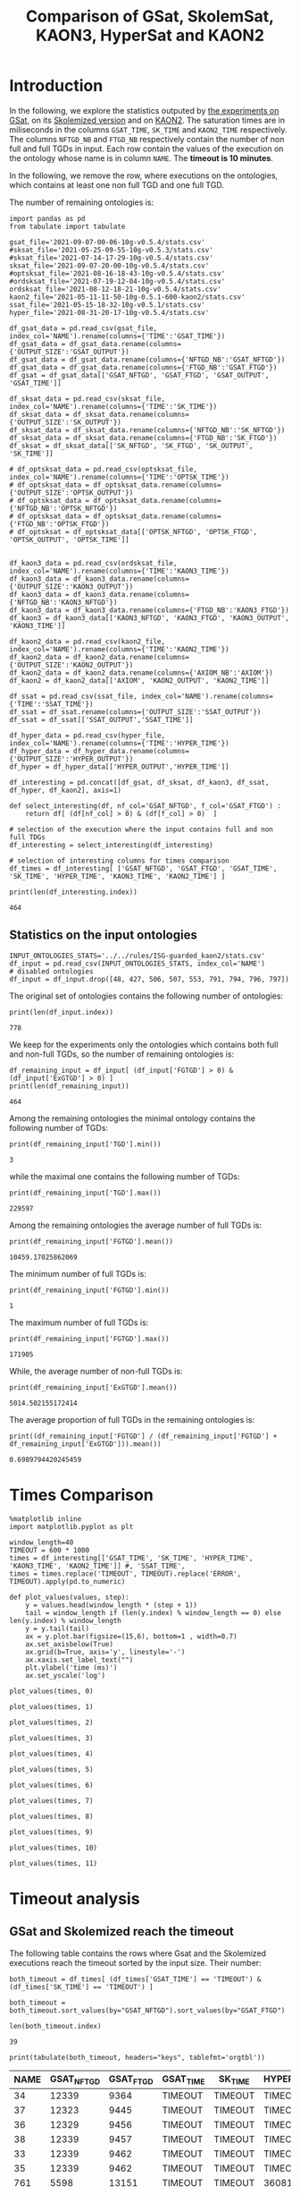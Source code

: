 #+TITLE: Comparison of GSat, SkolemSat, KAON3, HyperSat and KAON2

#+HTML_HEAD: <link rel="stylesheet" type="text/css" href="htmlize.css"/>
#+HTML_HEAD: <link rel="stylesheet" type="text/css" href="readtheorg.css"/>

#+HTML_HEAD: <script src="jquery.min.js"></script>
#+HTML_HEAD: <script src="bootstrap.min.js"></script>
#+HTML_HEAD: <script type="text/javascript" src="jquery.stickytableheaders.min.js"></script>
#+HTML_HEAD: <script type="text/javascript" src="readtheorg.js"></script>

#+OPTIONS: toc:t author:nil
#+PROPERTY: header-args :eval never-export
#+PROPERTY: header-args:ipython :exports results

* Introduction 
  In the following, we explore the statistics outputed by [[file:2021-05-13-22-41-10g-v0.5.1][the experiments on GSat]], on its [[file:2021-05-13-22-44-10g-v0.5.1][Skolemized version]] and on [[file:2021-05-11-11-50-10g-0.5.1-600-kaon2][KAON2]]. The saturation times are in miliseconds in the columns ~GSAT_TIME~, ~SK_TIME~ and ~KAON2_TIME~ respectively. The columns ~NFTGD_NB~ and ~FTGD_NB~ respectively contain the number of non full and full TGDs in input. Each row contain the values of the execution on the ontology whose name is in column ~NAME~. The *timeout is 10 minutes*.

  In the following, we remove the row, where executions on the ontologies, which contains at least one non full TGD and one full TGD.

  The number of remaining ontologies is:
  #+BEGIN_src ipython :session mysession :results output example
    import pandas as pd
    from tabulate import tabulate
    
    gsat_file='2021-09-07-00-06-10g-v0.5.4/stats.csv'
    #sksat_file='2021-05-25-09-55-10g-v0.5.3/stats.csv'
    #sksat_file='2021-07-14-17-29-10g-v0.5.4/stats.csv'
    sksat_file='2021-09-07-20-00-10g-v0.5.4/stats.csv'
    #optsksat_file='2021-08-16-18-43-10g-v0.5.4/stats.csv'
    #ordsksat_file='2021-07-19-12-04-10g-v0.5.4/stats.csv'
    ordsksat_file='2021-08-12-18-21-10g-v0.5.4/stats.csv'
    kaon2_file='2021-05-11-11-50-10g-0.5.1-600-kaon2/stats.csv'
    ssat_file='2021-05-15-18-32-10g-v0.5.1/stats.csv'
    hyper_file='2021-08-31-20-17-10g-v0.5.4/stats.csv'
    
    df_gsat_data = pd.read_csv(gsat_file, index_col='NAME').rename(columns={'TIME':'GSAT_TIME'})
    df_gsat_data = df_gsat_data.rename(columns={'OUTPUT_SIZE':'GSAT_OUTPUT'})
    df_gsat_data = df_gsat_data.rename(columns={'NFTGD_NB':'GSAT_NFTGD'})
    df_gsat_data = df_gsat_data.rename(columns={'FTGD_NB':'GSAT_FTGD'})
    df_gsat = df_gsat_data[['GSAT_NFTGD', 'GSAT_FTGD', 'GSAT_OUTPUT', 'GSAT_TIME']]
    
    df_sksat_data = pd.read_csv(sksat_file, index_col='NAME').rename(columns={'TIME':'SK_TIME'})
    df_sksat_data = df_sksat_data.rename(columns={'OUTPUT_SIZE':'SK_OUTPUT'})
    df_sksat_data = df_sksat_data.rename(columns={'NFTGD_NB':'SK_NFTGD'})
    df_sksat_data = df_sksat_data.rename(columns={'FTGD_NB':'SK_FTGD'})
    df_sksat = df_sksat_data[['SK_NFTGD', 'SK_FTGD', 'SK_OUTPUT', 'SK_TIME']]
    
    # df_optsksat_data = pd.read_csv(optsksat_file, index_col='NAME').rename(columns={'TIME':'OPTSK_TIME'})
    # df_optsksat_data = df_optsksat_data.rename(columns={'OUTPUT_SIZE':'OPTSK_OUTPUT'})
    # df_optsksat_data = df_optsksat_data.rename(columns={'NFTGD_NB':'OPTSK_NFTGD'})
    # df_optsksat_data = df_optsksat_data.rename(columns={'FTGD_NB':'OPTSK_FTGD'})
    # df_optsksat = df_optsksat_data[['OPTSK_NFTGD', 'OPTSK_FTGD', 'OPTSK_OUTPUT', 'OPTSK_TIME']]
    
    
    df_kaon3_data = pd.read_csv(ordsksat_file, index_col='NAME').rename(columns={'TIME':'KAON3_TIME'})
    df_kaon3_data = df_kaon3_data.rename(columns={'OUTPUT_SIZE':'KAON3_OUTPUT'})
    df_kaon3_data = df_kaon3_data.rename(columns={'NFTGD_NB':'KAON3_NFTGD'})
    df_kaon3_data = df_kaon3_data.rename(columns={'FTGD_NB':'KAON3_FTGD'})
    df_kaon3 = df_kaon3_data[['KAON3_NFTGD', 'KAON3_FTGD', 'KAON3_OUTPUT', 'KAON3_TIME']]
    
    df_kaon2_data = pd.read_csv(kaon2_file, index_col='NAME').rename(columns={'TIME':'KAON2_TIME'})
    df_kaon2_data = df_kaon2_data.rename(columns={'OUTPUT_SIZE':'KAON2_OUTPUT'})
    df_kaon2_data = df_kaon2_data.rename(columns={'AXIOM_NB':'AXIOM'})
    df_kaon2 = df_kaon2_data[['AXIOM', 'KAON2_OUTPUT', 'KAON2_TIME']]
    
    df_ssat = pd.read_csv(ssat_file, index_col='NAME').rename(columns={'TIME':'SSAT_TIME'})
    df_ssat = df_ssat.rename(columns={'OUTPUT_SIZE':'SSAT_OUTPUT'})
    df_ssat = df_ssat[['SSAT_OUTPUT','SSAT_TIME']]
    
    df_hyper_data = pd.read_csv(hyper_file, index_col='NAME').rename(columns={'TIME':'HYPER_TIME'})
    df_hyper_data = df_hyper_data.rename(columns={'OUTPUT_SIZE':'HYPER_OUTPUT'})
    df_hyper = df_hyper_data[['HYPER_OUTPUT','HYPER_TIME']]
    
    df_interesting = pd.concat([df_gsat, df_sksat, df_kaon3, df_ssat, df_hyper, df_kaon2], axis=1)
    
    def select_interesting(df, nf_col='GSAT_NFTGD', f_col='GSAT_FTGD') :
        return df[ (df[nf_col] > 0) & (df[f_col] > 0)  ]
    
    # selection of the execution where the input contains full and non full TDGs  
    df_interesting = select_interesting(df_interesting)
    
    # selection of interesting columns for times comparison
    df_times = df_interesting[ ['GSAT_NFTGD', 'GSAT_FTGD', 'GSAT_TIME', 'SK_TIME', 'HYPER_TIME', 'KAON3_TIME', 'KAON2_TIME'] ]
    
    print(len(df_interesting.index))
  #+END_src

  #+RESULTS:
  : 464

** Statistics on the input ontologies

   #+BEGIN_src ipython :results output  :session mysession
     INPUT_ONTOLOGIES_STATS='../../rules/ISG-guarded_kaon2/stats.csv'
     df_input = pd.read_csv(INPUT_ONTOLOGIES_STATS, index_col='NAME')
     # disabled ontologies
     df_input = df_input.drop([48, 427, 506, 507, 553, 791, 794, 796, 797])
   #+END_src

   #+RESULTS:

   The original set of ontologies contains the following number of ontologies:
   #+BEGIN_src ipython :results output  :session mysession
     print(len(df_input.index))
   #+END_src

   #+RESULTS:
   : 778

   We keep for the experiments only the ontologies which contains both full and non-full TGDs, so the number of remaining ontologies is:
   #+BEGIN_src ipython :results output  :session mysession
     df_remaining_input = df_input[ (df_input['FGTGD'] > 0) & (df_input['ExGTGD'] > 0) ]
     print(len(df_remaining_input))
   #+END_src

   #+RESULTS:
   : 464

   Among the remaining ontologies the minimal ontology contains the following number of TGDs:  
   #+BEGIN_src ipython :results output :session mysession
     print(df_remaining_input['TGD'].min())
   #+END_src

   #+RESULTS:
   : 3

   while the maximal one contains the following number of TGDs:  
   #+BEGIN_src ipython :results output :session mysession
     print(df_remaining_input['TGD'].max())
   #+END_src

   #+RESULTS:
   : 229597

   
   Among the remaining ontologies the average number of full TGDs is:  
   #+BEGIN_src ipython :results output :session mysession
     print(df_remaining_input['FGTGD'].mean())
   #+END_src

   #+RESULTS:
   : 10459.17025862069

   The minimum number of full TGDs is:  
   #+BEGIN_src ipython :results output :session mysession
     print(df_remaining_input['FGTGD'].min())
   #+END_src

   #+RESULTS:
   : 1

   The maximum number of full TGDs is:  
   #+BEGIN_src ipython :results output :session mysession
     print(df_remaining_input['FGTGD'].max())
   #+END_src

   #+RESULTS:
   : 171905

   While, the average number of non-full TGDs is:  
   #+BEGIN_src ipython :results output :session mysession
     print(df_remaining_input['ExGTGD'].mean())
   #+END_src

   #+RESULTS:
   : 5014.502155172414

   The average proportion of full TGDs in the remaining ontologies is:  
   #+BEGIN_src ipython :results output :session mysession
     print((df_remaining_input['FGTGD'] / (df_remaining_input['FGTGD'] + df_remaining_input['ExGTGD'])).mean())
   #+END_src

   #+RESULTS:
   : 0.6989794420245459


   
* Times Comparison

  #+BEGIN_SRC ipython :results output  :session mysession
    %matplotlib inline
    import matplotlib.pyplot as plt

    window_length=40
    TIMEOUT = 600 * 1000
    times = df_interesting[['GSAT_TIME', 'SK_TIME', 'HYPER_TIME', 'KAON3_TIME', 'KAON2_TIME']] #, 'SSAT_TIME',
    times = times.replace('TIMEOUT', TIMEOUT).replace('ERROR', TIMEOUT).apply(pd.to_numeric)

    def plot_values(values, step):
        y = values.head(window_length * (step + 1))
        tail = window_length if (len(y.index) % window_length == 0) else len(y.index) % window_length
        y = y.tail(tail)
        ax = y.plot.bar(figsize=(15,6), bottom=1 , width=0.7)
        ax.set_axisbelow(True)
        ax.grid(b=True, axis='y', linestyle='-')
        ax.xaxis.set_label_text("")
        plt.ylabel('time (ms)')
        ax.set_yscale('log')
  #+END_SRC

  #+RESULTS:

  #+BEGIN_SRC ipython :results drawer  :session mysession :ipyfile plots/times0.png
    plot_values(times, 0)
  #+END_SRC

  #+RESULTS:
  :results:
  # Out[446]:
  [[file:plots/times0.png]]
  :end:

  #+BEGIN_SRC ipython :results drawer  :session mysession :ipyfile plots/times1.png
    plot_values(times, 1)
  #+END_SRC

  #+RESULTS:
  :results:
  # Out[447]:
  [[file:plots/times1.png]]
  :end:

  #+BEGIN_SRC ipython :results drawer  :session mysession :ipyfile plots/times2.png
    plot_values(times, 2)
  #+END_SRC

  #+RESULTS:
  :results:
  # Out[448]:
  [[file:plots/times2.png]]
  :end:

  #+BEGIN_SRC ipython :results drawer  :session mysession :ipyfile plots/times3.png
    plot_values(times, 3)
  #+END_SRC

  #+RESULTS:
  :results:
  # Out[449]:
  [[file:plots/times3.png]]
  :end:

  #+BEGIN_SRC ipython :results drawer  :session mysession :ipyfile plots/times4.png
    plot_values(times, 4)
  #+END_SRC

  #+RESULTS:
  :results:
  # Out[450]:
  [[file:plots/times4.png]]
  :end:

  #+BEGIN_SRC ipython :results drawer  :session mysession :ipyfile plots/times5.png
    plot_values(times, 5)
  #+END_SRC

  #+RESULTS:
  :results:
  # Out[451]:
  [[file:plots/times5.png]]
  :end:

  #+BEGIN_SRC ipython :results drawer  :session mysession :ipyfile plots/times6.png
    plot_values(times, 6)
  #+END_SRC

  #+RESULTS:
  :results:
  # Out[452]:
  [[file:plots/times6.png]]
  :end:

  #+BEGIN_SRC ipython :results drawer  :session mysession :ipyfile plots/times7.png
    plot_values(times, 7)
  #+END_SRC

  #+RESULTS:
  :results:
  # Out[453]:
  [[file:plots/times7.png]]
  :end:

  #+BEGIN_SRC ipython :results drawer  :session mysession :ipyfile plots/times8.png
    plot_values(times, 8)
  #+END_SRC

  #+RESULTS:
  :results:
  # Out[454]:
  [[file:plots/times8.png]]
  :end:

  #+BEGIN_SRC ipython :results drawer  :session mysession :ipyfile plots/times9.png
    plot_values(times, 9)
  #+END_SRC

  #+RESULTS:
  :results:
  # Out[455]:
  [[file:plots/times9.png]]
  :end:

  #+BEGIN_SRC ipython :results drawer  :session mysession :ipyfile plots/times10.png
    plot_values(times, 10)
  #+END_SRC

  #+RESULTS:
  :results:
  # Out[456]:
  [[file:plots/times10.png]]
  :end:

  #+BEGIN_SRC ipython :results drawer  :session mysession :ipyfile plots/times11.png
    plot_values(times, 11)
  #+END_SRC

  #+RESULTS:
  :results:
  # Out[457]:
  [[file:plots/times11.png]]
  :end:

* Timeout analysis
** GSat and Skolemized reach the timeout
   The following table contains the rows where Gsat and the Skolemized executions reach the timeout sorted by the input size. Their number:
   #+BEGIN_src ipython :session mysession :results drawer
     both_timeout = df_times[ (df_times['GSAT_TIME'] == 'TIMEOUT') & (df_times['SK_TIME'] == 'TIMEOUT') ]

     both_timeout = both_timeout.sort_values(by="GSAT_NFTGD").sort_values(by="GSAT_FTGD")

     len(both_timeout.index)
   #+END_src

   #+RESULTS:
   :results:
   # Out[458]:
   : 39
   :end:

   #+BEGIN_src ipython :session mysession :results output raw
     print(tabulate(both_timeout, headers="keys", tablefmt='orgtbl'))
   #+END_src

   #+RESULTS:
   | NAME | GSAT_NFTGD | GSAT_FTGD | GSAT_TIME | SK_TIME | HYPER_TIME | KAON3_TIME | KAON2_TIME |
   |------+------------+-----------+-----------+---------+------------+------------+------------|
   |   34 |      12339 |      9364 | TIMEOUT   | TIMEOUT | TIMEOUT    | TIMEOUT    | TIMEOUT    |
   |   37 |      12323 |      9445 | TIMEOUT   | TIMEOUT | TIMEOUT    | TIMEOUT    | TIMEOUT    |
   |   36 |      12329 |      9456 | TIMEOUT   | TIMEOUT | TIMEOUT    | TIMEOUT    | TIMEOUT    |
   |   38 |      12339 |      9457 | TIMEOUT   | TIMEOUT | TIMEOUT    | TIMEOUT    | TIMEOUT    |
   |   33 |      12339 |      9462 | TIMEOUT   | TIMEOUT | TIMEOUT    | TIMEOUT    | TIMEOUT    |
   |   35 |      12339 |      9462 | TIMEOUT   | TIMEOUT | TIMEOUT    | TIMEOUT    | TIMEOUT    |
   |  761 |       5598 |     13151 | TIMEOUT   | TIMEOUT | 360814     | TIMEOUT    | TIMEOUT    |
   |  462 |       9433 |     13435 | TIMEOUT   | TIMEOUT | TIMEOUT    | TIMEOUT    | TIMEOUT    |
   |  660 |       6673 |     13597 | TIMEOUT   | TIMEOUT | TIMEOUT    | TIMEOUT    | TIMEOUT    |
   |  658 |       9117 |     15170 | TIMEOUT   | TIMEOUT | TIMEOUT    | TIMEOUT    | TIMEOUT    |
   |  541 |       9133 |     27085 | TIMEOUT   | TIMEOUT | TIMEOUT    | TIMEOUT    | TIMEOUT    |
   |   26 |      23858 |     30697 | TIMEOUT   | TIMEOUT | TIMEOUT    | TIMEOUT    | TIMEOUT    |
   |   27 |      23858 |     31647 | TIMEOUT   | TIMEOUT | TIMEOUT    | TIMEOUT    | TIMEOUT    |
   |   28 |      23858 |     31647 | TIMEOUT   | TIMEOUT | TIMEOUT    | TIMEOUT    | TIMEOUT    |
   |  792 |      27874 |     42585 | TIMEOUT   | TIMEOUT | TIMEOUT    | TIMEOUT    | TIMEOUT    |
   |  489 |       9507 |     52445 | TIMEOUT   | TIMEOUT | TIMEOUT    | TIMEOUT    | TIMEOUT    |
   |  378 |      21423 |     58205 | TIMEOUT   | TIMEOUT | 593575     | TIMEOUT    | TIMEOUT    |
   |  787 |      45442 |     59418 | TIMEOUT   | TIMEOUT | TIMEOUT    | TIMEOUT    | TIMEOUT    |
   |  395 |      21802 |     60146 | TIMEOUT   | TIMEOUT | TIMEOUT    | TIMEOUT    | TIMEOUT    |
   |  533 |      32907 |     61062 | TIMEOUT   | TIMEOUT | TIMEOUT    | TIMEOUT    | TIMEOUT    |
   |  795 |      47412 |     65392 | TIMEOUT   | TIMEOUT | TIMEOUT    | TIMEOUT    | TIMEOUT    |
   |  487 |      13015 |     65519 | TIMEOUT   | TIMEOUT | TIMEOUT    | TIMEOUT    | TIMEOUT    |
   |  383 |      13719 |     65847 | TIMEOUT   | TIMEOUT | TIMEOUT    | TIMEOUT    | TIMEOUT    |
   |  758 |      14319 |     67400 | TIMEOUT   | TIMEOUT | TIMEOUT    | TIMEOUT    | TIMEOUT    |
   |  764 |      14319 |     67400 | TIMEOUT   | TIMEOUT | TIMEOUT    | TIMEOUT    | TIMEOUT    |
   |   44 |      14319 |     67400 | TIMEOUT   | TIMEOUT | TIMEOUT    | TIMEOUT    | TIMEOUT    |
   |   41 |      14319 |     67437 | TIMEOUT   | TIMEOUT | TIMEOUT    | TIMEOUT    | TIMEOUT    |
   |   47 |      14431 |     67545 | TIMEOUT   | TIMEOUT | TIMEOUT    | TIMEOUT    | TIMEOUT    |
   |  675 |      25194 |     67697 | TIMEOUT   | TIMEOUT | 336394     | TIMEOUT    | TIMEOUT    |
   |   46 |      15352 |     69253 | TIMEOUT   | TIMEOUT | TIMEOUT    | TIMEOUT    | TIMEOUT    |
   |   42 |      15417 |     71082 | TIMEOUT   | TIMEOUT | TIMEOUT    | TIMEOUT    | TIMEOUT    |
   |  379 |      38615 |     90653 | TIMEOUT   | TIMEOUT | TIMEOUT    | TIMEOUT    | TIMEOUT    |
   |   45 |      42430 |     98673 | TIMEOUT   | TIMEOUT | TIMEOUT    | TIMEOUT    | TIMEOUT    |
   |   40 |      43622 |    100787 | TIMEOUT   | TIMEOUT | TIMEOUT    | TIMEOUT    | TIMEOUT    |
   |  484 |      37999 |    101911 | TIMEOUT   | TIMEOUT | TIMEOUT    | TIMEOUT    | TIMEOUT    |
   |  778 |      42054 |    113187 | TIMEOUT   | TIMEOUT | TIMEOUT    | TIMEOUT    | TIMEOUT    |
   |  483 |      29022 |    114237 | TIMEOUT   | TIMEOUT | TIMEOUT    | TIMEOUT    | TIMEOUT    |
   |   43 |      18612 |    115810 | TIMEOUT   | TIMEOUT | TIMEOUT    | TIMEOUT    | TIMEOUT    |
   |  760 |      50814 |    170834 | TIMEOUT   | TIMEOUT | TIMEOUT    | TIMEOUT    | TIMEOUT    |

   The number of ontologies on which both GSat and SkolemSat reach the timeout, but not KAON2:
   #+BEGIN_src ipython :session mysession :results drawer
     len(both_timeout[both_timeout['KAON2_TIME'] != 'TIMEOUT'])
   #+END_src

   #+RESULTS:
   :results:
   # Out[460]:
   : 0
   :end:

** Gsat timeout only

   The following table contains the rows where the Gsat execution reaches the timeout and the SkolemSat one does not, sorted by the input size.
   #+BEGIN_src ipython :session mysession :results output raw
     gsat_timeout = df_times.drop(both_timeout.index)
     gsat_timeout = gsat_timeout[ (gsat_timeout['GSAT_TIME'] == 'TIMEOUT') ]
     gsat_timeout = gsat_timeout.sort_values(by="GSAT_NFTGD").sort_values(by="GSAT_FTGD")

     print(tabulate(gsat_timeout, headers="keys", tablefmt='orgtbl'))
   #+END_src

   #+RESULTS:
   | NAME | GSAT_NFTGD | GSAT_FTGD | GSAT_TIME | SK_TIME | HYPER_TIME | KAON3_TIME | KAON2_TIME |
   |------+------------+-----------+-----------+---------+------------+------------+------------|
   |  343 |          4 |        97 | TIMEOUT   |     101 |         97 |        140 |       1849 |
   |  783 |        187 |       241 | TIMEOUT   |     283 |        304 |        364 |        420 |
   |  781 |        187 |       243 | TIMEOUT   |     297 |        316 |        359 |       1956 |
   |  782 |        187 |       243 | TIMEOUT   |     413 |        312 |        363 |        667 |
   |  319 |        187 |       243 | TIMEOUT   |     304 |        318 |        377 |        376 |
   |  345 |        187 |       243 | TIMEOUT   |     298 |        316 |        370 |        376 |
   |  344 |        187 |       243 | TIMEOUT   |     301 |        329 |        366 |        372 |
   |  511 |        345 |       275 | TIMEOUT   |     369 |        405 |        566 |        450 |
   |  775 |         59 |       330 | TIMEOUT   |     499 |        860 |        715 |        505 |
   |  479 |        323 |       566 | TIMEOUT   |    1290 |       1680 |       1707 |        973 |
   |  480 |        327 |       663 | TIMEOUT   |    1338 |       1753 |       1674 |        692 |
   |  624 |         98 |       915 | TIMEOUT   |     273 |        286 |        342 |        575 |
   |   21 |        110 |      1190 | TIMEOUT   |     510 |        554 |        605 |        521 |
   |  284 |         84 |      1222 | TIMEOUT   |     404 |        488 |        624 |        599 |
   |   20 |         83 |      1310 | TIMEOUT   |     435 |        513 |        601 |        739 |
   |  410 |        476 |      1338 | TIMEOUT   |    2768 |       1909 |       3184 |       2067 |
   |   14 |        139 |      1533 | TIMEOUT   |     640 |        782 |        790 |        983 |
   |   24 |        139 |      1533 | TIMEOUT   |     600 |        793 |        891 |        830 |
   |    4 |      16705 |      2107 | TIMEOUT   |  121034 |    TIMEOUT |     177154 |    TIMEOUT |
   |    5 |      16705 |      2107 | TIMEOUT   |  120107 |    TIMEOUT |     147932 |    TIMEOUT |
   |    3 |      16709 |      2159 | TIMEOUT   |  133245 |    TIMEOUT |     160245 |    TIMEOUT |
   |  350 |        942 |      3018 | TIMEOUT   |    4098 |       4286 |       6121 |       4271 |
   |   30 |       2096 |      3626 | TIMEOUT   |  200897 |      55846 |      41662 |       6087 |
   |  174 |       1776 |      3626 | TIMEOUT   |  155521 |      41671 |      35365 |       5622 |
   |   31 |       2096 |      3626 | TIMEOUT   |  182880 |      54034 |      36590 |       5832 |
   |   32 |       2096 |      4039 | TIMEOUT   |  202827 |      58362 |      49201 |       8727 |
   |   29 |       1776 |      4039 | TIMEOUT   |  148624 |      39396 |      23618 |       6630 |
   |  354 |       1501 |      4648 | TIMEOUT   |   17580 |      13104 |    TIMEOUT |      24894 |
   |   39 |       2437 |      4826 | TIMEOUT   |   14949 |      16931 |      77521 |       7741 |
   |  117 |       2437 |      4826 | TIMEOUT   |   15241 |      16148 |      76761 |       8108 |
   |  285 |      66179 |     46602 | TIMEOUT   |  230646 |    TIMEOUT |     422544 |    TIMEOUT |
  
** SkolemSat timeout only
   The following table contains the rows where the SkolemSat executions reach the timeout and Gsat do not, sorted by the input size.
   #+BEGIN_src ipython :session mysession :results output raw
     sksat_timeout = df_times.drop(both_timeout.index)
     sksat_timeout = sksat_timeout[ sksat_timeout['SK_TIME'] == 'TIMEOUT']

     sksat_timeout = sksat_timeout.sort_values(by="GSAT_NFTGD").sort_values(by="GSAT_FTGD")
     print(tabulate(sksat_timeout, headers="keys", tablefmt='orgtbl'))
   #+END_src

   #+RESULTS:
   | NAME | GSAT_NFTGD | GSAT_FTGD | GSAT_TIME | SK_TIME | HYPER_TIME | KAON3_TIME | KAON2_TIME |
   |------+------------+-----------+-----------+---------+------------+------------+------------|
   |  393 |        776 |      1552 |      8791 | TIMEOUT |       8546 | TIMEOUT    | 10940      |
   |  438 |       1512 |      3024 |     28159 | TIMEOUT |      35794 | TIMEOUT    | 24790      |
   |  535 |       8479 |      4621 |     45318 | TIMEOUT |      53969 | TIMEOUT    | 495833     |
   |  485 |       2593 |      5291 |     18430 | TIMEOUT |      17074 | TIMEOUT    | 511957     |
   |  380 |       3141 |      6000 |     17487 | TIMEOUT |      18231 | TIMEOUT    | TIMEOUT    |
   |  381 |       3216 |      6053 |     20324 | TIMEOUT |      20130 | TIMEOUT    | TIMEOUT    |
   |  762 |       2508 |      6634 |    135270 | TIMEOUT |      69295 | TIMEOUT    | TIMEOUT    |
   |  518 |      11035 |      9363 |    167771 | TIMEOUT |     416342 | TIMEOUT    | TIMEOUT    |
   |  463 |       9433 |     10339 |    597940 | TIMEOUT |    TIMEOUT | TIMEOUT    | 515935     |
   |  391 |      11279 |     40960 |    152268 | TIMEOUT |     371140 | TIMEOUT    | TIMEOUT    |
   |  488 |       7777 |     46967 |    333225 | TIMEOUT |    TIMEOUT | TIMEOUT    | TIMEOUT    |
   |  486 |       7777 |     46980 |    316358 | TIMEOUT |    TIMEOUT | TIMEOUT    | TIMEOUT    |
   |  382 |       8378 |     47281 |    329219 | TIMEOUT |    TIMEOUT | TIMEOUT    | TIMEOUT    |
   |  437 |      44247 |     90904 |    139288 | TIMEOUT |     374186 | TIMEOUT    | TIMEOUT    |
   |  554 |      74233 |    106867 |    409996 | TIMEOUT |     435898 | TIMEOUT    | TIMEOUT    |
   |  786 |      76399 |    109114 |    436176 | TIMEOUT |     461702 | TIMEOUT    | TIMEOUT    |

** HyperSat timeout, where GSat or the Skolemized does not reach the timeout
   The following table contains the rows where the HyperSat executions reach the timeout and Gsat do not, sorted by the input size.
   #+BEGIN_src ipython :session mysession :results output raw
     hyper_timeout = df_times.drop(both_timeout.index)
     hyper_timeout = hyper_timeout[ hyper_timeout['HYPER_TIME'] == 'TIMEOUT']

     hyper_timeout = hyper_timeout.sort_values(by="GSAT_NFTGD").sort_values(by="GSAT_FTGD")
     print(tabulate(hyper_timeout, headers="keys", tablefmt='orgtbl'))
   #+END_src

   #+RESULTS:
   | NAME | GSAT_NFTGD | GSAT_FTGD | GSAT_TIME | SK_TIME | HYPER_TIME | KAON3_TIME | KAON2_TIME |
   |------+------------+-----------+-----------+---------+------------+------------+------------|
   |    4 |      16705 |      2107 | TIMEOUT   | 121034  | TIMEOUT    | 177154     | TIMEOUT    |
   |    5 |      16705 |      2107 | TIMEOUT   | 120107  | TIMEOUT    | 147932     | TIMEOUT    |
   |    3 |      16709 |      2159 | TIMEOUT   | 133245  | TIMEOUT    | 160245     | TIMEOUT    |
   |  463 |       9433 |     10339 | 597940    | TIMEOUT | TIMEOUT    | TIMEOUT    | 515935     |
   |  285 |      66179 |     46602 | TIMEOUT   | 230646  | TIMEOUT    | 422544     | TIMEOUT    |
   |  488 |       7777 |     46967 | 333225    | TIMEOUT | TIMEOUT    | TIMEOUT    | TIMEOUT    |
   |  486 |       7777 |     46980 | 316358    | TIMEOUT | TIMEOUT    | TIMEOUT    | TIMEOUT    |
   |  382 |       8378 |     47281 | 329219    | TIMEOUT | TIMEOUT    | TIMEOUT    | TIMEOUT    |

** KAON3 timeout, where GSat or the Skolemized does not reach the timeout
   The following table contains the rows where the KAON3 executions reach the timeout and Gsat do not, sorted by the input size.
   #+BEGIN_src ipython :session mysession :results output raw
     sksat_timeout = df_times.drop(both_timeout.index)
     sksat_timeout = sksat_timeout[ sksat_timeout['KAON3_TIME'] == 'TIMEOUT']

     sksat_timeout = sksat_timeout.sort_values(by="GSAT_NFTGD").sort_values(by="GSAT_FTGD")
     print(tabulate(sksat_timeout, headers="keys", tablefmt='orgtbl'))
   #+END_src

   #+RESULTS:
   | NAME | GSAT_NFTGD | GSAT_FTGD | GSAT_TIME | SK_TIME | HYPER_TIME | KAON3_TIME | KAON2_TIME |
   |------+------------+-----------+-----------+---------+------------+------------+------------|
   |  393 |        776 |      1552 |      8791 | TIMEOUT |       8546 | TIMEOUT    |      10940 |
   |  766 |        218 |      1845 |      4079 |    5392 |       4840 | TIMEOUT    |        836 |
   |  666 |        269 |      2153 |      4587 |    5173 |       5074 | TIMEOUT    |        630 |
   |  595 |        219 |      2703 |      4941 |    5136 |       5139 | TIMEOUT    |        681 |
   |  597 |        223 |      2742 |      5131 |    5165 |       4865 | TIMEOUT    |        663 |
   |  665 |        299 |      2975 |      4893 |    6286 |       5197 | TIMEOUT    |        753 |
   |  438 |       1512 |      3024 |     28159 | TIMEOUT |      35794 | TIMEOUT    |      24790 |
   |  353 |        221 |      3235 |      6494 |    4973 |       4937 | TIMEOUT    |       1196 |
   |  352 |        221 |      3256 |      6487 |    4802 |       4803 | TIMEOUT    |       1133 |
   |  535 |       8479 |      4621 |     45318 | TIMEOUT |      53969 | TIMEOUT    |     495833 |
   |  354 |       1501 |      4648 |   TIMEOUT |   17580 |      13104 | TIMEOUT    |      24894 |
   |  485 |       2593 |      5291 |     18430 | TIMEOUT |      17074 | TIMEOUT    |     511957 |
   |  380 |       3141 |      6000 |     17487 | TIMEOUT |      18231 | TIMEOUT    |    TIMEOUT |
   |  381 |       3216 |      6053 |     20324 | TIMEOUT |      20130 | TIMEOUT    |    TIMEOUT |
   |  762 |       2508 |      6634 |    135270 | TIMEOUT |      69295 | TIMEOUT    |    TIMEOUT |
   |  518 |      11035 |      9363 |    167771 | TIMEOUT |     416342 | TIMEOUT    |    TIMEOUT |
   |  463 |       9433 |     10339 |    597940 | TIMEOUT |    TIMEOUT | TIMEOUT    |     515935 |
   |  680 |       7414 |     10873 |      6678 |    7183 |       6788 | TIMEOUT    |      15367 |
   |  678 |       7557 |     11217 |      7357 |   12170 |       9414 | TIMEOUT    |      35258 |
   |  436 |       2308 |     24014 |     78443 |  334152 |      56527 | TIMEOUT    |     163017 |
   |  390 |       7029 |     26439 |     77907 |  483080 |     143669 | TIMEOUT    |    TIMEOUT |
   |  374 |       8270 |     30220 |     96359 |  129496 |      86327 | TIMEOUT    |     166841 |
   |  391 |      11279 |     40960 |    152268 | TIMEOUT |     371140 | TIMEOUT    |    TIMEOUT |
   |  387 |      12025 |     44320 |     28008 |   67477 |      39223 | TIMEOUT    |    TIMEOUT |
   |  375 |      12632 |     45457 |    198978 |  210625 |     261927 | TIMEOUT    |     443793 |
   |  488 |       7777 |     46967 |    333225 | TIMEOUT |    TIMEOUT | TIMEOUT    |    TIMEOUT |
   |  486 |       7777 |     46980 |    316358 | TIMEOUT |    TIMEOUT | TIMEOUT    |    TIMEOUT |
   |  382 |       8378 |     47281 |    329219 | TIMEOUT |    TIMEOUT | TIMEOUT    |    TIMEOUT |
   |  448 |      24847 |     49406 |    180325 |   27615 |      25776 | TIMEOUT    |     549805 |
   |  682 |      24701 |     50011 |    158343 |   25198 |      25123 | TIMEOUT    |     470621 |
   |  684 |      12683 |     62185 |     24749 |   35346 |      27402 | TIMEOUT    |    TIMEOUT |
   |  437 |      44247 |     90904 |    139288 | TIMEOUT |     374186 | TIMEOUT    |    TIMEOUT |
   |  573 |      36864 |     91611 |    219558 |  138957 |      73584 | TIMEOUT    |    TIMEOUT |
   |  686 |      36894 |    106414 |    181936 |   34307 |      33103 | TIMEOUT    |    TIMEOUT |
   |  554 |      74233 |    106867 |    409996 | TIMEOUT |     435898 | TIMEOUT    |    TIMEOUT |
   |  786 |      76399 |    109114 |    436176 | TIMEOUT |     461702 | TIMEOUT    |    TIMEOUT |

** Kaon2 timeouts, where GSat or the Skolemized does not reach the timeout
   The following table contains the rows where KAON2 executions reach the timeout of 10min, sorted by the input size.
   #+BEGIN_src ipython :session mysession :results output raw
     kaon2_timeout = df_times.drop(both_timeout.index)
     kaon2_timeout = kaon2_timeout[ kaon2_timeout['KAON2_TIME'] == 'TIMEOUT']

     kaon2_timeout = kaon2_timeout.sort_values(by="GSAT_NFTGD").sort_values(by="GSAT_FTGD")
     print(tabulate(kaon2_timeout, headers="keys", tablefmt='orgtbl'))
   #+END_src

   #+RESULTS:
   | NAME | GSAT_NFTGD | GSAT_FTGD | GSAT_TIME | SK_TIME | HYPER_TIME | KAON3_TIME | KAON2_TIME |
   |------+------------+-----------+-----------+---------+------------+------------+------------|
   |    4 |      16705 |      2107 |   TIMEOUT |  121034 |    TIMEOUT | 177154     | TIMEOUT    |
   |    5 |      16705 |      2107 |   TIMEOUT |  120107 |    TIMEOUT | 147932     | TIMEOUT    |
   |    3 |      16709 |      2159 |   TIMEOUT |  133245 |    TIMEOUT | 160245     | TIMEOUT    |
   |  380 |       3141 |      6000 |     17487 | TIMEOUT |      18231 | TIMEOUT    | TIMEOUT    |
   |  381 |       3216 |      6053 |     20324 | TIMEOUT |      20130 | TIMEOUT    | TIMEOUT    |
   |  762 |       2508 |      6634 |    135270 | TIMEOUT |      69295 | TIMEOUT    | TIMEOUT    |
   |  518 |      11035 |      9363 |    167771 | TIMEOUT |     416342 | TIMEOUT    | TIMEOUT    |
   |  477 |     156743 |     10606 |      7472 |   12410 |      14139 | 14713      | TIMEOUT    |
   |  390 |       7029 |     26439 |     77907 |  483080 |     143669 | TIMEOUT    | TIMEOUT    |
   |  394 |       9071 |     31193 |     40951 |  201225 |      68947 | 252168     | TIMEOUT    |
   |  536 |       6762 |     36438 |     15599 |   24670 |      13010 | 27015      | TIMEOUT    |
   |  391 |      11279 |     40960 |    152268 | TIMEOUT |     371140 | TIMEOUT    | TIMEOUT    |
   |  387 |      12025 |     44320 |     28008 |   67477 |      39223 | TIMEOUT    | TIMEOUT    |
   |  285 |      66179 |     46602 |   TIMEOUT |  230646 |    TIMEOUT | 422544     | TIMEOUT    |
   |  488 |       7777 |     46967 |    333225 | TIMEOUT |    TIMEOUT | TIMEOUT    | TIMEOUT    |
   |  486 |       7777 |     46980 |    316358 | TIMEOUT |    TIMEOUT | TIMEOUT    | TIMEOUT    |
   |  382 |       8378 |     47281 |    329219 | TIMEOUT |    TIMEOUT | TIMEOUT    | TIMEOUT    |
   |  537 |      11089 |     51961 |     29037 |   48282 |      18877 | 56687      | TIMEOUT    |
   |  684 |      12683 |     62185 |     24749 |   35346 |      27402 | TIMEOUT    | TIMEOUT    |
   |  472 |      44414 |     75146 |     65808 |   20844 |      25066 | 23185      | TIMEOUT    |
   |  470 |      44414 |     75146 |     66748 |   20384 |      23474 | 22826      | TIMEOUT    |
   |  471 |      42734 |     78977 |     41883 |   18582 |      21854 | 20802      | TIMEOUT    |
   |  473 |      42734 |     78977 |     41316 |   19337 |      22515 | 21569      | TIMEOUT    |
   |  437 |      44247 |     90904 |    139288 | TIMEOUT |     374186 | TIMEOUT    | TIMEOUT    |
   |  573 |      36864 |     91611 |    219558 |  138957 |      73584 | TIMEOUT    | TIMEOUT    |
   |  686 |      36894 |    106414 |    181936 |   34307 |      33103 | TIMEOUT    | TIMEOUT    |
   |  554 |      74233 |    106867 |    409996 | TIMEOUT |     435898 | TIMEOUT    | TIMEOUT    |
   |  786 |      76399 |    109114 |    436176 | TIMEOUT |     461702 | TIMEOUT    | TIMEOUT    |

* Winning Algorithms
  #+BEGIN_src ipython :session mysession :results output raw
    def get_no_timeout(alg_time1, alg_time2, proj):
         no_timeout = df_interesting[ (df_interesting[alg_time1] != 'TIMEOUT') & (df_interesting[alg_time1] != 'ERROR') & (df_interesting[alg_time2] != 'TIMEOUT') & (df_interesting[alg_time2] != 'ERROR') ]
         return no_timeout[proj].apply(pd.to_numeric)
  #+END_src

  #+RESULTS:

  
  In the following, we show the ontologies on which an algorithm "wins" over another meaning that:
  1. the slower algorithm requires more than 500ms to compute the saturation,
  2. the faster algorithm requires 50% less time than the lowest.

  #+BEGIN_src ipython :session mysession :results none
    pd.set_option('mode.chained_assignment', None)
    def create_win(vs, time1, time2):
        vs['TIME_FACTOR'] = (vs[time2] / vs[time1])
        one_win_over_two = vs[(vs['TIME_FACTOR'] > 2) & (vs[[time1,time2]].max(axis=1) > 500)]
        vs.drop(columns=['TIME_FACTOR'])
        one_win_over_two['TIME_FACTOR'] = one_win_over_two.loc[:, ('TIME_FACTOR')].abs()
        one_win_over_two.drop(columns=['TIME_FACTOR'])
        one_win_over_two = one_win_over_two.sort_values(by="TIME_FACTOR", ascending=False)
        return one_win_over_two

    def display_win(vs, time1, time2):
        one_win_over_two = create_win(vs, time1, time2).round(1)
        print(tabulate(one_win_over_two, headers="keys", tablefmt='orgtbl'))

  #+END_src


** SkolemSat vs KAON3
   Comparison of skolemSat and KAON3.
   #+BEGIN_src ipython :session mysession :results output raw
     sk_vs_ord = get_no_timeout('SK_TIME', 'KAON3_TIME', ['SK_NFTGD', 'SK_FTGD', 'SK_OUTPUT', 'KAON3_OUTPUT', 'SK_TIME', 'KAON3_TIME'])
     sk_vs_ord = sk_vs_ord.sort_values(by="SK_TIME", ascending= False).sort_values(by="KAON3_TIME", ascending= False)
     #print(tabulate(sk_vs_kaon2, headers="keys", tablefmt='orgtbl'))
   #+END_src

   #+RESULTS:

   Ontologies on which SkolemSat wins over KAON3:
   #+BEGIN_src ipython :session mysession :results output raw
     display_win(sk_vs_ord, 'SK_TIME', 'KAON3_TIME')
   #+END_src

   #+RESULTS:
   | NAME | SK_NFTGD | SK_FTGD | SK_OUTPUT | KAON3_OUTPUT | SK_TIME | KAON3_TIME | TIME_FACTOR |
   |------+----------+---------+-----------+--------------+---------+------------+-------------|
   |  400 |    15998 |   29907 |     30603 |        30603 |   13829 |     118897 |         8.6 |
   |   39 |     6858 |    4826 |      8155 |         8155 |   14949 |      77521 |         5.2 |
   |  561 |      214 |     662 |       853 |          853 |     311 |       1588 |         5.1 |
   |  117 |     6858 |    4826 |      8155 |         8155 |   15241 |      76761 |           5 |
   |  371 |    14928 |   27758 |     28375 |        28375 |   14768 |      45529 |         3.1 |
   |  419 |     2992 |    4470 |      9785 |         9785 |  192168 |     581709 |           3 |
   |  398 |    14838 |   27696 |     28188 |        28188 |   13003 |      30991 |         2.4 |
   |   17 |      135 |    1177 |      1264 |         1266 |     334 |        702 |         2.1 |

   Ontologies on which KAON3 wins over SkolemSat:
   #+BEGIN_src ipython :session mysession :results output raw
     display_win(sk_vs_ord, 'KAON3_TIME', 'SK_TIME')
   #+END_src

   #+RESULTS:
   | NAME | SK_NFTGD | SK_FTGD | SK_OUTPUT | KAON3_OUTPUT | SK_TIME | KAON3_TIME | TIME_FACTOR |
   |------+----------+---------+-----------+--------------+---------+------------+-------------|
   |   29 |     4884 |    4039 |      8505 |         6589 |  148624 |      23618 |         6.3 |
   |   31 |     5586 |    3626 |      8092 |         6188 |  182880 |      36590 |           5 |
   |   30 |     5586 |    3626 |      8092 |         6188 |  200897 |      41662 |         4.8 |
   |  174 |     4884 |    3626 |      8092 |         6176 |  155521 |      35365 |         4.4 |
   |   32 |     5586 |    4039 |      8505 |         6601 |  202827 |      49201 |         4.1 |

** KAON3 vs KAON2
   Comparison of KAON3 and KAON2.
   #+BEGIN_src ipython :session mysession :results output raw
     ordsk_vs_kaon2 = get_no_timeout('KAON3_TIME', 'KAON2_TIME', ['AXIOM', 'KAON3_NFTGD', 'KAON3_FTGD', 'KAON3_OUTPUT', 'KAON2_OUTPUT', 'KAON3_TIME', 'KAON2_TIME'])
     ordsk_vs_kaon2 = ordsk_vs_kaon2.sort_values(by="KAON3_TIME", ascending= False).sort_values(by="KAON2_TIME", ascending= False)
     #print(tabulate(sk_vs_kaon2, headers="keys", tablefmt='orgtbl'))
   #+END_src

   #+RESULTS:

   Ontologies on which KAON3 wins over KAON2:
   #+BEGIN_src ipython :session mysession :results output raw
     display_win(ordsk_vs_kaon2, 'KAON3_TIME', 'KAON2_TIME')
   #+END_src

   #+RESULTS:
   | NAME | AXIOM | KAON3_NFTGD | KAON3_FTGD | KAON3_OUTPUT | KAON2_OUTPUT | KAON3_TIME | KAON2_TIME | TIME_FACTOR |
   |------+-------+-------------+------------+--------------+--------------+------------+------------+-------------|
   |  416 | 68844 |       24538 |      56650 |        56681 |        61338 |      11038 |     570667 |        51.7 |
   |  370 | 68449 |       24140 |      56379 |        56379 |        61037 |       6559 |     302310 |        46.1 |
   |  415 | 47687 |       15504 |      39986 |        40014 |        43159 |       6833 |     180166 |        26.4 |
   |  369 | 50897 |       21956 |      39919 |        39919 |        43723 |       6229 |     159973 |        25.7 |
   |  426 | 69312 |       48842 |      44891 |        44891 |        56672 |      19408 |     492927 |        25.4 |
   |  572 | 76599 |       39188 |      57494 |        60197 |        66957 |      33675 |     566197 |        16.8 |
   |  703 |  2347 |        4906 |       1210 |         2004 |         4332 |      15248 |     249396 |        16.4 |
   |  532 | 49670 |       23886 |      38045 |        38093 |        43937 |      12732 |     204076 |          16 |
   |  566 | 52406 |        4990 |      49983 |        50011 |        50911 |       4512 |      60878 |        13.5 |
   |  368 | 32285 |       13314 |      25628 |        25628 |        28051 |       4015 |      53145 |        13.2 |
   |  343 |   101 |           4 |         97 |           98 |           98 |        140 |       1849 |        13.2 |
   |  386 | 36044 |       15118 |      28570 |        28607 |        31685 |       5338 |      66800 |        12.5 |
   |  700 |  2076 |        4350 |       1025 |         1025 |         3378 |      15236 |     177997 |        11.7 |
   |  286 | 46940 |       27922 |      32979 |        39388 |        47645 |       5908 |      65860 |        11.1 |
   |  425 | 38375 |       23250 |      26750 |        26750 |        32607 |       8902 |      85480 |         9.6 |
   |  754 |  1882 |        3742 |        973 |         1604 |         3437 |      10482 |      97838 |         9.3 |
   |   52 | 28997 |        7528 |      25233 |        25233 |        27911 |       2528 |      21166 |         8.4 |
   |  167 |   463 |          12 |        451 |          452 |          460 |        168 |       1211 |         7.2 |
   |  741 |  1472 |        3424 |        722 |          722 |         2593 |       7481 |      52383 |           7 |
   |  176 |    72 |          50 |         70 |           94 |           96 |        155 |       1050 |         6.8 |
   |  727 |  1816 |        3922 |        985 |          985 |         2984 |       8197 |      54588 |         6.7 |
   |  521 | 10916 |       14552 |       3640 |         3640 |        10908 |       1256 |       8167 |         6.5 |
   |  701 |  1820 |        3944 |        982 |         1589 |         3505 |       9245 |      59005 |         6.4 |
   |  752 |  1558 |        3346 |        788 |          788 |         2485 |       7431 |      45589 |         6.1 |
   |  733 |  1376 |        2992 |        676 |          676 |         2293 |       8008 |      47886 |           6 |
   |  716 |  1243 |        2602 |        605 |          605 |         2032 |       6068 |      35859 |         5.9 |
   |  673 |  2044 |         230 |       1929 |         1929 |         2015 |        270 |       1494 |         5.5 |
   |  781 |   373 |         188 |        243 |          553 |          442 |        359 |       1956 |         5.4 |
   |  702 |  1561 |        3050 |        789 |          789 |         2333 |       6289 |      33353 |         5.3 |
   |  519 |   166 |         146 |         93 |           93 |          143 |        139 |        725 |         5.2 |
   |  724 |  1773 |        3650 |        947 |          947 |         2627 |       8500 |      40673 |         4.8 |
   |  728 |  1586 |        2774 |        881 |         1357 |         2624 |       6821 |      30866 |         4.5 |
   |  670 | 12772 |       14158 |       5693 |         5693 |         9693 |       2089 |       9366 |         4.5 |
   |  715 |  1016 |        2080 |        451 |          451 |         1592 |       4896 |      21128 |         4.3 |
   |  398 | 34778 |       14838 |      27696 |        28188 |        30649 |      30991 |     128474 |         4.1 |
   |  756 |  1173 |        2356 |        597 |          597 |         1821 |       5109 |      20463 |           4 |
   |  687 |    92 |         368 |         92 |           92 |          248 |        167 |        656 |         3.9 |
   |  340 |   223 |           9 |        228 |          230 |          230 |        139 |        520 |         3.7 |
   |  713 |   878 |        2056 |        425 |          425 |         1525 |       3893 |      14077 |         3.6 |
   |  498 |  8339 |       16632 |         23 |           23 |         7540 |       1135 |       4064 |         3.6 |
   |  468 |   725 |          10 |        720 |          720 |          725 |        163 |        569 |         3.5 |
   |  719 |   907 |        1938 |        421 |          421 |         1545 |       4006 |      13923 |         3.5 |
   |  461 | 19402 |       18046 |      10382 |        11064 |        18145 |       4358 |      14819 |         3.4 |
   |  746 |   956 |        2130 |        468 |          468 |         1642 |       3965 |      13049 |         3.3 |
   |  788 |  2294 |          22 |       2289 |         2296 |         2364 |        292 |        941 |         3.2 |
   |  497 |  8339 |       16632 |         23 |           23 |         7540 |       1226 |       3927 |         3.2 |
   |  530 | 10612 |           6 |      10609 |        10609 |        10611 |        647 |       2029 |         3.1 |
   |  371 | 34865 |       14928 |      27758 |        28375 |        30796 |      45529 |     139262 |         3.1 |
   |  460 | 19402 |       18046 |      10382 |        11064 |        18160 |       4319 |      13086 |           3 |
   |  743 |  1667 |        2868 |        961 |          961 |         2193 |       4814 |      14372 |           3 |
   |   15 |   326 |          26 |        345 |          356 |          356 |        244 |        727 |           3 |
   |  402 |  3857 |        3254 |       2230 |         2230 |         3333 |        520 |       1549 |           3 |
   |  435 |  9082 |           2 |       9081 |         9081 |         9081 |        514 |       1514 |         2.9 |
   |   25 |   937 |         116 |        987 |         1011 |         1013 |        284 |        826 |         2.9 |
   |  712 |  1160 |        1924 |        681 |          993 |         2003 |       4201 |      11980 |         2.9 |
   |  755 |   928 |        1794 |        471 |          471 |         1477 |       3547 |       9832 |         2.8 |
   |  450 |  3179 |         716 |       2838 |         3147 |         3248 |        807 |       2212 |         2.7 |
   |  596 |  2203 |         362 |       2022 |         2022 |         2180 |        314 |        854 |         2.7 |
   |  531 | 11846 |          14 |      11839 |        11839 |        11840 |        708 |       1908 |         2.7 |
   |  789 |  2347 |          24 |       2342 |         2351 |         2422 |        269 |        713 |         2.7 |
   |  732 |   791 |        1560 |        391 |          391 |         1239 |       2674 |       6997 |         2.6 |
   |   78 |   758 |          43 |        715 |         1045 |          802 |        238 |        609 |         2.6 |
   |  411 |  1449 |         500 |       1199 |         1199 |         1348 |        315 |        793 |         2.5 |
   |  293 |  2743 |          16 |       2083 |         2083 |         2729 |        221 |        549 |         2.5 |
   |  403 |  6373 |        4958 |       3894 |         3894 |         5638 |        726 |       1773 |         2.4 |
   |  445 |  1342 |         240 |       1222 |         1222 |         1303 |        237 |        557 |         2.4 |
   |  544 |  9243 |       11944 |       3271 |         3271 |         8699 |       2168 |       4964 |         2.3 |
   |  356 |  3620 |        3438 |       1901 |         1901 |         3483 |        532 |       1210 |         2.3 |
   |  768 |  8283 |        5064 |       5752 |         5840 |         7869 |       1338 |       3032 |         2.3 |
   |  669 |  8410 |        7060 |       4880 |         4880 |         8280 |       1051 |       2372 |         2.3 |
   |  749 |   984 |        1802 |        517 |          517 |         1452 |       3170 |       7006 |         2.2 |
   |  705 |   715 |        1606 |        337 |          337 |         1307 |       2867 |       6221 |         2.2 |
   |  545 |  9627 |       12552 |       3351 |         3351 |         9076 |       2083 |       4471 |         2.1 |
   |  720 |   442 |         720 |        254 |          254 |          590 |       1063 |       2267 |         2.1 |
   |    6 |  1230 |        2150 |        165 |          165 |         1215 |        425 |        896 |         2.1 |
   |  790 |  2554 |          18 |       2550 |         2556 |         2634 |        285 |        598 |         2.1 |
   |  423 |  1333 |        1238 |        714 |          714 |         1222 |        319 |        669 |         2.1 |
   |  759 |  7848 |        5064 |       5317 |         5405 |         7456 |       1362 |       2835 |         2.1 |
   |  689 |  1505 |        2108 |        451 |          451 |         1297 |        362 |        745 |         2.1 |
   |  523 |  4402 |        8466 |        169 |          169 |         4082 |        667 |       1368 |         2.1 |
   |  458 |  1684 |         160 |       1604 |         1604 |         1653 |        252 |        509 |           2 |
   |   82 |   463 |         356 |        263 |          265 |          346 |        253 |        508 |           2 |

   Ontologies on which KAON2 wins over KAON3:
   #+BEGIN_src ipython :session mysession :results output raw
     display_win(ordsk_vs_kaon2, 'KAON2_TIME', 'KAON3_TIME')
   #+END_src

   #+RESULTS:
   | NAME | AXIOM | KAON3_NFTGD | KAON3_FTGD | KAON3_OUTPUT | KAON2_OUTPUT | KAON3_TIME | KAON2_TIME | TIME_FACTOR |
   |------+-------+-------------+------------+--------------+--------------+------------+------------+-------------|
   |  392 |  1213 |        1216 |       1213 |         9492 |         1841 |     492678 |       3138 |         157 |
   |  419 |  5733 |        2992 |       4470 |         9785 |         6341 |     581709 |      23023 |        25.3 |
   |  575 |   700 |         958 |        700 |         2255 |         1124 |      26118 |       1067 |        24.5 |
   |  418 |   395 |         404 |        395 |          397 |          399 |      45421 |       2042 |        22.2 |
   |  685 |   755 |         788 |        754 |         1197 |         1046 |      62530 |       3131 |          20 |
   |  574 |   736 |         956 |        736 |         2462 |         1178 |      26479 |       1339 |        19.8 |
   |  421 |  1282 |        1432 |       1273 |         4651 |         1845 |      57117 |       3442 |        16.6 |
   |  679 |   472 |         518 |        472 |         1293 |          751 |      18390 |       1128 |        16.3 |
   |  500 |  1988 |        3242 |       1988 |         4369 |         3375 |     233645 |      17151 |        13.6 |
   |  417 |   343 |         352 |        343 |          343 |          343 |      12168 |       1140 |        10.7 |
   |   39 |  6076 |        6858 |       4826 |         8155 |         7326 |      77521 |       7741 |          10 |
   |  117 |  6076 |        6858 |       4826 |         8155 |         7297 |      76761 |       8108 |         9.5 |
   |  534 |   630 |         630 |        630 |          630 |          630 |      19288 |       2585 |         7.5 |
   |  677 |  1282 |        3214 |       1282 |         3926 |         2670 |      47045 |       6416 |         7.3 |
   |   30 |  4736 |        5586 |       3717 |         6188 |         5563 |      41662 |       6087 |         6.8 |
   |  174 |  4495 |        4884 |       3712 |         6176 |         5413 |      35365 |       5622 |         6.3 |
   |   31 |  4736 |        5586 |       3717 |         6188 |         5556 |      36590 |       5832 |         6.3 |
   |  657 |  4223 |        3284 |       2580 |         3405 |         4147 |      32939 |       5546 |         5.9 |
   |  476 |  2811 |        3668 |       2687 |         5016 |         4256 |      54660 |       9294 |         5.9 |
   |   32 |  4943 |        5586 |       4130 |         6601 |         5971 |      49201 |       8727 |         5.6 |
   |  676 |  1662 |        3842 |       1662 |         4756 |         3277 |      70456 |      13644 |         5.2 |
   |  569 |  2652 |        1830 |       1701 |         2442 |         2517 |       6702 |       1548 |         4.3 |
   |  579 |  2235 |        1456 |       1463 |         2119 |         2214 |       5924 |       1388 |         4.3 |
   |  396 |  1153 |        1194 |       1153 |         1772 |         1449 |      16010 |       3909 |         4.1 |
   |  424 |  2235 |        1456 |       1463 |         2119 |         2215 |       6169 |       1523 |         4.1 |
   |  422 |   674 |         840 |        672 |         1051 |          942 |       7047 |       1754 |           4 |
   |  454 |   416 |         138 |        347 |         3343 |          420 |       1492 |        389 |         3.8 |
   |   29 |  4702 |        4884 |       4125 |         6589 |         5814 |      23618 |       6630 |         3.6 |
   |  373 |  1298 |        1336 |       1297 |         1486 |         1457 |      13395 |       4171 |         3.2 |
   |  377 |  1006 |        1140 |       1006 |         7382 |         1196 |       6841 |       2225 |         3.1 |
   |  401 |   789 |         846 |        786 |         1256 |          907 |       4793 |       1566 |         3.1 |
   |  561 |   762 |         214 |        662 |          853 |          781 |       1588 |        549 |         2.9 |
   |  397 |  2922 |        2988 |       2922 |         8721 |         3447 |     201496 |      71688 |         2.8 |
   |  385 |   574 |        1658 |        573 |         1737 |         1240 |       1996 |        810 |         2.5 |
   |  480 |   918 |         653 |        663 |          728 |          835 |       1674 |        692 |         2.4 |
   |  399 |   991 |        1024 |        991 |         1113 |         1126 |       5446 |       2507 |         2.2 |
   |  632 |  2185 |        1000 |       1895 |         2190 |         2273 |       3336 |       1605 |         2.1 |

** SkolemSat vs KAON2
   Comparison of skolemSat and KAON2.
   #+BEGIN_src ipython :session mysession :results output raw
     sk_vs_kaon2 = get_no_timeout('SK_TIME', 'KAON2_TIME', ['AXIOM', 'SK_NFTGD', 'SK_FTGD', 'SK_OUTPUT', 'KAON2_OUTPUT', 'SK_TIME', 'KAON2_TIME'])
     sk_vs_kaon2 = sk_vs_kaon2.sort_values(by="SK_TIME", ascending= False).sort_values(by="KAON2_TIME", ascending= False)
     #print(tabulate(sk_vs_kaon2, headers="keys", tablefmt='orgtbl'))
   #+END_src

   #+RESULTS:

   Ontologies on which SkolemSat wins over KAON2:
   #+BEGIN_src ipython :session mysession :results output raw
     display_win(sk_vs_kaon2, 'SK_TIME', 'KAON2_TIME')
   #+END_src

   #+RESULTS:
   | NAME | AXIOM | SK_NFTGD | SK_FTGD | SK_OUTPUT | KAON2_OUTPUT | SK_TIME | KAON2_TIME | TIME_FACTOR |
   |------+-------+----------+---------+-----------+--------------+---------+------------+-------------|
   |  416 | 68844 |    24538 |   56650 |     56681 |        61338 |    9791 |     570667 |        58.3 |
   |  370 | 68449 |    24140 |   56379 |     56379 |        61037 |    6069 |     302310 |        49.8 |
   |  415 | 47687 |    15504 |   39986 |     40014 |        43159 |    5713 |     180166 |        31.5 |
   |  369 | 50897 |    21956 |   39919 |     39919 |        43723 |    5636 |     159973 |        28.4 |
   |  426 | 69312 |    48842 |   44891 |     44891 |        56672 |   18031 |     492927 |        27.3 |
   |  572 | 76599 |    39188 |   57494 |     60197 |        66957 |   27731 |     566197 |        20.4 |
   |  448 | 74255 |    49694 |   49406 |     67986 |        61582 |   27615 |     549805 |        19.9 |
   |  682 | 74647 |    49402 |   50011 |     68461 |        62041 |   25198 |     470621 |        18.7 |
   |  343 |   101 |        4 |      97 |        98 |           98 |     101 |       1849 |        18.3 |
   |  532 | 49670 |    23886 |   38045 |     38093 |        43937 |   11824 |     204076 |        17.3 |
   |  566 | 52406 |     4990 |   49982 |     50009 |        50911 |    3904 |      60878 |        15.6 |
   |  368 | 32285 |    13314 |   25628 |     25628 |        28051 |    3421 |      53145 |        15.5 |
   |  703 |  2347 |     4906 |    1210 |      2004 |         4332 |   18033 |     249396 |        13.8 |
   |  386 | 36044 |    15118 |   28570 |     28607 |        31685 |    4923 |      66800 |        13.6 |
   |  286 | 46940 |    27922 |   32979 |     39388 |        47645 |    5483 |      65860 |          12 |
   |  700 |  2076 |     4350 |    1025 |      1025 |         3378 |   16317 |     177997 |        10.9 |
   |  167 |   463 |       12 |     451 |       452 |          460 |     119 |       1211 |        10.2 |
   |  425 | 38375 |    23250 |   26750 |     26750 |        32607 |    8628 |      85480 |         9.9 |
   |  398 | 34778 |    14838 |   27696 |     28188 |        30649 |   13003 |     128474 |         9.9 |
   |  371 | 34865 |    14928 |   27758 |     28375 |        30796 |   14768 |     139262 |         9.4 |
   |  754 |  1882 |     3742 |     973 |      1604 |         3437 |   10511 |      97838 |         9.3 |
   |   52 | 28997 |     7528 |   25233 |     25233 |        27911 |    2326 |      21166 |         9.1 |
   |  176 |    72 |       50 |      70 |        94 |           96 |     117 |       1050 |           9 |
   |  400 | 37576 |    15998 |   29907 |     30603 |        33388 |   13829 |     122053 |         8.8 |
   |  519 |   166 |      146 |      93 |        93 |          143 |      97 |        725 |         7.5 |
   |  673 |  2044 |      230 |    1929 |      1929 |         2015 |     208 |       1494 |         7.2 |
   |  521 | 10916 |    14552 |    3640 |      3640 |        10908 |    1161 |       8167 |           7 |
   |  781 |   373 |      188 |     243 |       553 |          442 |     297 |       1956 |         6.6 |
   |  741 |  1472 |     3424 |     722 |       722 |         2593 |    8392 |      52383 |         6.2 |
   |  701 |  1820 |     3944 |     982 |      1589 |         3505 |   10077 |      59005 |         5.9 |
   |  727 |  1816 |     3922 |     985 |       985 |         2984 |    9421 |      54588 |         5.8 |
   |  752 |  1558 |     3346 |     788 |       788 |         2485 |    8451 |      45589 |         5.4 |
   |  733 |  1376 |     2992 |     676 |       676 |         2293 |    9002 |      47886 |         5.3 |
   |  716 |  1243 |     2602 |     605 |       605 |         2032 |    6879 |      35859 |         5.2 |
   |  687 |    92 |      368 |      92 |        92 |          248 |     126 |        656 |         5.2 |
   |  340 |   223 |        9 |     228 |       230 |          230 |     100 |        520 |         5.2 |
   |  670 | 12772 |    14158 |    5693 |      5693 |         9693 |    1817 |       9366 |         5.2 |
   |  468 |   725 |       10 |     720 |       720 |          725 |     116 |        569 |         4.9 |
   |  702 |  1561 |     3050 |     789 |       789 |         2333 |    6838 |      33353 |         4.9 |
   |   15 |   326 |       26 |     345 |       356 |          356 |     150 |        727 |         4.8 |
   |  724 |  1773 |     3650 |     947 |       947 |         2627 |    8693 |      40673 |         4.7 |
   |  728 |  1586 |     2774 |     881 |      1357 |         2624 |    6984 |      30866 |         4.4 |
   |  788 |  2294 |       22 |    2289 |      2296 |         2364 |     218 |        941 |         4.3 |
   |   25 |   937 |      116 |     987 |      1011 |         1013 |     201 |        826 |         4.1 |
   |  498 |  8339 |    16632 |      23 |        23 |         7540 |     990 |       4064 |         4.1 |
   |  531 | 11846 |       14 |   11839 |     11839 |        11840 |     472 |       1908 |           4 |
   |    6 |  1230 |     2150 |     165 |       165 |         1215 |     225 |        896 |           4 |
   |  715 |  1016 |     2080 |     451 |       451 |         1592 |    5367 |      21128 |         3.9 |
   |  530 | 10612 |        6 |   10609 |     10609 |        10611 |     520 |       2029 |         3.9 |
   |  756 |  1173 |     2356 |     597 |       597 |         1821 |    5411 |      20463 |         3.8 |
   |  497 |  8339 |    16632 |      23 |        23 |         7540 |    1039 |       3927 |         3.8 |
   |  461 | 19402 |    18046 |   10382 |     11064 |        18145 |    4065 |      14819 |         3.6 |
   |  402 |  3857 |     3254 |    2230 |      2230 |         3333 |     444 |       1549 |         3.5 |
   |  435 |  9082 |        2 |    9081 |      9081 |         9081 |     434 |       1514 |         3.5 |
   |   78 |   758 |       43 |     715 |      1045 |          802 |     177 |        609 |         3.4 |
   |  460 | 19402 |    18046 |   10382 |     11064 |        18160 |    3943 |      13086 |         3.3 |
   |  596 |  2203 |      362 |    2022 |      2022 |         2180 |     268 |        854 |         3.2 |
   |  789 |  2347 |       24 |    2342 |      2351 |         2422 |     225 |        713 |         3.2 |
   |  713 |   878 |     2056 |     425 |       425 |         1525 |    4522 |      14077 |         3.1 |
   |  293 |  2743 |       16 |    2083 |      2083 |         2729 |     177 |        549 |         3.1 |
   |  450 |  3179 |      716 |    2838 |      3147 |         3248 |     728 |       2212 |           3 |
   |  719 |   907 |     1938 |     421 |       421 |         1545 |    4585 |      13923 |           3 |
   |  411 |  1449 |      500 |    1199 |      1199 |         1348 |     267 |        793 |           3 |
   |  746 |   956 |     2130 |     468 |       468 |         1642 |    4418 |      13049 |           3 |
   |  743 |  1667 |     2868 |     961 |       961 |         2193 |    4883 |      14372 |         2.9 |
   |   17 |  1098 |      135 |    1177 |      1264 |         1272 |     334 |        976 |         2.9 |
   |  678 | 18511 |    15114 |   11217 |     30739 |        15765 |   12170 |      35258 |         2.9 |
   |  790 |  2554 |       18 |    2550 |      2556 |         2634 |     210 |        598 |         2.8 |
   |  712 |  1160 |     1924 |     681 |       993 |         2003 |    4233 |      11980 |         2.8 |
   |  755 |   928 |     1794 |     471 |       471 |         1477 |    3477 |       9832 |         2.8 |
   |  445 |  1342 |      240 |    1222 |      1222 |         1303 |     201 |        557 |         2.8 |
   |  403 |  6373 |     4958 |    3894 |      3894 |         5638 |     646 |       1773 |         2.7 |
   |  669 |  8410 |     7060 |    4880 |      4880 |         8280 |     888 |       2372 |         2.7 |
   |   82 |   463 |      356 |     263 |       265 |          346 |     195 |        508 |         2.6 |
   |  356 |  3620 |     3438 |    1901 |      1901 |         3483 |     465 |       1210 |         2.6 |
   |  732 |   791 |     1560 |     391 |       391 |         1239 |    2735 |       6997 |         2.6 |
   |  458 |  1684 |      160 |    1604 |      1604 |         1653 |     199 |        509 |         2.6 |
   |  593 |  2241 |      384 |    2049 |      2049 |         2172 |     230 |        587 |         2.6 |
   |  457 |  1684 |      160 |    1604 |      1604 |         1653 |     209 |        533 |         2.6 |
   |  591 |  2598 |      138 |    2529 |      2529 |         2566 |     222 |        554 |         2.5 |
   |  544 |  9243 |    11944 |    3271 |      3271 |         8699 |    2054 |       4964 |         2.4 |
   |  423 |  1333 |     1238 |     714 |       714 |         1222 |     279 |        669 |         2.4 |
   |  720 |   442 |      720 |     254 |       254 |          590 |     952 |       2267 |         2.4 |
   |  768 |  8283 |     5064 |    5752 |      5840 |         7869 |    1285 |       3032 |         2.4 |
   |  522 |  4402 |     8466 |     169 |       169 |         4082 |     593 |       1378 |         2.3 |
   |  594 |  2161 |      354 |    1984 |      1984 |         2140 |     237 |        548 |         2.3 |
   |  759 |  7848 |     5064 |    5317 |      5405 |         7456 |    1229 |       2835 |         2.3 |
   |  523 |  4402 |     8466 |     169 |       169 |         4082 |     596 |       1368 |         2.3 |
   |  600 |  2160 |      354 |    1983 |      1983 |         2139 |     234 |        523 |         2.2 |
   |  705 |   715 |     1606 |     337 |       337 |         1307 |    2855 |       6221 |         2.2 |
   |  545 |  9627 |    12552 |    3351 |      3351 |         9076 |    2067 |       4471 |         2.2 |
   |  548 |  4454 |      186 |    4361 |      4361 |         4441 |     323 |        696 |         2.2 |
   |  680 | 18167 |    14828 |   10873 |     29305 |        15165 |    7183 |      15367 |         2.1 |
   |  747 |   854 |     1822 |     437 |       437 |         1375 |    3468 |       7412 |         2.1 |
   |  592 |  3520 |      212 |    3414 |      3414 |         3444 |     303 |        645 |         2.1 |
   |  689 |  1505 |     2108 |     451 |       451 |         1297 |     350 |        745 |         2.1 |
   |  375 | 57663 |    25264 |   45457 |     51973 |        50494 |  210625 |     443793 |         2.1 |
   |  624 |   998 |      190 |     915 |       940 |          977 |     273 |        575 |         2.1 |
   |  731 |   319 |      602 |     173 |       173 |          519 |     873 |       1838 |         2.1 |
   |  172 |   290 |      216 |     190 |       216 |          331 |     365 |        755 |         2.1 |
   |  496 | 13458 |    20476 |    3220 |      3220 |        12794 |    2344 |       4790 |           2 |

   Ontologies on which KAON2 wins over SkolemSat:
   #+BEGIN_src ipython :session mysession :results output raw
     display_win(sk_vs_kaon2, 'KAON2_TIME', 'SK_TIME')
   #+END_src

   #+RESULTS:
   | NAME | AXIOM | SK_NFTGD | SK_FTGD | SK_OUTPUT | KAON2_OUTPUT | SK_TIME | KAON2_TIME | TIME_FACTOR |
   |------+-------+----------+---------+-----------+--------------+---------+------------+-------------|
   |  392 |  1213 |     1216 |    1213 |      9492 |         1841 |  398356 |       3138 |       126.9 |
   |   30 |  4736 |     5586 |    3626 |      8092 |         5563 |  200897 |       6087 |          33 |
   |   31 |  4736 |     5586 |    3626 |      8092 |         5556 |  182880 |       5832 |        31.4 |
   |  174 |  4495 |     4884 |    3626 |      8092 |         5413 |  155521 |       5622 |        27.7 |
   |   32 |  4943 |     5586 |    4039 |      8505 |         5971 |  202827 |       8727 |        23.2 |
   |  575 |   700 |      958 |     700 |      2255 |         1124 |   23922 |       1067 |        22.4 |
   |   29 |  4702 |     4884 |    4039 |      8505 |         5814 |  148624 |       6630 |        22.4 |
   |  418 |   395 |      404 |     395 |       397 |          399 |   39186 |       2042 |        19.2 |
   |  685 |   755 |      788 |     754 |      1197 |         1046 |   59007 |       3131 |        18.8 |
   |  574 |   736 |      956 |     736 |      2462 |         1178 |   25043 |       1339 |        18.7 |
   |  679 |   472 |      518 |     472 |      1293 |          751 |   16062 |       1128 |        14.2 |
   |  500 |  1988 |     3242 |    1988 |      4369 |         3375 |  210899 |      17151 |        12.3 |
   |  421 |  1282 |     1432 |    1273 |      4651 |         1845 |   31976 |       3442 |         9.3 |
   |  417 |   343 |      352 |     343 |       343 |          343 |   10029 |       1140 |         8.8 |
   |  665 |  3270 |      598 |    2975 |     21407 |         3195 |    6286 |        753 |         8.3 |
   |  419 |  5733 |     2992 |    4470 |      9785 |         6341 |  192168 |      23023 |         8.3 |
   |  666 |  2418 |      538 |    2153 |     20971 |         2356 |    5173 |        630 |         8.2 |
   |  597 |  2961 |      446 |    2742 |     21174 |         2943 |    5165 |        663 |         7.8 |
   |  595 |  2918 |      438 |    2703 |     21135 |         2904 |    5136 |        681 |         7.5 |
   |  677 |  1282 |     3214 |    1282 |      3926 |         2670 |   41815 |       6416 |         6.5 |
   |  766 |  2057 |      436 |    1845 |     20181 |         2047 |    5392 |        836 |         6.4 |
   |  534 |   630 |      630 |     630 |       630 |          630 |   16318 |       2585 |         6.3 |
   |  657 |  4223 |     3284 |    2580 |      3405 |         4147 |   28993 |       5546 |         5.2 |
   |  676 |  1662 |     3842 |    1662 |      4756 |         3277 |   61247 |      13644 |         4.5 |
   |  476 |  2811 |     3668 |    2687 |      5016 |         4256 |   40801 |       9294 |         4.4 |
   |  352 |  3458 |      442 |    3256 |     21688 |         3458 |    4802 |       1133 |         4.2 |
   |  353 |  3437 |      442 |    3235 |     21667 |         3436 |    4973 |       1196 |         4.2 |
   |  569 |  2652 |     1830 |    1701 |      2442 |         2517 |    5877 |       1548 |         3.8 |
   |  396 |  1153 |     1194 |    1153 |      1772 |         1449 |   14591 |       3909 |         3.7 |
   |  579 |  2235 |     1456 |    1463 |      2119 |         2214 |    5100 |       1388 |         3.7 |
   |  424 |  2235 |     1456 |    1463 |      2119 |         2215 |    5149 |       1523 |         3.4 |
   |  454 |   416 |      138 |     347 |      3343 |          420 |    1298 |        389 |         3.3 |
   |  422 |   674 |      840 |     672 |      1051 |          942 |    5588 |       1754 |         3.2 |
   |  373 |  1298 |     1336 |    1297 |      1486 |         1457 |   11243 |       4171 |         2.7 |
   |  377 |  1006 |     1140 |    1006 |      7382 |         1196 |    5732 |       2225 |         2.6 |
   |  401 |   789 |      846 |     786 |      1256 |          907 |    3985 |       1566 |         2.5 |
   |  397 |  2922 |     2988 |    2922 |      8721 |         3447 |  178011 |      71688 |         2.5 |
   |  385 |   574 |     1658 |     573 |      1737 |         1240 |    1758 |        810 |         2.2 |
   |  436 | 25552 |     4616 |   24014 |     52853 |        27494 |  334152 |     163017 |           2 |

** SkolemSat vs Gsat
   Comparison of skolemSat and GSat.
   #+BEGIN_src ipython :session mysession :results output raw
     sk_vs_gsat = get_no_timeout('SK_TIME', 'GSAT_TIME', ['GSAT_NFTGD', 'GSAT_FTGD', 'SK_NFTGD', 'SK_FTGD', 'SK_OUTPUT', 'GSAT_OUTPUT', 'SK_TIME', 'GSAT_TIME'])
     sk_vs_gsat = sk_vs_gsat.sort_values(by="SK_TIME", ascending= False).sort_values(by="GSAT_TIME", ascending= False)
   #+END_src

   #+RESULTS:

   Ontologies on which SkolemSat wins over GSat:
   #+BEGIN_src ipython :session mysession :results output raw
     display_win(sk_vs_gsat, 'SK_TIME', 'GSAT_TIME')
   #+END_src

   #+RESULTS:
   | NAME | GSAT_NFTGD | GSAT_FTGD | SK_NFTGD | SK_FTGD | SK_OUTPUT | GSAT_OUTPUT | SK_TIME | GSAT_TIME | TIME_FACTOR |
   |------+------------+-----------+----------+---------+-----------+-------------+---------+-----------+-------------|
   |   16 |         65 |      1055 |      135 |    1055 |      1142 |        1142 |     351 |    345758 |       985.1 |
   |  283 |         86 |       960 |      173 |     960 |      1087 |        1087 |     399 |    384218 |         963 |
   |   18 |         85 |      1129 |      171 |    1129 |      1253 |        1253 |     374 |    346184 |       925.6 |
   |   19 |         68 |      1078 |      141 |    1078 |      1168 |        1168 |     341 |    313919 |       920.6 |
   |  282 |         66 |       883 |      137 |     883 |       973 |         973 |     341 |    295856 |       867.6 |
   |   13 |         76 |      1265 |      157 |    1265 |      1370 |        1370 |     392 |    270965 |       691.2 |
   |  788 |         13 |      2289 |       22 |    2289 |      2296 |        2296 |     218 |    144000 |       660.6 |
   |   17 |         65 |      1177 |      135 |    1177 |      1264 |        1264 |     334 |    164571 |       492.7 |
   |  790 |         10 |      2550 |       18 |    2550 |      2556 |        2556 |     210 |     95847 |       456.4 |
   |  789 |         13 |      2342 |       24 |    2342 |      2351 |        2351 |     225 |     86756 |       385.6 |
   |  772 |          6 |       653 |       12 |     653 |       656 |         656 |     203 |     13596 |          67 |
   |  151 |         48 |       263 |       51 |     263 |       292 |         292 |     218 |     13450 |        61.7 |
   |    1 |        254 |      2468 |      462 |    2468 |      2523 |        2523 |     623 |     28219 |        45.3 |
   |  590 |         16 |       605 |       26 |     605 |       613 |         613 |     202 |      2447 |        12.1 |
   |  426 |      24421 |     44891 |    48842 |   44891 |     44891 |       44891 |   18031 |    158442 |         8.8 |
   |   22 |         13 |       425 |       26 |     425 |       436 |         436 |     142 |      1153 |         8.1 |
   |   15 |         13 |       345 |       26 |     345 |       356 |         356 |     150 |      1078 |         7.2 |
   |  425 |      11625 |     26750 |    23250 |   26750 |     26750 |       26750 |    8628 |     61118 |         7.1 |
   |   23 |         13 |       429 |       26 |     429 |       440 |         440 |     137 |       963 |           7 |
   |  448 |      24847 |     49406 |    49694 |   49406 |     67986 |       67986 |   27615 |    180325 |         6.5 |
   |  682 |      24701 |     50011 |    49402 |   50011 |     68461 |       68461 |   25198 |    158343 |         6.3 |
   |  727 |        833 |       985 |     3922 |     985 |       985 |         985 |    9421 |     57692 |         6.1 |
   |  172 |        108 |       190 |      216 |     190 |       216 |         216 |     365 |      2201 |           6 |
   |  750 |        209 |       283 |      872 |     283 |       283 |         283 |    1073 |      6356 |         5.9 |
   |  532 |      11943 |     38045 |    23886 |   38045 |     38093 |       38093 |   11824 |     69428 |         5.9 |
   |  686 |      36894 |    106414 |    73788 |  106414 |    124846 |      124846 |   34307 |    181936 |         5.3 |
   |  701 |        861 |       982 |     3944 |     982 |      1589 |        1589 |   10077 |     52899 |         5.2 |
   |  281 |         13 |       345 |       26 |     345 |       356 |         356 |     165 |       837 |         5.1 |
   |  703 |       1160 |      1210 |     4906 |    1210 |      2004 |        2004 |   18033 |     70530 |         3.9 |
   |  556 |        499 |      1524 |     1144 |    1524 |      1924 |        1924 |     970 |      3285 |         3.4 |
   |  470 |      44414 |     75146 |    88828 |   75146 |     75146 |       75146 |   20384 |     66748 |         3.3 |
   |  472 |      44414 |     75146 |    88828 |   75146 |     75146 |       75146 |   20844 |     65808 |         3.2 |
   |  566 |       2505 |     49982 |     4990 |   49982 |     50009 |       50009 |    3904 |     12176 |         3.1 |
   |  512 |        458 |       800 |      669 |     800 |      1057 |        1057 |     557 |      1680 |           3 |
   |  369 |      10978 |     39919 |    21956 |   39919 |     39919 |       39919 |    5636 |     16283 |         2.9 |
   |  370 |      12070 |     56379 |    24140 |   56379 |     56379 |       56379 |    6069 |     17293 |         2.8 |
   |  572 |      19594 |     57494 |    39188 |   57494 |     60197 |       60197 |   27731 |     77271 |         2.8 |
   |  460 |       9023 |     10382 |    18046 |   10382 |     11064 |       11064 |    3943 |     10980 |         2.8 |
   |  712 |        502 |       681 |     1924 |     681 |       993 |         993 |    4233 |     11782 |         2.8 |
   |  773 |         55 |       577 |      103 |     577 |       620 |         620 |     201 |       538 |         2.7 |
   |  368 |       6657 |     25628 |    13314 |   25628 |     25628 |       25628 |    3421 |      9051 |         2.6 |
   |  774 |         55 |       577 |      103 |     577 |       620 |         620 |     214 |       546 |         2.6 |
   |  754 |        932 |       973 |     3742 |     973 |      1604 |        1604 |   10511 |     26813 |         2.6 |
   |  461 |       9023 |     10382 |    18046 |   10382 |     11064 |       11064 |    4065 |     10208 |         2.5 |
   |  728 |        728 |       881 |     2774 |     881 |      1357 |        1357 |    6984 |     17481 |         2.5 |
   |  646 |       2532 |      2301 |     5064 |    2301 |      2301 |        2301 |     883 |      2077 |         2.4 |
   |  413 |       1085 |      4625 |     2170 |    4625 |      4625 |        4625 |     813 |      1897 |         2.3 |
   |  548 |         93 |      4361 |      186 |    4361 |      4361 |        4361 |     323 |       739 |         2.3 |
   |  793 |        159 |       135 |      313 |     135 |       233 |         233 |     361 |       820 |         2.3 |
   |  471 |      42734 |     78977 |    85468 |   78977 |     78977 |       78977 |   18582 |     41883 |         2.3 |
   |  545 |       6276 |      3351 |    12552 |    3351 |      3351 |        3351 |    2067 |      4646 |         2.2 |
   |  286 |      13961 |     32979 |    27922 |   32979 |     39388 |       39388 |    5483 |     12129 |         2.2 |
   |  649 |        663 |       284 |     1326 |     284 |       284 |         284 |     296 |       651 |         2.2 |
   |  759 |       2532 |      5317 |     5064 |    5317 |      5405 |        5405 |    1229 |      2669 |         2.2 |
   |   52 |       3764 |     25233 |     7528 |   25233 |     25233 |       25233 |    2326 |      5015 |         2.2 |
   |  561 |        107 |       662 |      214 |     662 |       853 |         853 |     311 |       670 |         2.2 |
   |  412 |        919 |      3532 |     1838 |    3532 |      3532 |        3532 |     720 |      1547 |         2.1 |
   |  473 |      42734 |     78977 |    85468 |   78977 |     78977 |       78977 |   19337 |     41316 |         2.1 |
   |  700 |       1053 |      1025 |     4350 |    1025 |      1025 |        1025 |   16317 |     34164 |         2.1 |
   |  544 |       5972 |      3271 |    11944 |    3271 |      3271 |        3271 |    2054 |      4259 |         2.1 |
   |  768 |       2532 |      5752 |     5064 |    5752 |      5840 |        5840 |    1285 |      2658 |         2.1 |
   |  737 |        227 |       228 |      854 |     228 |       228 |         228 |    1359 |      2725 |           2 |
   |  770 |       2532 |      2666 |     5064 |    2666 |      2754 |        2754 |    1151 |      2305 |           2 |

   Ontologies on which GSat wins over SkolemSat:
   #+BEGIN_src ipython :session mysession :results output raw
     display_win(sk_vs_gsat, 'GSAT_TIME', 'SK_TIME')
   #+END_src

   #+RESULTS:
   | NAME | GSAT_NFTGD | GSAT_FTGD | SK_NFTGD | SK_FTGD | SK_OUTPUT | GSAT_OUTPUT | SK_TIME | GSAT_TIME | TIME_FACTOR |
   |------+------------+-----------+----------+---------+-----------+-------------+---------+-----------+-------------|
   |  392 |        608 |      1213 |     1216 |    1213 |      9492 |        9492 |  398356 |      5934 |        67.1 |
   |  418 |        202 |       395 |      404 |     395 |       397 |         397 |   39186 |      1100 |        35.6 |
   |  500 |       1621 |      1988 |     3242 |    1988 |      4369 |        4369 |  210899 |      8144 |        25.9 |
   |  397 |       1494 |      2922 |     2988 |    2922 |      8721 |        8721 |  178011 |      7108 |          25 |
   |  685 |        394 |       754 |      788 |     754 |      1197 |        1197 |   59007 |      2388 |        24.7 |
   |  574 |        478 |       736 |      956 |     736 |      2462 |        2462 |   25043 |      2143 |        11.7 |
   |  417 |        176 |       343 |      352 |     343 |       343 |         343 |   10029 |       859 |        11.7 |
   |  534 |        315 |       630 |      630 |     630 |       630 |         630 |   16318 |      1459 |        11.2 |
   |  676 |       1921 |      1662 |     3842 |    1662 |      4756 |        4756 |   61247 |      5551 |          11 |
   |  679 |        259 |       472 |      518 |     472 |      1293 |        1293 |   16062 |      1652 |         9.7 |
   |  677 |       1607 |      1282 |     3214 |    1282 |      3926 |        3926 |   41815 |      4637 |           9 |
   |  575 |        479 |       700 |      958 |     700 |      2255 |        2255 |   23922 |      2708 |         8.8 |
   |  421 |        716 |      1271 |     1432 |    1273 |      4651 |        4649 |   31976 |      3639 |         8.8 |
   |  396 |        597 |      1153 |     1194 |    1153 |      1772 |        1772 |   14591 |      1759 |         8.3 |
   |  373 |        668 |      1297 |     1336 |    1297 |      1486 |        1486 |   11243 |      1619 |         6.9 |
   |  476 |       1834 |      2687 |     3668 |    2687 |      5016 |        5016 |   40801 |      5917 |         6.9 |
   |  390 |       7029 |     26439 |    14058 |   26439 |     41085 |       41085 |  483080 |     77907 |         6.2 |
   |  394 |       9071 |     31193 |    18142 |   31193 |     33135 |       33135 |  201225 |     40951 |         4.9 |
   |  372 |        557 |      1077 |     1114 |    1077 |      1253 |        1253 |    5265 |      1072 |         4.9 |
   |  399 |        512 |       991 |     1024 |     991 |      1113 |        1113 |    4107 |       949 |         4.3 |
   |  436 |       2308 |     24014 |     4616 |   24014 |     52853 |       52853 |  334152 |     78443 |         4.3 |
   |  401 |        423 |       786 |      846 |     786 |      1256 |        1256 |    3985 |       998 |           4 |
   |  657 |       1642 |      2580 |     3284 |    2580 |      3405 |        3405 |   28993 |      7557 |         3.8 |
   |  419 |       1496 |      4468 |     2992 |    4470 |      9785 |        9783 |  192168 |     52138 |         3.7 |
   |  422 |        420 |       672 |      840 |     672 |      1051 |        1051 |    5588 |      1531 |         3.6 |
   |  376 |        694 |      1286 |     1388 |    1286 |      8301 |        8301 |    7691 |      2368 |         3.2 |
   |  540 |       1654 |     13265 |     3308 |   13265 |     14090 |       14090 |   26000 |      9292 |         2.8 |
   |  377 |        570 |      1006 |     1140 |    1006 |      7382 |        7382 |    5732 |      2111 |         2.7 |
   |  539 |        104 |       208 |      208 |     208 |       210 |         210 |     856 |       341 |         2.5 |
   |  389 |        100 |       200 |      200 |     200 |       200 |         200 |     818 |       334 |         2.4 |
   |  387 |      12025 |     44320 |    24050 |   44320 |     63422 |       63422 |   67477 |     28008 |         2.4 |
   |  538 |        102 |       204 |      204 |     204 |       204 |         204 |     790 |       345 |         2.3 |
   |  424 |        728 |      1463 |     1456 |    1463 |      2119 |        2119 |    5149 |      2291 |         2.2 |
   |  388 |        106 |       212 |      212 |     212 |       244 |         244 |     618 |       293 |         2.1 |
   |  569 |        915 |      1701 |     1830 |    1701 |      2442 |        2442 |    5877 |      2930 |           2 |

** GSat vs KAON2
   Comparison of skolemSat and KAON2.
   #+BEGIN_src ipython :session mysession :results output raw
     gsat_vs_kaon2 = no_timeout[ ['AXIOM', 'GSAT_NFTGD', 'GSAT_FTGD', 'GSAT_OUTPUT', 'KAON2_OUTPUT', 'GSAT_TIME', 'KAON2_TIME'] ]
     gsat_vs_kaon2 = gsat_vs_kaon2.sort_values(by="GSAT_TIME", ascending= False).sort_values(by="KAON2_TIME", ascending= False)
     #print(tabulate(sk_vs_kaon2, headers="keys", tablefmt='orgtbl'))
   #+END_src

   #+RESULTS:

   Ontologies on which GSat wins over KAON2
   #+BEGIN_src ipython :session mysession :results output raw
     display_win(gsat_vs_kaon2, 'GSAT_TIME', 'KAON2_TIME')
   #+END_src

   #+RESULTS:
   | NAME | AXIOM | NFTGD | FTGD | GSAT_OUTPUT | KAON2_OUTPUT | GSAT_TIME | KAON2_TIME | TIME_FACTOR |
   |------+----------+----------+---------+----------------+-----------------+-----------+------------+-------------|
   |  700 |     2076 |     1053 |    1025 |           1025 |            3378 |     17997 |     177997 |         9.9 |
   |  521 |    10916 |     7276 |    3640 |           3640 |           10908 |      1098 |       8167 |         7.4 |
   |  176 |       72 |       30 |      70 |             94 |              96 |       160 |       1050 |         6.6 |
   |  167 |      463 |       12 |     451 |            452 |             460 |       200 |       1211 |         6.1 |
   |  416 |    68844 |    12269 |   56650 |          56681 |           61338 |     96327 |     570667 |         5.9 |
   |  498 |     8339 |     8316 |      23 |             23 |            7540 |       729 |       4064 |         5.6 |
   |  733 |     1376 |      702 |     676 |            676 |            2293 |      8677 |      47886 |         5.5 |
   |  497 |     8339 |     8316 |      23 |             23 |            7540 |       713 |       3927 |         5.5 |
   |  741 |     1472 |      752 |     722 |            722 |            2593 |      9830 |      52383 |         5.3 |
   |  415 |    47687 |     7752 |   39986 |          40014 |           43159 |     36248 |     180166 |           5 |
   |  752 |     1558 |      772 |     788 |            788 |            2485 |      9651 |      45589 |         4.7 |
   |  519 |      166 |       73 |      93 |             93 |             143 |       156 |        725 |         4.6 |
   |  673 |     2044 |      115 |    1929 |           1929 |            2015 |       343 |       1494 |         4.4 |
   |  716 |     1243 |      640 |     605 |            605 |            2032 |      8248 |      35859 |         4.3 |
   |    6 |     1230 |     1075 |     165 |            165 |            1215 |       220 |        896 |         4.1 |
   |  370 |    68449 |    12070 |   56379 |          56379 |           61037 |     76020 |     302310 |           4 |
   |  530 |    10612 |        3 |   10609 |          10609 |           10611 |       519 |       2029 |         3.9 |
   |  715 |     1016 |      567 |     451 |            451 |            1592 |      5464 |      21128 |         3.9 |
   |  435 |     9082 |        1 |    9081 |           9081 |            9081 |       406 |       1514 |         3.7 |
   |  531 |    11846 |        7 |   11839 |          11839 |           11840 |       536 |       1908 |         3.6 |
   |  687 |       92 |      184 |      92 |             92 |             248 |       189 |        656 |         3.5 |
   |  372 |     1078 |      557 |    1077 |           1253 |            1252 |      1446 |       4837 |         3.3 |
   |  340 |      223 |        9 |     228 |            230 |             230 |       159 |        520 |         3.3 |
   |  566 |    52406 |     2505 |   49982 |          50009 |           50911 |     18931 |      60878 |         3.2 |
   |  468 |      725 |        5 |     720 |            720 |             725 |       178 |        569 |         3.2 |
   |  703 |     2347 |     1160 |    1210 |           2004 |            4332 |     78061 |     249396 |         3.2 |
   |  702 |     1561 |      774 |     789 |            789 |            2333 |     10523 |      33353 |         3.2 |
   |  724 |     1773 |      828 |     947 |            947 |            2627 |     12983 |      40673 |         3.1 |
   |   52 |    28997 |     3764 |   25233 |          25233 |           27911 |      6774 |      21166 |         3.1 |
   |  754 |     1882 |      932 |     973 |           1604 |            3437 |     34966 |      97838 |         2.8 |
   |  756 |     1173 |      578 |     597 |            597 |            1821 |      7495 |      20463 |         2.7 |
   |  293 |     2743 |       16 |    2083 |           2083 |            2729 |       212 |        549 |         2.6 |
   |   78 |      758 |       10 |     715 |            720 |             802 |       239 |        609 |         2.5 |
   |  719 |      907 |      488 |     421 |            421 |            1545 |      5582 |      13923 |         2.5 |
   |  368 |    32285 |     6657 |   25628 |          25628 |           28051 |     21402 |      53145 |         2.5 |
   |  369 |    50897 |    10978 |   39919 |          39919 |           43723 |     65584 |     159973 |         2.4 |
   |  402 |     3857 |     1627 |    2230 |           2230 |            3333 |       666 |       1549 |         2.3 |
   |  373 |     1298 |      668 |    1297 |           1486 |            1457 |      1808 |       4171 |         2.3 |
   |  540 |    14906 |     1654 |   13265 |          14090 |           14836 |      8641 |      19551 |         2.3 |
   |  713 |      878 |      455 |     425 |            425 |            1525 |      6345 |      14077 |         2.2 |
   |  450 |     3179 |      341 |    2838 |           3147 |            3248 |      1001 |       2212 |         2.2 |
   |  755 |      928 |      459 |     471 |            471 |            1477 |      4481 |       9832 |         2.2 |
   |  522 |     4402 |     4233 |     169 |            169 |            4082 |       660 |       1378 |         2.1 |
   |  746 |      956 |      490 |     468 |            468 |            1642 |      6401 |      13049 |           2 |


   Ontologies on which KAON2 wins over GSat:
   #+BEGIN_src ipython :session mysession :results output raw
     display_win(gsat_vs_kaon2, 'KAON2_TIME', 'GSAT_TIME')
   #+END_src

   #+RESULTS:
   | NAME | AXIOM | NFTGD | FTGD | GSAT_OUTPUT | KAON2_OUTPUT | GSAT_TIME | KAON2_TIME | TIME_FACTOR |
   |------+----------+----------+---------+----------------+-----------------+-----------+------------+-------------|
   |  284 |     1149 |       84 |    1222 |           1345 |            1365 |    275758 |        599 |       460.4 |
   |   21 |     1143 |      110 |    1190 |           1341 |            1381 |    230274 |        521 |         442 |
   |   20 |     1226 |       83 |    1310 |           1430 |            1454 |    234379 |        739 |       317.2 |
   |   18 |     1075 |       85 |    1129 |           1253 |            1267 |    158950 |        506 |       314.1 |
   |   16 |      991 |       65 |    1055 |           1142 |            1149 |    164678 |        575 |       286.4 |
   |   13 |     1188 |       76 |    1265 |           1370 |            1386 |    144284 |        510 |       282.9 |
   |  283 |      926 |       86 |     960 |           1087 |            1099 |    136371 |        581 |       234.7 |
   |   19 |     1013 |       68 |    1078 |           1168 |            1176 |    124377 |        602 |       206.6 |
   |  282 |      839 |       66 |     883 |            973 |             978 |    102374 |        571 |       179.3 |
   |  790 |     2554 |       10 |    2550 |           2556 |            2634 |     77942 |        598 |       130.3 |
   |  789 |     2347 |       13 |    2342 |           2351 |            2422 |     83616 |        713 |       117.3 |
   |   17 |     1098 |       65 |    1177 |           1264 |            1272 |     98985 |        976 |       101.4 |
   |  788 |     2294 |       13 |    2289 |           2296 |            2364 |     86675 |        941 |        92.1 |
   |  772 |      619 |        6 |     653 |            656 |             669 |     26559 |        416 |        63.8 |
   |    1 |     2615 |      254 |    2468 |           2523 |            2620 |     35402 |       1143 |          31 |
   |  151 |      304 |       48 |     263 |            292 |             336 |      9338 |        404 |        23.1 |
   |  636 |     2585 |     1617 |     946 |           1288 |            2745 |      6933 |        746 |         9.3 |
   |  590 |      614 |       14 |     605 |            612 |             681 |      2781 |        403 |         6.9 |
   |  556 |     1948 |      499 |    1524 |           1924 |            2338 |      3294 |        795 |         4.1 |
   |   23 |      401 |       13 |     429 |            440 |             440 |      1466 |        373 |         3.9 |
   |  512 |      823 |      458 |     800 |           1057 |            1289 |      2106 |        575 |         3.7 |
   |  452 |     7279 |     3163 |    4116 |           4116 |            6824 |      6759 |       1944 |         3.5 |
   |   22 |      396 |       13 |     425 |            436 |             436 |      1169 |        360 |         3.2 |
   |  281 |      326 |       13 |     345 |            356 |             356 |      1241 |        391 |         3.2 |
   |  172 |      290 |      108 |     190 |            216 |             331 |      2324 |        755 |         3.1 |
   |  770 |     5196 |     2532 |    2666 |           2754 |            4811 |      4300 |       1437 |           3 |
   |  575 |      700 |      479 |     700 |           2255 |            1124 |      3149 |       1067 |           3 |
   |  737 |      453 |      227 |     228 |            228 |             675 |      4586 |       1590 |         2.9 |
   |  769 |     5185 |     2532 |    2653 |           2653 |            4699 |      3656 |       1326 |         2.8 |
   |  545 |     9627 |     6276 |    3351 |           3351 |            9076 |     12092 |       4471 |         2.7 |
   |  454 |      416 |       69 |     347 |           3343 |             420 |      1012 |        389 |         2.6 |
   |  793 |      284 |      153 |     135 |            228 |             340 |      1065 |        446 |         2.4 |
   |  574 |      736 |      478 |     736 |           2462 |            1178 |      3180 |       1339 |         2.4 |
   |  412 |     4451 |      919 |    3532 |           3532 |            4252 |      2463 |       1053 |         2.3 |
   |  413 |     5710 |     1085 |    4625 |           4625 |            5476 |      2660 |       1176 |         2.3 |
   |  645 |     3685 |     2091 |    1594 |           1594 |            3274 |      2132 |        964 |         2.2 |
   |  544 |     9243 |     5972 |    3271 |           3271 |            8699 |     10842 |       4964 |         2.2 |
   |  425 |    38375 |    11625 |   26750 |          26750 |           32607 |    179818 |      85480 |         2.1 |
   |  460 |    19402 |     9023 |   10382 |          11064 |           18160 |     26439 |      13086 |           2 |
   |  646 |     4833 |     2532 |    2301 |           2301 |            4347 |      2437 |       1216 |           2 |

** SkolemSat vs HyperSat
   Comparison of skolemSat and HyperSat.
   #+BEGIN_src ipython :session mysession :results output raw
     sk_vs_hyper = get_no_timeout('SK_TIME', 'HYPER_TIME', ['GSAT_NFTGD', 'GSAT_FTGD', 'SK_NFTGD', 'SK_FTGD', 'SK_OUTPUT', 'HYPER_OUTPUT', 'SK_TIME', 'HYPER_TIME'])
     sk_vs_hyper = sk_vs_hyper.sort_values(by="SK_TIME", ascending= False).sort_values(by="HYPER_TIME", ascending= False)
   #+END_src

   #+RESULTS:

   Ontologies on which SkolemSat wins over HyperSat:
   #+BEGIN_src ipython :session mysession :results output raw
     display_win(sk_vs_hyper, 'SK_TIME', 'HYPER_TIME')
   #+END_src

   #+RESULTS:
   | NAME | NFTGD | FTGD | SK_NFTGD | SK_FTGD | SK_OUTPUT | HYPER_OUTPUT | SK_TIME | HYPER_TIME | TIME_FACTOR |
   |------+----------+---------+-------------+------------+--------------+-----------------+---------+------------+-------------|

   Ontologies on which HyperSat wins over SkolemSat:
   #+BEGIN_src ipython :session mysession :results output raw
     display_win(sk_vs_hyper, 'HYPER_TIME', 'SK_TIME')
   #+END_src

   #+RESULTS:
   | NAME | NFTGD | FTGD | SK_NFTGD | SK_FTGD | SK_OUTPUT | HYPER_OUTPUT | SK_TIME | HYPER_TIME | TIME_FACTOR |
   |------+----------+---------+-------------+------------+--------------+-----------------+---------+------------+-------------|
   |  392 |      608 |    1213 |        1216 |       1213 |        10098 |            9492 |  415374 |       7353 |        56.5 |
   |  418 |      202 |     395 |         404 |        395 |          593 |             397 |   43892 |        930 |        47.2 |
   |  685 |      394 |     754 |         788 |        754 |         1568 |            1197 |   58738 |       1597 |        36.8 |
   |  500 |     1621 |    1988 |        3242 |       1988 |         5154 |            4369 |  218859 |       8362 |        26.2 |
   |  397 |     1494 |    2922 |        2988 |       2922 |        10171 |            8721 |  187629 |       8110 |        23.1 |
   |  534 |      315 |     630 |         630 |        630 |          945 |             630 |   17506 |        938 |        18.7 |
   |  417 |      176 |     343 |         352 |        343 |          513 |             343 |   10906 |        694 |        15.7 |
   |  679 |      259 |     472 |         518 |        472 |         1521 |            1293 |   17512 |       1203 |        14.6 |
   |  574 |      478 |     736 |         956 |        736 |         2776 |            2462 |   25646 |       1864 |        13.8 |
   |  575 |      479 |     700 |         958 |        700 |         2563 |            2255 |   25858 |       2085 |        12.4 |
   |  396 |      597 |    1153 |        1194 |       1153 |         2342 |            1772 |   16166 |       1466 |          11 |
   |  373 |      668 |    1297 |        1336 |       1297 |         2128 |            1486 |   12528 |       1166 |        10.7 |
   |  421 |      716 |    1271 |        1432 |       1273 |         5258 |            4651 |   36701 |       4176 |         8.8 |
   |  436 |     2308 |   24014 |        4616 |      24014 |        54393 |           52853 |  355632 |      54574 |         6.5 |
   |  657 |     1642 |    2580 |        3284 |       2580 |         3567 |            3405 |   30648 |       4957 |         6.2 |
   |  372 |      557 |    1077 |        1114 |       1077 |         1785 |            1253 |    5471 |        891 |         6.1 |
   |  399 |      512 |     991 |        1024 |        991 |         1603 |            1113 |    4682 |        845 |         5.5 |
   |  401 |      423 |     786 |         846 |        786 |         1640 |            1256 |    4270 |        810 |         5.3 |
   |  476 |     1834 |    2687 |        3668 |       2687 |         5408 |            5016 |   40078 |       7917 |         5.1 |
   |  540 |     1654 |   13265 |        3308 |      13265 |        14261 |           14090 |   27800 |       5515 |           5 |
   |  754 |      932 |     973 |        3742 |        973 |         2942 |            1604 |   63342 |      13692 |         4.6 |
   |  703 |     1160 |    1210 |        4906 |       1210 |         3620 |            2004 |   97353 |      22034 |         4.4 |
   |  419 |     1496 |    4468 |        2992 |       4470 |        10392 |            9785 |  215309 |      49644 |         4.3 |
   |  728 |      728 |     881 |        2774 |        881 |         2421 |            1357 |   33067 |       7824 |         4.2 |
   |  389 |      100 |     200 |         200 |        200 |          300 |             200 |    1030 |        249 |         4.1 |
   |  422 |      420 |     672 |         840 |        672 |         1354 |            1051 |    7274 |       1797 |           4 |
   |  538 |      102 |     204 |         204 |        204 |          306 |             204 |     933 |        238 |         3.9 |
   |  377 |      570 |    1006 |        1140 |       1006 |         7865 |            7382 |    6695 |       1782 |         3.8 |
   |  712 |      502 |     681 |        1924 |        681 |         1723 |             993 |   15260 |       4138 |         3.7 |
   |  394 |     9071 |   31193 |       18142 |      31193 |        33867 |           33135 |  237153 |      65249 |         3.6 |
   |  539 |      104 |     208 |         208 |        208 |          314 |             210 |     949 |        266 |         3.6 |
   |  676 |     1921 |    1662 |        3842 |       1662 |         5245 |            4756 |   73593 |      21421 |         3.4 |
   |  677 |     1607 |    1282 |        3214 |       1282 |         4266 |            3926 |   48411 |      14421 |         3.4 |
   |  553 |    50453 |   90333 |      100906 |      90333 |       115706 |          115244 |  538997 |     160911 |         3.3 |
   |  390 |     7029 |   26439 |       14058 |      26439 |        41691 |           41085 |  472239 |     141482 |         3.3 |
   |  701 |      861 |     982 |        3944 |        982 |         2726 |            1589 |   42194 |      12843 |         3.3 |
   |  376 |      694 |    1286 |        1388 |       1286 |         8928 |            8301 |    8243 |       2536 |         3.3 |
   |  388 |      106 |     212 |         212 |        212 |          350 |             244 |     709 |        226 |         3.1 |
   |  537 |    11089 |   51961 |       22178 |      51961 |        52229 |           52125 |   50597 |      17590 |         2.9 |
   |  630 |      500 |    1931 |        1000 |       1931 |         2378 |            2195 |    2804 |       1025 |         2.7 |
   |  626 |      500 |    1931 |        1000 |       1931 |         2378 |            2195 |    2756 |       1033 |         2.7 |
   |  632 |      500 |    1895 |        1000 |       1895 |         2373 |            2190 |    2867 |       1106 |         2.6 |
   |  579 |      728 |    1463 |        1456 |       1463 |         2177 |            2119 |    5580 |       2282 |         2.4 |
   |  424 |      728 |    1463 |        1456 |       1463 |         2177 |            2119 |    5588 |       2289 |         2.4 |
   |  631 |      572 |    2452 |        1144 |       2452 |         3010 |            2802 |    3106 |       1320 |         2.4 |
   |  555 |      133 |     991 |         266 |        993 |         1182 |            1066 |     843 |        360 |         2.3 |
   |  400 |     7999 |   29907 |       15998 |      29907 |        30987 |           30603 |   23180 |      10413 |         2.2 |
   |  628 |      500 |    1931 |        1000 |       1931 |         2378 |            2195 |    2627 |       1223 |         2.1 |
   |  638 |      124 |     204 |         248 |        204 |          371 |             320 |     524 |        248 |         2.1 |
   |  633 |      572 |    2452 |        1144 |       2452 |         3010 |            2802 |    2985 |       1413 |         2.1 |
   |  573 |    36864 |   91611 |       73728 |      91611 |       114516 |          113959 |  145646 |      69383 |         2.1 |
   |  536 |     6762 |   36438 |       13524 |      36438 |        36674 |           36572 |   26687 |      12824 |         2.1 |
   |  387 |    12025 |   44320 |       24050 |      44320 |        63771 |           63422 |   75479 |      36589 |         2.1 |

** HyperSat vs KAON2
   Comparison of HyperSat and KAON2.
   #+BEGIN_src ipython :session mysession :results output raw
     hyper_vs_kaon2 = get_no_timeout('HYPER_TIME', 'KAON2_TIME', ['AXIOM', 'SK_NFTGD', 'SK_FTGD', 'HYPER_OUTPUT', 'KAON2_OUTPUT', 'HYPER_TIME', 'KAON2_TIME'])
     hyper_vs_kaon2 = hyper_vs_kaon2.sort_values(by="HYPER_TIME", ascending= False).sort_values(by="KAON2_TIME", ascending= False)
     #print(tabulate(hyper_vs_kaon2, headers="keys", tablefmt='orgtbl'))
   #+END_src

   #+RESULTS:

   Ontologies on which HyperSat wins over KAON2:
   #+BEGIN_src ipython :session mysession :results output raw
     display_win(hyper_vs_kaon2, 'HYPER_TIME', 'KAON2_TIME')
   #+END_src

   #+RESULTS:
   | NAME | AXIOM | SK_NFTGD | SK_FTGD | HYPER_OUTPUT | KAON2_OUTPUT | HYPER_TIME | KAON2_TIME | TIME_FACTOR |
   |------+----------+-------------+------------+-----------------+-----------------+------------+------------+-------------|
   |  416 |    68844 |       24538 |      56650 |           56681 |           61338 |       9269 |     570667 |        61.6 |
   |  370 |    68449 |       24140 |      56379 |           56379 |           61037 |       6506 |     302310 |        46.5 |
   |  572 |    76599 |       39188 |      57494 |           60197 |           66957 |      16996 |     566197 |        33.3 |
   |  485 |     5291 |        5186 |       5291 |            5451 |            5574 |      16164 |     511957 |        31.7 |
   |  369 |    50897 |       21956 |      39919 |           39919 |           43723 |       5508 |     159973 |          29 |
   |  415 |    47687 |       15504 |      39986 |           40014 |           43159 |       6236 |     180166 |        28.9 |
   |  426 |    69312 |       48842 |      44891 |           44891 |           56672 |      18682 |     492927 |        26.4 |
   |  448 |    74255 |       49694 |      49406 |           67986 |           61582 |      24499 |     549805 |        22.4 |
   |  343 |      101 |           4 |         97 |              98 |              98 |         86 |       1849 |        21.5 |
   |  532 |    49670 |       23886 |      38045 |           38093 |           43937 |      10658 |     204076 |        19.1 |
   |  682 |    74647 |       49402 |      50011 |           68461 |           62041 |      26216 |     470621 |          18 |
   |  566 |    52406 |        4990 |      49983 |           50009 |           50911 |       3821 |      60878 |        15.9 |
   |  368 |    32285 |       13314 |      25628 |           25628 |           28051 |       3510 |      53145 |        15.1 |
   |  700 |     2076 |        4350 |       1025 |            1025 |            3378 |      12063 |     177997 |        14.8 |
   |  400 |    37576 |       15998 |      29907 |           30603 |           33388 |      10413 |     122053 |        11.7 |
   |  286 |    46940 |       27922 |      32979 |           39388 |           47645 |       5653 |      65860 |        11.7 |
   |  386 |    36044 |       15118 |      28570 |           28607 |           31685 |       5759 |      66800 |        11.6 |
   |  703 |     2347 |        4906 |       1210 |            2004 |            4332 |      22034 |     249396 |        11.3 |
   |  167 |      463 |          12 |        451 |             452 |             460 |        107 |       1211 |        11.3 |
   |  371 |    34865 |       14928 |      27758 |           28375 |           30796 |      13494 |     139262 |        10.3 |
   |  176 |       72 |          50 |         70 |              94 |              96 |        102 |       1050 |        10.3 |
   |  535 |     4622 |       16958 |       4621 |            7057 |           10681 |      48829 |     495833 |        10.2 |
   |   52 |    28997 |        7528 |      25233 |           25233 |           27911 |       2097 |      21166 |        10.1 |
   |  425 |    38375 |       23250 |      26750 |           26750 |           32607 |       8608 |      85480 |         9.9 |
   |  398 |    34778 |       14838 |      27696 |           28188 |           30649 |      12994 |     128474 |         9.9 |
   |  397 |     2922 |        2988 |       2922 |            8721 |            3447 |       8110 |      71688 |         8.8 |
   |  741 |     1472 |        3424 |        722 |             722 |            2593 |       5980 |      52383 |         8.8 |
   |  733 |     1376 |        2992 |        676 |             676 |            2293 |       5582 |      47886 |         8.6 |
   |  519 |      166 |         146 |         93 |              93 |             143 |         90 |        725 |         8.1 |
   |  716 |     1243 |        2602 |        605 |             605 |            2032 |       4504 |      35859 |           8 |
   |  673 |     2044 |         230 |       1929 |            1929 |            2015 |        209 |       1494 |         7.1 |
   |  754 |     1882 |        3742 |        973 |            1604 |            3437 |      13692 |      97838 |         7.1 |
   |  752 |     1558 |        3346 |        788 |             788 |            2485 |       6664 |      45589 |         6.8 |
   |  727 |     1816 |        3922 |        985 |             985 |            2984 |       8217 |      54588 |         6.6 |
   |  687 |       92 |         368 |         92 |              92 |             248 |        100 |        656 |         6.6 |
   |  781 |      373 |         188 |        243 |             553 |             442 |        314 |       1956 |         6.2 |
   |  521 |    10916 |       14552 |       3640 |            3640 |           10908 |       1333 |       8167 |         6.1 |
   |  340 |      223 |           9 |        228 |             230 |             230 |         87 |        520 |           6 |
   |  468 |      725 |          10 |        720 |             720 |             725 |        102 |        569 |         5.6 |
   |  724 |     1773 |        3650 |        947 |             947 |            2627 |       7318 |      40673 |         5.6 |
   |  372 |     1078 |        1114 |       1077 |            1253 |            1252 |        891 |       4837 |         5.4 |
   |  702 |     1561 |        3050 |        789 |             789 |            2333 |       6221 |      33353 |         5.4 |
   |  715 |     1016 |        2080 |        451 |             451 |            1592 |       3990 |      21128 |         5.3 |
   |  756 |     1173 |        2356 |        597 |             597 |            1821 |       3998 |      20463 |         5.1 |
   |  670 |    12772 |       14158 |       5693 |            5693 |            9693 |       1912 |       9366 |         4.9 |
   |  719 |      907 |        1938 |        421 |             421 |            1545 |       2912 |      13923 |         4.8 |
   |   15 |      326 |          26 |        345 |             356 |             356 |        153 |        727 |         4.8 |
   |  713 |      878 |        2056 |        425 |             425 |            1525 |       2967 |      14077 |         4.7 |
   |   25 |      937 |         116 |        987 |            1011 |            1013 |        178 |        826 |         4.6 |
   |  701 |     1820 |        3944 |        982 |            1589 |            3505 |      12843 |      59005 |         4.6 |
   |  788 |     2294 |          22 |       2289 |            2296 |            2364 |        216 |        941 |         4.4 |
   |  746 |      956 |        2130 |        468 |             468 |            1642 |       3060 |      13049 |         4.3 |
   |  498 |     8339 |       16632 |         23 |              23 |            7540 |        970 |       4064 |         4.2 |
   |  530 |    10612 |           6 |      10609 |           10609 |           10611 |        486 |       2029 |         4.2 |
   |  497 |     8339 |       16632 |         23 |              23 |            7540 |        969 |       3927 |         4.1 |
   |    6 |     1230 |        2150 |        165 |             165 |            1215 |        222 |        896 |           4 |
   |  728 |     1586 |        2774 |        881 |            1357 |            2624 |       7824 |      30866 |         3.9 |
   |  531 |    11846 |          14 |      11839 |           11839 |           11840 |        503 |       1908 |         3.8 |
   |   78 |      758 |          43 |        715 |            1045 |             802 |        162 |        609 |         3.8 |
   |  678 |    18511 |       15114 |      11217 |           30739 |           15765 |       9393 |      35258 |         3.8 |
   |  596 |     2203 |         362 |       2022 |            2022 |            2180 |        232 |        854 |         3.7 |
   |  373 |     1298 |        1336 |       1297 |            1486 |            1457 |       1166 |       4171 |         3.6 |
   |  540 |    14906 |        3308 |      13265 |           14090 |           14836 |       5515 |      19551 |         3.5 |
   |  538 |      204 |         204 |        204 |             204 |             204 |        238 |        838 |         3.5 |
   |  755 |      928 |        1794 |        471 |             471 |            1477 |       2794 |       9832 |         3.5 |
   |  461 |    19402 |       18046 |      10382 |           11064 |           18145 |       4212 |      14819 |         3.5 |
   |  402 |     3857 |        3254 |       2230 |            2230 |            3333 |        441 |       1549 |         3.5 |
   |  789 |     2347 |          24 |       2342 |            2351 |            2422 |        206 |        713 |         3.5 |
   |  450 |     3179 |         716 |       2838 |            3147 |            3248 |        641 |       2212 |         3.5 |
   |  293 |     2743 |          16 |       2083 |            2083 |            2729 |        165 |        549 |         3.3 |
   |  732 |      791 |        1560 |        391 |             391 |            1239 |       2130 |       6997 |         3.3 |
   |  411 |     1449 |         500 |       1199 |            1199 |            1348 |        249 |        793 |         3.2 |
   |  388 |      212 |         212 |        212 |             244 |             236 |        226 |        708 |         3.1 |
   |  460 |    19402 |       18046 |      10382 |           11064 |           18160 |       4187 |      13086 |         3.1 |
   |  435 |     9082 |           2 |       9081 |            9081 |            9081 |        497 |       1514 |           3 |
   |  436 |    25552 |        4616 |      24014 |           52853 |           27494 |      54574 |     163017 |           3 |
   |  399 |      991 |        1024 |        991 |            1113 |            1126 |        845 |       2507 |           3 |
   |  445 |     1342 |         240 |       1222 |            1222 |            1303 |        188 |        557 |           3 |
   |  743 |     1667 |        2868 |        961 |             961 |            2193 |       4861 |      14372 |           3 |
   |  555 |     1044 |         266 |        993 |            1066 |            1062 |        360 |       1063 |           3 |
   |  712 |     1160 |        1924 |        681 |             993 |            2003 |       4138 |      11980 |         2.9 |
   |  763 |      402 |         248 |        311 |             369 |             395 |        255 |        735 |         2.9 |
   |  669 |     8410 |        7060 |       4880 |            4880 |            8280 |        825 |       2372 |         2.9 |
   |  457 |     1684 |         160 |       1604 |            1604 |            1653 |        186 |        533 |         2.9 |
   |   82 |      463 |         356 |        263 |             265 |             346 |        178 |        508 |         2.9 |
   |  705 |      715 |        1606 |        337 |             337 |            1307 |       2200 |       6221 |         2.8 |
   |  790 |     2554 |          18 |       2550 |            2556 |            2634 |        212 |        598 |         2.8 |
   |  403 |     6373 |        4958 |       3894 |            3894 |            5638 |        631 |       1773 |         2.8 |
   |  356 |     3620 |        3438 |       1901 |            1901 |            3483 |        433 |       1210 |         2.8 |
   |  534 |      630 |         630 |        630 |             630 |             630 |        938 |       2585 |         2.8 |
   |  591 |     2598 |         138 |       2529 |            2529 |            2566 |        203 |        554 |         2.7 |
   |  423 |     1333 |        1238 |        714 |             714 |            1222 |        248 |        669 |         2.7 |
   |  458 |     1684 |         160 |       1604 |            1604 |            1653 |        189 |        509 |         2.7 |
   |   17 |     1098 |         135 |       1178 |            1264 |            1272 |        364 |        976 |         2.7 |
   |  396 |     1153 |        1194 |       1153 |            1772 |            1449 |       1466 |       3909 |         2.7 |
   |  376 |     1288 |        1388 |       1286 |            8301 |            1610 |       2536 |       6748 |         2.7 |
   |  593 |     2241 |         384 |       2049 |            2049 |            2172 |        223 |        587 |         2.6 |
   |  747 |      854 |        1822 |        437 |             437 |            1375 |       2830 |       7412 |         2.6 |
   |  749 |      984 |        1802 |        517 |             517 |            1452 |       2675 |       7006 |         2.6 |
   |  544 |     9243 |       11944 |       3271 |            3271 |            8699 |       1907 |       4964 |         2.6 |
   |  594 |     2161 |         354 |       1984 |            1984 |            2140 |        214 |        548 |         2.6 |
   |  523 |     4402 |        8466 |        169 |             169 |            4082 |        536 |       1368 |         2.6 |
   |  522 |     4402 |        8466 |        169 |             169 |            4082 |        549 |       1378 |         2.5 |
   |  689 |     1505 |        2108 |        451 |             451 |            1297 |        297 |        745 |         2.5 |
   |  720 |      442 |         720 |        254 |             254 |             590 |        936 |       2267 |         2.4 |
   |    1 |     2615 |         462 |       2468 |            2523 |            2620 |        472 |       1143 |         2.4 |
   |  600 |     2160 |         354 |       1983 |            1983 |            2139 |        216 |        523 |         2.4 |
   |  447 |     1864 |         328 |       1659 |            1747 |            1828 |        382 |        918 |         2.4 |
   |  680 |    18167 |       14828 |      10873 |           29305 |           15165 |       6563 |      15367 |         2.3 |
   |  759 |     7848 |        5064 |       5317 |            5405 |            7456 |       1213 |       2835 |         2.3 |
   |  548 |     4454 |         186 |       4361 |            4361 |            4441 |        301 |        696 |         2.3 |
   |  545 |     9627 |       12552 |       3351 |            3351 |            9076 |       1988 |       4471 |         2.2 |
   |  706 |      676 |        1236 |        336 |             336 |            1006 |       1831 |       4090 |         2.2 |
   |  768 |     8283 |        5064 |       5752 |            5840 |            7869 |       1365 |       3032 |         2.2 |
   |  704 |      772 |        1404 |        419 |             419 |            1129 |       1905 |       4218 |         2.2 |
   |  418 |      395 |         404 |        395 |             397 |             399 |        930 |       2042 |         2.2 |
   |  751 |      499 |         940 |        253 |             253 |             747 |       1163 |       2544 |         2.2 |
   |  592 |     3520 |         212 |       3414 |            3414 |            3444 |        295 |        645 |         2.2 |
   |  782 |      373 |         188 |        243 |             553 |             441 |        307 |        667 |         2.2 |
   |  539 |      208 |         208 |        208 |             210 |             211 |        266 |        569 |         2.1 |
   |  496 |    13458 |       20476 |       3220 |            3220 |           12794 |       2327 |       4790 |         2.1 |
   |  578 |     1333 |        1238 |        714 |             714 |            1223 |        248 |        510 |         2.1 |
   |  500 |     1988 |        3242 |       1988 |            4369 |            3375 |       8362 |      17151 |         2.1 |
   |  731 |      319 |         602 |        173 |             173 |             519 |        898 |       1838 |           2 |
   |  735 |      575 |        1082 |        287 |             287 |             910 |       1257 |       2570 |           2 |
   |  561 |      762 |         214 |        662 |             853 |             781 |        269 |        549 |           2 |
   |  745 |      662 |        1382 |        335 |             335 |            1051 |       1932 |       3926 |           2 |
   |  624 |      998 |         190 |        915 |             940 |             977 |        285 |        575 |           2 |
   |  172 |      290 |         216 |        190 |             216 |             331 |        375 |        755 |           2 |
   |  449 |     2201 |         414 |       2013 |            2162 |            2172 |        504 |       1013 |           2 |

   Ontologies on which KAON2 wins over HyperSat:
   #+BEGIN_src ipython :session mysession :results output raw
     display_win(hyper_vs_kaon2, 'KAON2_TIME', 'HYPER_TIME')
   #+END_src

   #+RESULTS:
   | NAME | AXIOM | SK_NFTGD | SK_FTGD | HYPER_OUTPUT | KAON2_OUTPUT | HYPER_TIME | KAON2_TIME | TIME_FACTOR |
   |------+----------+-------------+------------+-----------------+-----------------+------------+------------+-------------|
   |  666 |     2418 |         538 |       2153 |           20971 |            2356 |       4948 |        630 |         7.9 |
   |  595 |     2918 |         438 |       2703 |           21135 |            2904 |       4912 |        681 |         7.2 |
   |  597 |     2961 |         446 |       2742 |           21174 |            2943 |       4528 |        663 |         6.8 |
   |  665 |     3270 |         598 |       2975 |           21407 |            3195 |       4968 |        753 |         6.6 |
   |   30 |     4736 |        5586 |       3717 |            6452 |            5563 |      36062 |       6087 |         5.9 |
   |   29 |     4702 |        4884 |       4125 |            7560 |            5814 |      38744 |       6630 |         5.8 |
   |  766 |     2057 |         436 |       1845 |           20181 |            2047 |       4764 |        836 |         5.7 |
   |  352 |     3458 |         442 |       3256 |           21688 |            3458 |       4799 |       1133 |         4.2 |
   |  353 |     3437 |         442 |       3235 |           21667 |            3436 |       4943 |       1196 |         4.1 |
   |  480 |      918 |         653 |        663 |             728 |             835 |       1781 |        692 |         2.6 |
   |  454 |      416 |         138 |        347 |            3343 |             420 |        933 |        389 |         2.4 |
   |  392 |     1213 |        1216 |       1213 |            9492 |            1841 |       7353 |       3138 |         2.3 |
   |   39 |     6076 |        6858 |       4826 |            8155 |            7326 |      18132 |       7741 |         2.3 |
   |  677 |     1282 |        3214 |       1282 |            3926 |            2670 |      14421 |       6416 |         2.2 |
   |  419 |     5733 |        2992 |       4470 |            9785 |            6341 |      49644 |      23023 |         2.2 |
   |  569 |     2652 |        1830 |       1701 |            2442 |            2517 |       3160 |       1548 |           2 |

** HyperSat vs Gsat
   Comparison of HyperSat and GSat.
   #+BEGIN_src ipython :session mysession :results output raw
     hyper_vs_gsat = get_no_timeout('HYPER_TIME', 'GSAT_TIME', ['GSAT_NFTGD', 'GSAT_FTGD', 'SK_NFTGD', 'SK_FTGD', 'HYPER_OUTPUT', 'GSAT_OUTPUT', 'HYPER_TIME', 'GSAT_TIME'])
     hyper_vs_gsat = hyper_vs_gsat.sort_values(by="HYPER_TIME", ascending= False).sort_values(by="GSAT_TIME", ascending= False)
   #+END_src

   #+RESULTS:

   Ontologies on which HyperSat wins over GSat:
   #+BEGIN_src ipython :session mysession :results output raw
     display_win(hyper_vs_gsat, 'HYPER_TIME', 'GSAT_TIME')
   #+END_src

   #+RESULTS:
   | NAME | NFTGD | FTGD | SK_NFTGD | SK_FTGD | HYPER_OUTPUT | GSAT_OUTPUT | HYPER_TIME | GSAT_TIME | TIME_FACTOR |
   |------+----------+---------+-------------+------------+-----------------+----------------+------------+-----------+-------------|
   |  284 |       84 |    1222 |         175 |       1224 |            1345 |           1345 |        549 |    275758 |       502.3 |
   |   21 |      110 |    1190 |         218 |       1192 |            1341 |           1341 |        514 |    230274 |         448 |
   |   20 |       83 |    1310 |         173 |       1312 |            1430 |           1430 |        552 |    234379 |       424.6 |
   |  789 |       13 |    2342 |          24 |       2342 |            2351 |           2351 |        206 |     83616 |       405.9 |
   |   16 |       65 |    1055 |         135 |       1056 |            1142 |           1142 |        408 |    164678 |       403.6 |
   |  788 |       13 |    2289 |          22 |       2289 |            2296 |           2296 |        216 |     86675 |       401.3 |
   |  790 |       10 |    2550 |          18 |       2550 |            2556 |           2556 |        212 |     77942 |       367.7 |
   |   18 |       85 |    1129 |         171 |       1130 |            1253 |           1253 |        450 |    158950 |       353.2 |
   |   19 |       68 |    1078 |         141 |       1079 |            1168 |           1168 |        379 |    124377 |       328.2 |
   |   13 |       76 |    1265 |         157 |       1267 |            1370 |           1370 |        444 |    144284 |         325 |
   |   17 |       65 |    1177 |         135 |       1178 |            1264 |           1264 |        364 |     98985 |       271.9 |
   |  283 |       86 |     960 |         173 |        961 |            1087 |           1087 |        505 |    136371 |         270 |
   |  282 |       66 |     883 |         137 |        884 |             973 |            973 |        394 |    102374 |       259.8 |
   |  772 |        6 |     653 |          12 |        653 |             656 |            656 |        181 |     26559 |       146.7 |
   |    1 |      254 |    2468 |         462 |       2468 |            2523 |           2523 |        472 |     35402 |          75 |
   |  151 |       48 |     263 |          51 |        263 |             292 |            292 |        218 |      9338 |        42.8 |
   |  425 |    11625 |   26750 |       23250 |      26750 |           26750 |          26750 |       8608 |    179818 |        20.9 |
   |  572 |    19594 |   57494 |       39188 |      57494 |           60197 |          60197 |      16996 |    337203 |        19.8 |
   |  532 |    11943 |   38045 |       23886 |      38045 |           38093 |          38093 |      10658 |    186867 |        17.5 |
   |  590 |       14 |     605 |          26 |        605 |             613 |            612 |        204 |      2781 |        13.6 |
   |  369 |    10978 |   39919 |       21956 |      39919 |           39919 |          39919 |       5508 |     65584 |        11.9 |
   |  370 |    12070 |   56379 |       24140 |      56379 |           56379 |          56379 |       6506 |     76020 |        11.7 |
   |   23 |       13 |     429 |          26 |        429 |             440 |            440 |        135 |      1466 |        10.9 |
   |  416 |    12269 |   56650 |       24538 |      56650 |           56681 |          56681 |       9269 |     96327 |        10.4 |
   |  281 |       13 |     345 |          26 |        345 |             356 |            356 |        129 |      1241 |         9.6 |
   |   22 |       13 |     425 |          26 |        425 |             436 |            436 |        122 |      1169 |         9.6 |
   |  286 |    13961 |   32979 |       27922 |      32979 |           39388 |          39388 |       5653 |     49873 |         8.8 |
   |  727 |      833 |     985 |        3922 |        985 |             985 |            985 |       8217 |     70201 |         8.5 |
   |   15 |       13 |     345 |          26 |        345 |             356 |            356 |        153 |      1258 |         8.2 |
   |  636 |     1617 |     946 |        4188 |        939 |            1282 |           1288 |       1004 |      6933 |         6.9 |
   |  684 |    12683 |   62185 |       25366 |      62185 |           81553 |          81553 |      27013 |    180857 |         6.7 |
   |  461 |     9023 |   10382 |       18046 |      10382 |           11064 |          11064 |       4212 |     26630 |         6.3 |
   |  460 |     9023 |   10382 |       18046 |      10382 |           11064 |          11064 |       4187 |     26439 |         6.3 |
   |  172 |      108 |     190 |         216 |        190 |             216 |            216 |        375 |      2324 |         6.2 |
   |  368 |     6657 |   25628 |       13314 |      25628 |           25628 |          25628 |       3510 |     21402 |         6.1 |
   |  545 |     6276 |    3351 |       12552 |       3351 |            3351 |           3351 |       1988 |     12092 |         6.1 |
   |  386 |     7559 |   28570 |       15118 |      28570 |           28607 |          28607 |       5759 |     33608 |         5.8 |
   |  415 |     7752 |   39986 |       15504 |      39986 |           40014 |          40014 |       6236 |     36248 |         5.8 |
   |  743 |      708 |     961 |        2868 |        961 |             961 |            961 |       4861 |     28189 |         5.8 |
   |  544 |     5972 |    3271 |       11944 |       3271 |            3271 |           3271 |       1907 |     10842 |         5.7 |
   |  537 |    11089 |   51961 |       22178 |      51961 |           52125 |          52125 |      17590 |     95454 |         5.4 |
   |  452 |     3163 |    4116 |        6326 |       4116 |            4116 |           4116 |       1350 |      6759 |           5 |
   |  566 |     2505 |   49982 |        4990 |      49983 |           50009 |          50009 |       3821 |     18931 |           5 |
   |  670 |     7079 |    5693 |       14158 |       5693 |            5693 |           5693 |       1912 |      9088 |         4.8 |
   |  737 |      227 |     228 |         854 |        228 |             228 |            228 |       1047 |      4586 |         4.4 |
   |  728 |      728 |     881 |        2774 |        881 |            1357 |           1357 |       7824 |     34232 |         4.4 |
   |  701 |      861 |     982 |        3944 |        982 |            1589 |           1589 |      12843 |     54112 |         4.2 |
   |  774 |       55 |     577 |         103 |        577 |             620 |            620 |        185 |       763 |         4.1 |
   |  387 |    12025 |   44320 |       24050 |      44320 |           63422 |          63422 |      36589 |    149376 |         4.1 |
   |  773 |       55 |     577 |         103 |        577 |             620 |            620 |        202 |       784 |         3.9 |
   |  712 |      502 |     681 |        1924 |        681 |             993 |            993 |       4138 |     15957 |         3.9 |
   |  680 |     7414 |   10873 |       14828 |      10873 |           29305 |          29305 |       6563 |     25106 |         3.8 |
   |  512 |      458 |     800 |         669 |        800 |            1057 |           1057 |        559 |      2106 |         3.8 |
   |  556 |      499 |    1524 |        1144 |       1549 |            1924 |           1924 |        909 |      3294 |         3.6 |
   |  768 |     2532 |    5752 |        5064 |       5752 |            5840 |           5840 |       1365 |      4895 |         3.6 |
   |  703 |     1160 |    1210 |        4906 |       1210 |            2004 |           2004 |      22034 |     78061 |         3.5 |
   |  769 |     2532 |    2653 |        5064 |       2653 |            2653 |           2653 |       1033 |      3656 |         3.5 |
   |  770 |     2532 |    2666 |        5064 |       2666 |            2754 |           2754 |       1219 |      4300 |         3.5 |
   |    2 |      432 |     941 |         834 |        941 |            1102 |           1102 |        420 |      1480 |         3.5 |
   |  496 |    10238 |    3219 |       20476 |       3220 |            3220 |           3219 |       2327 |      8060 |         3.5 |
   |  412 |      919 |    3532 |        1838 |       3532 |            3532 |           3532 |        740 |      2463 |         3.3 |
   |   25 |       68 |     987 |         116 |        987 |            1011 |           1011 |        178 |       587 |         3.3 |
   |  759 |     2532 |    5317 |        5064 |       5317 |            5405 |           5405 |       1213 |      3983 |         3.3 |
   |   52 |     3764 |   25233 |        7528 |      25233 |           25233 |          25233 |       2097 |      6774 |         3.2 |
   |  400 |     7999 |   29907 |       15998 |      29907 |           30603 |          30603 |      10413 |     33291 |         3.2 |
   |  413 |     1085 |    4625 |        2170 |       4625 |            4625 |           4625 |        850 |      2660 |         3.1 |
   |  678 |     7557 |   11217 |       15114 |      11217 |           30739 |          30739 |       9393 |     28387 |           3 |
   |  669 |     3530 |    4880 |        7060 |       4880 |            4880 |           4880 |        825 |      2454 |           3 |
   |  411 |      250 |    1199 |         500 |       1199 |            1199 |           1199 |        249 |       736 |           3 |
   |  645 |     2091 |    1594 |        4182 |       1594 |            1594 |           1594 |        728 |      2132 |         2.9 |
   |  793 |      153 |     135 |         313 |        135 |             233 |            228 |        365 |      1065 |         2.9 |
   |  762 |     2508 |    6634 |        5016 |       6634 |           32700 |          32700 |      63606 |    179091 |         2.8 |
   |  784 |       65 |     987 |         114 |        987 |            1013 |           1013 |        189 |       526 |         2.8 |
   |  667 |     1181 |     506 |        2362 |        506 |             506 |            506 |        413 |      1117 |         2.7 |
   |  729 |       54 |      94 |         200 |         94 |              94 |             94 |        224 |       596 |         2.7 |
   |  646 |     2532 |    2301 |        5064 |       2301 |            2301 |           2301 |        919 |      2437 |         2.7 |
   |  592 |      106 |    3414 |         212 |       3414 |            3414 |           3414 |        295 |       773 |         2.6 |
   |  502 |     1878 |    1924 |        3756 |       1924 |            1926 |           1926 |        925 |      2392 |         2.6 |
   |  561 |      107 |     662 |         214 |        662 |             853 |            853 |        269 |       691 |         2.6 |
   |  754 |      932 |     973 |        3742 |        973 |            1604 |           1604 |      13692 |     34966 |         2.6 |
   |  695 |     7708 |    2842 |       15416 |       2842 |            2842 |           2842 |       1496 |      3807 |         2.5 |
   |  710 |      240 |     235 |         900 |        235 |             235 |            235 |       1175 |      2939 |         2.5 |
   |  649 |      663 |     284 |        1326 |        284 |             284 |            284 |        282 |       701 |         2.5 |
   |  627 |      572 |    2221 |        1144 |       2221 |            2221 |           2221 |        426 |      1054 |         2.5 |
   |  734 |       78 |     114 |         278 |        114 |             114 |            114 |        314 |       776 |         2.5 |
   |  735 |      290 |     287 |        1082 |        287 |             287 |            287 |       1257 |      3059 |         2.4 |
   |  449 |      207 |    2013 |         414 |       2013 |            2162 |           2162 |        504 |      1213 |         2.4 |
   |  398 |     7419 |   27696 |       14838 |      27696 |           28188 |          28188 |      12994 |     30536 |         2.4 |
   |  371 |     7464 |   27758 |       14928 |      27758 |           28375 |          28375 |      13494 |     31452 |         2.3 |
   |  423 |      619 |     714 |        1238 |        714 |             714 |            714 |        248 |       576 |         2.3 |
   |  704 |      355 |     419 |        1404 |        419 |             419 |            419 |       1905 |      4402 |         2.3 |
   |  451 |     2257 |    2862 |        4514 |       2862 |            2862 |           2862 |       1004 |      2315 |         2.3 |
   |  744 |      228 |     303 |         922 |        303 |             303 |            303 |       1129 |      2570 |         2.3 |
   |  751 |      248 |     253 |         940 |        253 |             253 |            253 |       1163 |      2637 |         2.3 |
   |  685 |      394 |     754 |         788 |        754 |            1197 |           1197 |       1597 |      3604 |         2.3 |
   |  650 |      663 |     284 |        1326 |        284 |             284 |            284 |        268 |       603 |         2.2 |
   |  753 |      207 |     221 |         808 |        221 |             221 |            221 |       1059 |      2346 |         2.2 |
   |  536 |     6762 |   36438 |       13524 |      36438 |           36572 |          36572 |      12824 |     28331 |         2.2 |
   |  546 |     1952 |     775 |        3904 |        775 |             775 |            775 |        522 |      1145 |         2.2 |
   |  750 |      209 |     283 |         872 |        283 |             283 |            283 |       1158 |      2527 |         2.2 |
   |  713 |      455 |     425 |        2056 |        425 |             425 |            425 |       2967 |      6345 |         2.1 |
   |  578 |      619 |     714 |        1238 |        714 |             714 |            714 |        248 |       529 |         2.1 |
   |  697 |     7708 |    2842 |       15416 |       2842 |            2842 |           2842 |       1626 |      3451 |         2.1 |
   |  746 |      490 |     468 |        2130 |        468 |             468 |            468 |       3060 |      6401 |         2.1 |
   |  690 |     1291 |     975 |        2582 |        975 |             975 |            975 |        470 |       960 |           2 |
   |  515 |      870 |    2366 |        1740 |       2366 |            2366 |           2366 |        513 |      1047 |           2 |
   |  740 |      289 |     316 |        1030 |        316 |             316 |            316 |       1267 |      2575 |           2 |
   |  708 |      125 |     159 |         452 |        159 |             159 |            159 |        547 |      1106 |           2 |
   |  436 |     2308 |   24014 |        4616 |      24014 |           52853 |          52853 |      54574 |    110135 |           2 |
   |  582 |      154 |     620 |         310 |        622 |             648 |            648 |        265 |       533 |           2 |
   |  748 |      223 |     271 |         820 |        271 |             271 |            271 |       1093 |      2188 |           2 |

   Ontologies on which GSat wins over HyperSat:
   #+BEGIN_src ipython :session mysession :results output raw
     display_win(hyper_vs_gsat, 'GSAT_TIME', 'HYPER_TIME')
   #+END_src

   #+RESULTS:
   | NAME | NFTGD | FTGD | SK_NFTGD | SK_FTGD | HYPER_OUTPUT | GSAT_OUTPUT | HYPER_TIME | GSAT_TIME | TIME_FACTOR |
   |------+----------+---------+-------------+------------+-----------------+----------------+------------+-----------+-------------|
   |  676 |     1921 |    1662 |        3842 |       1662 |            4756 |           4756 |      21421 |      8019 |         2.7 |
   |  677 |     1607 |    1282 |        3214 |       1282 |            3926 |           3926 |      14421 |      6437 |         2.2 |

** HyperSat vs KAON3
   Comparison of HyperSat and KAON3.
   #+BEGIN_src ipython :session mysession :results output raw
     hyper_vs_ord = get_no_timeout('HYPER_TIME', 'KAON3_TIME', ['SK_NFTGD', 'SK_FTGD', 'HYPER_OUTPUT', 'KAON3_OUTPUT', 'HYPER_TIME', 'KAON3_TIME'])
     hyper_vs_ord = hyper_vs_ord.sort_values(by="HYPER_TIME", ascending= False).sort_values(by="KAON3_TIME", ascending= False)
     #print(tabulate(hyper_vs_kaon2, headers="keys", tablefmt='orgtbl'))
   #+END_src

   #+RESULTS:

   Ontologies on which HyperSat wins over KAON3:
   #+BEGIN_src ipython :session mysession :results output raw
     display_win(hyper_vs_ord, 'HYPER_TIME', 'KAON3_TIME')
   #+END_src

   #+RESULTS:
   | NAME | SK_NFTGD | SK_FTGD | HYPER_OUTPUT | KAON3_OUTPUT | HYPER_TIME | KAON3_TIME | TIME_FACTOR |
   |------+-------------+------------+-----------------+-----------------+------------+------------+-------------|
   |  392 |        1216 |       1213 |            9492 |            9492 |       7353 |     492678 |          67 |
   |  418 |         404 |        395 |             397 |             397 |        930 |      45421 |        48.8 |
   |  685 |         788 |        754 |            1197 |            1197 |       1597 |      62530 |        39.2 |
   |  500 |        3242 |       1988 |            4369 |            4369 |       8362 |     233645 |        27.9 |
   |  397 |        2988 |       2922 |            8721 |            8721 |       8110 |     201496 |        24.8 |
   |  534 |         630 |        630 |             630 |             630 |        938 |      19288 |        20.6 |
   |  417 |         352 |        343 |             343 |             343 |        694 |      12168 |        17.5 |
   |  679 |         518 |        472 |            1293 |            1293 |       1203 |      18390 |        15.3 |
   |  574 |         956 |        736 |            2462 |            2462 |       1864 |      26479 |        14.2 |
   |  421 |        1432 |       1273 |            4651 |            4651 |       4176 |      57117 |        13.7 |
   |  575 |         958 |        700 |            2255 |            2255 |       2085 |      26118 |        12.5 |
   |  419 |        2992 |       4470 |            9785 |            9785 |      49644 |     581709 |        11.7 |
   |  373 |        1336 |       1297 |            1486 |            1486 |       1166 |      13395 |        11.5 |
   |  400 |       15998 |      29907 |           30603 |           30603 |      10413 |     118897 |        11.4 |
   |  396 |        1194 |       1153 |            1772 |            1772 |       1466 |      16010 |        10.9 |
   |  476 |        3668 |       2687 |            5016 |            5016 |       7917 |      54660 |         6.9 |
   |  657 |        3284 |       2580 |            3405 |            3405 |       4957 |      32939 |         6.6 |
   |  372 |        1114 |       1077 |            1253 |            1253 |        891 |       5819 |         6.5 |
   |  399 |        1024 |        991 |            1113 |            1113 |        845 |       5446 |         6.4 |
   |  401 |         846 |        786 |            1256 |            1256 |        810 |       4793 |         5.9 |
   |  561 |         214 |        662 |             853 |             853 |        269 |       1588 |         5.9 |
   |  540 |        3308 |      13265 |           14090 |           14090 |       5515 |      30626 |         5.6 |
   |  117 |        6858 |       4826 |            8155 |            8155 |      15925 |      76761 |         4.8 |
   |   39 |        6858 |       4826 |            8155 |            8155 |      18132 |      77521 |         4.3 |
   |  422 |         840 |        672 |            1051 |            1051 |       1797 |       7047 |         3.9 |
   |  394 |       18142 |      31193 |           33135 |           33135 |      65249 |     252168 |         3.9 |
   |  377 |        1140 |       1006 |            7382 |            7382 |       1782 |       6841 |         3.8 |
   |  538 |         204 |        204 |             204 |             204 |        238 |        893 |         3.8 |
   |  389 |         200 |        200 |             200 |             200 |        249 |        921 |         3.7 |
   |  376 |        1388 |       1286 |            8301 |            8301 |       2536 |       9176 |         3.6 |
   |  371 |       14928 |      27758 |           28375 |           28375 |      13494 |      45529 |         3.4 |
   |  676 |        3842 |       1662 |            4756 |            4756 |      21421 |      70456 |         3.3 |
   |  677 |        3214 |       1282 |            3926 |            3926 |      14421 |      47045 |         3.3 |
   |  539 |         208 |        208 |             210 |             210 |        266 |        864 |         3.2 |
   |  537 |       22178 |      51961 |           52125 |           52125 |      17590 |      56687 |         3.2 |
   |  388 |         212 |        212 |             244 |             244 |        226 |        685 |           3 |
   |  632 |        1000 |       1895 |            2190 |            2190 |       1106 |       3336 |           3 |
   |  424 |        1456 |       1463 |            2119 |            2119 |       2289 |       6169 |         2.7 |
   |  630 |        1000 |       1931 |            2195 |            2195 |       1025 |       2746 |         2.7 |
   |  626 |        1000 |       1931 |            2195 |            2195 |       1033 |       2767 |         2.7 |
   |  579 |        1456 |       1463 |            2119 |            2119 |       2282 |       5924 |         2.6 |
   |  420 |        2960 |       5169 |            6074 |            6074 |       6292 |      16008 |         2.5 |
   |  398 |       14838 |      27696 |           28188 |           28188 |      12994 |      30991 |         2.4 |
   |  555 |         266 |        993 |            1066 |            1066 |        360 |        838 |         2.3 |
   |  631 |        1144 |       2452 |            2802 |            2802 |       1320 |       3033 |         2.3 |
   |  633 |        1144 |       2452 |            2802 |            2802 |       1413 |       3120 |         2.2 |
   |  569 |        1830 |       1701 |            2442 |            2442 |       3160 |       6702 |         2.1 |
   |  628 |        1000 |       1931 |            2195 |            2195 |       1223 |       2591 |         2.1 |
   |  536 |       13524 |      36438 |           36572 |           36572 |      12824 |      27015 |         2.1 |
   |  638 |         248 |        204 |             320 |             320 |        248 |        519 |         2.1 |

   Ontologies on which KAON3 wins over HyperSat:
   #+BEGIN_src ipython :session mysession :results output raw
     display_win(hyper_vs_ord, 'KAON3_TIME', 'HYPER_TIME')
   #+END_src

   #+RESULTS:
   | NAME | SK_NFTGD | SK_FTGD | HYPER_OUTPUT | KAON3_OUTPUT | HYPER_TIME | KAON3_TIME | TIME_FACTOR |
   |------+-------------+------------+-----------------+-----------------+------------+------------+-------------|

* Comparison before and after improvements   
** Comparison of GSat before and after optimization

  The subsumption index is based on predicate tree.
  
   #+BEGIN_src ipython :session mysession :results output raw
      gsat_before_file='2021-05-24-15-36-10g-v0.5.2/stats.csv'


      df_gsat_before = pd.read_csv(gsat_before_file, index_col='NAME').rename(columns={'TIME':'GSAT_BEFORE_TIME'})
      # df_gsat_before = df_gsat.rename(columns={'OUTPUT_SIZE':'GSAT_OUTPUT_NB'})
      df_gsat_before = df_gsat_before[['GSAT_BEFORE_TIME']]

     df_int = pd.concat([df_gsat, df_gsat_before], axis=1)
     df_int = df_int[ (df_int['GSAT_NFTGD'] > 0) & (df_int['GSAT_FTGD'] > 0)  ]
     gsat_comp_times = df_int[['GSAT_TIME', 'GSAT_BEFORE_TIME']]
     gsat_comp_times = gsat_comp_times.replace('TIMEOUT', TIMEOUT).replace('ERROR', TIMEOUT).apply(pd.to_numeric)
   #+END_src

   #+RESULTS:

   There is no ontology on which the unoptimized GSat version wins over optimized one.
   #+BEGIN_src ipython :session mysession :results drawer :exports none
     unoptimized_gsat_win = create_win(gsat_comp_times,  'GSAT_BEFORE_TIME', 'GSAT_TIME')
     len(unoptimized_gsat_win.index)
   #+END_src

   #+RESULTS:
   :results:
   # Out[272]:
   : 0
   :end:

   The number of ontologies on which the optimized GSat version wins over the unoptimized one, meaning :
   #+BEGIN_src ipython :session mysession :results drawer
     optimized_gsat_win = create_win(gsat_comp_times,  'GSAT_TIME', 'GSAT_BEFORE_TIME')
     len(optimized_gsat_win.index)
   #+END_src

   #+RESULTS:
   :results:
   # Out[273]:
   : 70
   :end:

   By displaying these values, we can observe that the optimizations of GSat seem to help especially on the ontology after 700. After checking, it comes from the optimization, which disables the useless derived non full TGDs, like it was the case in 729, where GSat looses exponentially again SkolemSat:  
   #+BEGIN_src ipython :session mysession :results drawer :ipyfile plots/gsat_comp_wins0.png
     optimized_gsat_win_times = optimized_gsat_win[['GSAT_TIME', 'GSAT_BEFORE_TIME']]
     optimized_gsat_win_times = optimized_gsat_win_times.sort_values(by="NAME")
     plot_values(optimized_gsat_win_times, 0)
   #+END_src

   #+RESULTS:
   :results:
   # Out[274]:
   [[file:plots/gsat_comp_wins0.png]]
   :end:

   #+BEGIN_src ipython :session mysession :results drawer :ipyfile plots/gsat_comp_wins1.png
     plot_values(optimized_gsat_win_times, 1)
   #+END_src

   #+RESULTS:
   :results:
   # Out[275]:
   [[file:plots/gsat_comp_wins1.png]]
   :end:

** Comparison of GSat between atom-based index and predicate-tree index

  In this section, GSat is not optimized.
  
   #+BEGIN_src ipython :session mysession :results output raw
     gsat_pred_file='2021-05-24-15-36-10g-v0.5.2/stats.csv'

     df_gsat_pred = pd.read_csv(gsat_pred_file, index_col='NAME').rename(columns={'TIME':'GSAT_PRED_TIME'})
     # df_gsat_pred = df_gsat.rename(columns={'OUTPUT_SIZE':'GSAT_OUTPUT_NB'})
     df_gsat_pred = df_gsat_pred[['GSAT_NFTGD', 'FTGD_NB', 'GSAT_PRED_TIME']]

     gsat_atom_file='2021-05-12-14-29-10g-v0.5.1/stats.csv'

     df_gsat_atom = pd.read_csv(gsat_atom_file, index_col='NAME').rename(columns={'TIME':'GSAT_ATOM_TIME'})
     df_gsat_atom = df_gsat_atom[['GSAT_ATOM_TIME']]

     df_interes_index = pd.concat([df_gsat_atom, df_gsat_pred], axis=1)
     df_interes_index = df_interes_index[ (df_interes_index['GSAT_NFTGD'] > 0) & (df_interes_index['GSAT_FTGD'] > 0)  ]
     gsat_comp_index_times = df_interes_index[['GSAT_ATOM_TIME', 'GSAT_PRED_TIME']]
     gsat_comp_index_times = gsat_comp_index_times.replace('TIMEOUT', TIMEOUT).replace('ERROR', TIMEOUT).apply(pd.to_numeric)
   #+END_src

   #+RESULTS:

   There is 1 case where GSat with atom-based index wins over predicate-tree index approach and 11 cases, where it looses again the latter.
      #+BEGIN_src ipython :session mysession :results output raw
     display_win(gsat_comp_index_times, 'GSAT_ATOM_TIME', 'GSAT_PRED_TIME')

   #+END_src

   #+RESULTS:
   | NAME | GSAT_ATOM_TIME | GSAT_PRED_TIME | TIME_FACTOR |
   |------+----------------+----------------+-----------|
   |  636 |           2146 |           8653 |  0.751994 |

   #+BEGIN_src ipython :session mysession :results output raw
     display_win(gsat_comp_index_times, 'GSAT_PRED_TIME', 'GSAT_ATOM_TIME')
   #+END_src

   #+RESULTS:
   | NAME | GSAT_ATOM_TIME | GSAT_PRED_TIME | TIME_FACTOR |
   |------+----------------+----------------+-----------|
   |  423 |           1716 |            529 |  0.691725 |
   |  531 |           1170 |            421 |  0.640171 |
   |  689 |           1752 |            635 |  0.637557 |
   |  530 |           1293 |            509 |  0.606342 |
   |  523 |           1817 |            812 |   0.55311 |
   |  646 |           6098 |           2820 |  0.537553 |
   |  697 |           8949 |           4261 |  0.523857 |
   |  522 |           1794 |            859 |  0.521182 |
   |  690 |           2352 |           1141 |  0.514881 |
   |  372 |           2341 |           1136 |  0.514737 |
   |  627 |           2351 |           1143 |  0.513824 |

** Comparison of SkolemSat times before and after subsumption check optimizations

   #+BEGIN_src ipython :session mysession :results output raw
     sk_bef_file='2021-05-25-09-55-10g-v0.5.3/stats.csv'

     df_sk_bef = pd.read_csv(sk_bef_file, index_col='NAME').rename(columns={'TIME':'SK_BEF_TIME'})
     # df_sk_bef = df_sk.rename(columns={'OUTPUT_SIZE':'SK_OUTPUT_NB'})
     df_sk_bef = df_sk_bef[['NFTGD_NB', 'FTGD_NB', 'SK_BEF_TIME']]

     sk_aft_file='2021-07-14-17-29-10g-v0.5.4/stats.csv'

     df_sk_aft = pd.read_csv(sk_aft_file, index_col='NAME').rename(columns={'TIME':'SK_AFT_TIME'})
     df_sk_aft = df_sk_aft[['SK_AFT_TIME']]

     df_sksumbcomp_index = pd.concat([df_sk_aft, df_sk_bef], axis=1)
     df_sksumbcomp_index = df_sksumbcomp_index[ (df_sksumbcomp_index['NFTGD_NB'] > 0) & (df_sksumbcomp_index['FTGD_NB'] > 0)  ]
     sk_comp_index_times = df_sksumbcomp_index[['SK_AFT_TIME', 'SK_BEF_TIME']]
     sk_comp_index_times = sk_comp_index_times.replace('TIMEOUT', TIMEOUT).replace('ERROR', TIMEOUT).apply(pd.to_numeric)
   #+END_src

   #+RESULTS:

   There is 1 case where Sk with aft-based index wins over beficate-tree index approach and 11 cases, where it looses again the latter.
      #+BEGIN_src ipython :session mysession :results output raw
     display_win(sk_comp_index_times, 'SK_AFT_TIME', 'SK_BEF_TIME')
   #+END_src

   #+RESULTS:
   | NAME | SK_AFT_TIME | SK_BEF_TIME | TIME_FACTOR |
   |------+-------------+-------------+-----------|
   |   16 |         382 |      600000 |  0.999363 |
   |  282 |         402 |      600000 |   0.99933 |
   |   19 |         425 |      600000 |  0.999292 |
   |   13 |         432 |      600000 |   0.99928 |
   |   17 |         435 |      600000 |  0.999275 |
   |  511 |         440 |      600000 |  0.999267 |
   |   18 |         443 |      600000 |  0.999262 |
   |  283 |         471 |      600000 |  0.999215 |
   |   20 |         489 |      600000 |  0.999185 |
   |  284 |         517 |      600000 |  0.999138 |
   |   21 |         539 |      600000 |  0.999102 |
   |   14 |         672 |      600000 |   0.99888 |
   |   24 |         710 |      600000 |  0.998817 |
   |  556 |         999 |      600000 |  0.998335 |
   |  117 |       17378 |      593485 |  0.970719 |
   |   39 |       17977 |      576559 |   0.96882 |
   |  473 |       19483 |      600000 |  0.967528 |
   |  471 |       20573 |      600000 |  0.965712 |
   |  420 |       11367 |      319572 |  0.964431 |
   |  398 |       22402 |      600000 |  0.962663 |
   |  400 |       25232 |      600000 |  0.957947 |
   |  426 |       18875 |      429144 |  0.956017 |
   |  472 |       23075 |      502527 |  0.954082 |
   |  536 |       27648 |      600000 |   0.95392 |
   |  682 |       27725 |      600000 |  0.953792 |
   |  700 |       17578 |      363945 |  0.951701 |
   |  678 |       12145 |      246852 |    0.9508 |
   |  371 |       29666 |      600000 |  0.950557 |
   |  448 |       30438 |      600000 |   0.94927 |
   |  470 |       22162 |      429934 |  0.948453 |
   |  386 |        9615 |      182252 |  0.947243 |
   |  572 |       29111 |      524349 |  0.944482 |
   |  724 |        9395 |      157558 |  0.940371 |
   |  728 |       34044 |      562809 |  0.939511 |
   |  540 |       28569 |      470466 |  0.939275 |
   |  686 |       37205 |      600000 |  0.937992 |
   |  701 |       41663 |      600000 |  0.930562 |
   |  476 |       41737 |      600000 |  0.930438 |
   |  354 |       18755 |      265227 |  0.929287 |
   |  684 |       44593 |      600000 |  0.925678 |
   |  727 |       10372 |      138122 |  0.924907 |
   |  657 |       31779 |      396670 |  0.919886 |
   |  680 |        7300 |       90918 |  0.919708 |
   |  416 |       11131 |      132165 |   0.91578 |
   |  677 |       51389 |      600000 |  0.914352 |
   |  352 |        5170 |       59584 |  0.913232 |
   |  353 |        5216 |       59975 |   0.91303 |
   |  415 |        6549 |       74520 |  0.912118 |
   |  712 |       15841 |      180244 |  0.912114 |
   |  537 |       53425 |      600000 |  0.910958 |
   |  752 |        8615 |       95969 |  0.910231 |
   |  350 |        7760 |       83580 |  0.907155 |
   |  741 |        9210 |       97655 |  0.905688 |
   |  665 |        6760 |       70633 |  0.904294 |
   |  532 |       12482 |      125474 |  0.900521 |
   |  425 |        8770 |       85484 |  0.897408 |
   |  370 |        6774 |       65684 |   0.89687 |
   |  369 |        5868 |       54859 |  0.893035 |
   |  754 |       64951 |      600000 |  0.891748 |
   |  597 |        5369 |       49139 |  0.890739 |
   |  569 |        6165 |       55447 |  0.888813 |
   |  595 |        5585 |       49195 |  0.886472 |
   |  424 |        5525 |       48065 |  0.885051 |
   |  666 |        5936 |       49164 |  0.879261 |
   |  676 |       72935 |      600000 |  0.878442 |
   |  743 |        5363 |       41580 |   0.87102 |
   |  387 |       79303 |      600000 |  0.867828 |
   |  579 |        5622 |       41168 |  0.863438 |
   |  766 |        6173 |       44337 |  0.860771 |
   |  702 |        7074 |       50262 |  0.859257 |
   |  286 |        5948 |       41297 |   0.85597 |
   |  459 |        5360 |       36971 |  0.855022 |
   |  733 |       10026 |       69077 |  0.854858 |
   |  703 |       97059 |      600000 |  0.838235 |
   |  421 |       40761 |      228837 |  0.821878 |
   |  756 |        5877 |       32384 |  0.818521 |
   |  716 |        7430 |       40150 |  0.814944 |
   |  410 |        2778 |       14114 |  0.803174 |
   |  631 |        3087 |       15096 |  0.795509 |
   |  633 |        3006 |       14358 |  0.790639 |
   |  632 |        2658 |       11027 |  0.758955 |
   |  573 |      158317 |      600000 |  0.736138 |
   |  368 |        3702 |       13879 |  0.733266 |
   |  746 |        4773 |       17420 |  0.726005 |
   |  755 |        3894 |       14159 |  0.724981 |
   |  374 |      165519 |      600000 |  0.724135 |
   |  628 |        2724 |        9670 |  0.718304 |
   |   29 |      176208 |      600000 |   0.70632 |
   |  461 |        4148 |       13888 |  0.701325 |
   |  460 |        4174 |       13896 |  0.699626 |
   |  174 |      181192 |      600000 |  0.698013 |
   |  749 |        3683 |       11667 |  0.684323 |
   |  545 |        2144 |        6640 |  0.677108 |
   |  722 |        3769 |       11585 |  0.674666 |
   |  626 |        2621 |        7948 |  0.670232 |
   |  397 |      201316 |      600000 |  0.664473 |
   |  713 |        5408 |       15992 |  0.661831 |
   |  747 |        3669 |       10698 |  0.657039 |
   |  385 |        2074 |        5891 |  0.647938 |
   |  630 |        2611 |        7342 |  0.644375 |
   |  376 |        8915 |       25012 |  0.643571 |
   |  715 |        5622 |       15586 |  0.639292 |
   |   30 |      221152 |      600000 |  0.631413 |
   |  732 |        2930 |        7914 |   0.62977 |
   |  419 |      225614 |      600000 |  0.623977 |
   |  377 |        6684 |       17678 |  0.621903 |
   |  704 |        3053 |        8052 |   0.62084 |
   |  500 |      228559 |      600000 |  0.619068 |
   |  422 |        7895 |       20394 |  0.612876 |
   |   31 |      233058 |      600000 |   0.61157 |
   |  544 |        2303 |        5697 |  0.595752 |
   |   32 |      242555 |      600000 |  0.595742 |
   |  705 |        3335 |        8042 |  0.585302 |
   |  566 |        4196 |        9932 |  0.577527 |
   |  719 |        4906 |       11562 |  0.575679 |
   |  745 |        2631 |        6187 |  0.574754 |
   |  375 |      256055 |      600000 |  0.573242 |
   |  356 |         486 |        1130 |  0.569912 |
   |  479 |        1534 |        3439 |   0.55394 |
   |  670 |        1952 |        4254 |  0.541138 |
   |    1 |         562 |        1220 |  0.539344 |
   |  480 |        1770 |        3825 |  0.537255 |
   |  384 |        1894 |        4051 |  0.532461 |
   |  726 |        1800 |        3783 |  0.524187 |
   |  394 |      299648 |      600000 |  0.500587 |

   #+BEGIN_src ipython :session mysession :results output raw
     display_win(sk_comp_index_times, 'SK_BEF_TIME', 'SK_AFT_TIME')
   #+END_src

   #+RESULTS:
   | NAME | SK_AFT_TIME | SK_BEF_TIME | TIME_FACTOR |
   |------+-------------+-------------+-----------|
   |  418 |       43260 |       10930 |  0.747342 |
   |  417 |       13341 |        5551 |  0.583914 |
   |  534 |       18949 |        9151 |  0.517072 |

** Comparison of KAON3 times using or not the initialization from KAON2 

   #+BEGIN_src ipython :session mysession :results output raw

      sk_bef_file='2021-07-19-12-04-10g-v0.5.4/stats.csv'
     
      df_sk_bef = pd.read_csv(sk_bef_file, index_col='NAME').rename(columns={'TIME':'KAON3_BEF_TIME'})
      # df_sk_bef = df_sk.rename(columns={'OUTPUT_SIZE':'KAON3_OUTPUT_NB'})
      df_sk_bef = df_sk_bef[['NFTGD_NB', 'FTGD_NB', 'KAON3_BEF_TIME']]
     
      sk_aft_file='2021-08-11-17-55-10g-v0.5.4/stats.csv'
     
      df_sk_aft = pd.read_csv(sk_aft_file, index_col='NAME').rename(columns={'TIME':'KAON3_AFT_TIME'})
      df_sk_aft = df_sk_aft[['KAON3_AFT_TIME']]
     
      df_sksumbcomp_index = pd.concat([df_sk_aft, df_sk_bef], axis=1)
      df_sksumbcomp_index = df_sksumbcomp_index[ (df_sksumbcomp_index['NFTGD_NB'] > 0) & (df_sksumbcomp_index['FTGD_NB'] > 0)  ]
      sk_comp_index_times = df_sksumbcomp_index[['KAON3_AFT_TIME', 'KAON3_BEF_TIME']]
      sk_comp_index_times = sk_comp_index_times.replace('TIMEOUT', TIMEOUT).replace('ERROR', TIMEOUT).apply(pd.to_numeric)
   #+END_src

   #+RESULTS:

   Cases where the KAON3 with the new initialization wins again the older one:
      #+BEGIN_src ipython :session mysession :results output raw
     display_win(sk_comp_index_times, 'KAON3_AFT_TIME', 'KAON3_BEF_TIME')
   #+END_src

   #+RESULTS:
   | NAME | KAON3_AFT_TIME | KAON3_BEF_TIME | TIME_FACTOR |
   |------+----------------+----------------+-------------|
   |   31 |         174016 |         600000 |         3.4 |
   |   30 |         157624 |         377166 |         2.4 |

   Cases where the KAON3 with the new initialization looses again the older one:
   #+BEGIN_src ipython :session mysession :results output raw
     display_win(sk_comp_index_times, 'KAON3_BEF_TIME', 'KAON3_AFT_TIME')
   #+END_src

   #+RESULTS:
   | NAME | KAON3_AFT_TIME | KAON3_BEF_TIME | TIME_FACTOR |
   |------+----------------+----------------+-------------|
   |  633 |          22030 |           4447 |           5 |

** Comparison of KAON3 times using or not the tautology discarding

   #+BEGIN_src ipython :session mysession :results output raw
      sk_bef_file='2021-08-11-17-55-10g-v0.5.4/stats.csv'
     
      df_sk_bef = pd.read_csv(sk_bef_file, index_col='NAME').rename(columns={'TIME':'KAON3_BEF_TIME'})
      # df_sk_bef = df_sk.rename(columns={'OUTPUT_SIZE':'KAON3_OUTPUT_NB'})
      df_sk_bef = df_sk_bef[['NFTGD_NB', 'FTGD_NB', 'KAON3_BEF_TIME']]
     
      sk_aft_file='2021-08-12-18-21-10g-v0.5.4/stats.csv'
     
      df_sk_aft = pd.read_csv(sk_aft_file, index_col='NAME').rename(columns={'TIME':'KAON3_AFT_TIME'})
      df_sk_aft = df_sk_aft[['KAON3_AFT_TIME']]
     
      df_sksumbcomp_index = pd.concat([df_sk_aft, df_sk_bef], axis=1)
      df_sksumbcomp_index = df_sksumbcomp_index[ (df_sksumbcomp_index['NFTGD_NB'] > 0) & (df_sksumbcomp_index['FTGD_NB'] > 0)  ]
      sk_comp_index_times = df_sksumbcomp_index[['KAON3_AFT_TIME', 'KAON3_BEF_TIME']]
      sk_comp_index_times = sk_comp_index_times.replace('TIMEOUT', TIMEOUT).replace('ERROR', TIMEOUT).apply(pd.to_numeric)
   #+END_src

   #+RESULTS:

   Cases where the KAON3 with the new initialization wins again the older one:
      #+BEGIN_src ipython :session mysession :results output raw
     display_win(sk_comp_index_times, 'KAON3_AFT_TIME', 'KAON3_BEF_TIME')
   #+END_src

   #+RESULTS:
   | NAME | KAON3_AFT_TIME | KAON3_BEF_TIME | TIME_FACTOR |
   |------+----------------+----------------+-------------|
   |  376 |           9176 |         600000 |        65.4 |
   |  422 |           7047 |         148318 |          21 |
   |  398 |          30991 |         600000 |        19.4 |
   |  420 |          16008 |         283628 |        17.7 |
   |  421 |          57117 |         600000 |        10.5 |
   |   29 |          23618 |         245735 |        10.4 |
   |  371 |          45529 |         361497 |         7.9 |
   |  117 |          76761 |         600000 |         7.8 |
   |   39 |          77521 |         600000 |         7.7 |
   |  350 |           6121 |          44489 |         7.3 |
   |  633 |           3120 |          22030 |         7.1 |
   |   32 |          49201 |         342876 |           7 |
   |  386 |           5338 |          34559 |         6.5 |
   |  459 |           5417 |          29228 |         5.4 |
   |  400 |         118897 |         600000 |           5 |
   |  174 |          35365 |         174032 |         4.9 |
   |   31 |          36590 |         174016 |         4.8 |
   |    5 |         147932 |         600000 |         4.1 |
   |   30 |          41662 |         157624 |         3.8 |
   |    3 |         160245 |         600000 |         3.7 |
   |    4 |         177154 |         600000 |         3.4 |
   |  397 |         201496 |         600000 |           3 |
   |  377 |           6841 |          18056 |         2.6 |
   |  631 |           3033 |           7749 |         2.6 |
   |  394 |         252168 |         600000 |         2.4 |
   |  572 |          33675 |          68226 |           2 |

   Cases where the KAON3 with the new initialization looses again the older one:
   #+BEGIN_src ipython :session mysession :results output raw
     display_win(sk_comp_index_times, 'KAON3_BEF_TIME', 'KAON3_AFT_TIME')
   #+END_src

   #+RESULTS:
   | NAME | KAON3_AFT_TIME | KAON3_BEF_TIME | TIME_FACTOR |
   |------+----------------+----------------+-------------|

* Percent of time spent for evolve applications

    #+BEGIN_SRC ipython :results none :session mysession
    def get_spec_times(df, prefix, time_type,with_timeout=False):
        df_sksat_evol = df[[prefix + 'NFTGD', prefix + 'FTGD', prefix + 'OUTPUT', time_type, prefix + 'TIME']]
        df_sksat_evol = select_interesting(df_sksat_evol, prefix + 'NFTGD', prefix + 'FTGD')
        df_sksat_evol = df_sksat_evol[df_sksat_evol[prefix + 'TIME'] != 'ERROR' ]

        if with_timeout :
            evol_times = df_sksat_evol.replace('TIMEOUT', TIMEOUT).apply(pd.to_numeric)
        else:
            evol_times = df_sksat_evol[df_sksat_evol[prefix + 'TIME'] != 'TIMEOUT' ].apply(pd.to_numeric)

        # remove overhead
        evol_times = evol_times[evol_times[prefix + 'TIME'] > 1000 ]

        evol_times['PERCENT'] = 100 * (evol_times[time_type] /evol_times[prefix + 'TIME'])

        return evol_times
  #+END_SRC

  
** GSat
#+BEGIN_src ipython :session mysession :results output raw
gsat_evol_times = get_spec_times(df_gsat_data, 'GSAT_', 'EVOL_TIME')
#+END_src

  #+RESULTS:

    Below, you can find the percent of time spent for evolving TGD at different quantiles.
  #+BEGIN_src ipython :session mysession :results drawer
    gsat_evol_times['PERCENT'].quantile([.1, .25, .5, .75, .9])
  #+END_src

  #+RESULTS:
  :results:
  # Out[296]:
  #+BEGIN_EXAMPLE
    0.10    19.774205
    0.25    27.903453
    0.50    55.726660
    0.75    67.691755
    0.90    71.383676
    Name: PERCENT, dtype: float64
  #+END_EXAMPLE
  :end:


** SkolemSat

  Below, you can find the percent of time spent for evolving TGD at different quantiles.
  #+BEGIN_src ipython :session mysession :results drawer
    sk_evol_times = get_spec_times(df_sksat_data, 'SK_', 'EVOL_TIME')
    #sk_sumb_times = get_spec_times(df_sksat_data, 'SK_', 'SUMB_TIME',)
    sk_evol_times['PERCENT'].quantile([.1, .25, .5, .75, .9])
  #+END_src

  #+RESULTS:
  :results:
  # Out[297]:
  #+BEGIN_EXAMPLE
    0.10     6.029182
    0.25    11.380950
    0.50    17.983698
    0.75    26.186690
    0.90    32.815714
    Name: PERCENT, dtype: float64
  #+END_EXAMPLE
  :end:

    #+BEGIN_src ipython :session mysession :results output raw
    print(tabulate(sk_evol_times.sort_values(by="PERCENT", ascending= False), headers="keys", tablefmt='orgtbl'))
  #+END_src

  #+RESULTS:
  | NAME | SK_NFTGD | SK_FTGD | SK_OUTPUT | EVOL_TIME | SK_TIME |  PERCENT |
  |------+----------+---------+-----------+-----------+---------+----------|
  |  720 |      720 |     254 |       334 |       392 |    1002 |  39.1218 |
  |  479 |      645 |     566 |       715 |       616 |    1611 |  38.2371 |
  |  742 |      726 |     198 |       275 |       387 |    1024 |   37.793 |
  |  410 |      948 |    1339 |      1666 |       904 |    2490 |  36.3052 |
  |  721 |      848 |     213 |       303 |       452 |    1261 |  35.8446 |
  |  753 |      808 |     221 |       312 |       479 |    1350 |  35.4815 |
  |  749 |     1802 |     517 |       683 |      1235 |    3482 |  35.4681 |
  |  732 |     1560 |     391 |       551 |      1192 |    3362 |  35.4551 |
  |  714 |      726 |     195 |       285 |       447 |    1272 |  35.1415 |
  |  480 |      653 |     663 |       754 |       553 |    1606 |  34.4334 |
  |  744 |      922 |     303 |       404 |       530 |    1542 |  34.3709 |
  |  743 |     2868 |     961 |      1144 |      1783 |    5218 |  34.1702 |
  |  745 |     1382 |     335 |       471 |       862 |    2563 |  33.6325 |
  |  748 |      820 |     271 |       367 |       439 |    1306 |  33.6141 |
  |  737 |      854 |     228 |       333 |       501 |    1515 |  33.0693 |
  |  704 |     1404 |     419 |       577 |      1010 |    3063 |  32.9742 |
  |  726 |     1124 |     388 |       488 |       578 |    1761 |  32.8223 |
  |  707 |      946 |     280 |       405 |       595 |    1814 |  32.8004 |
  |  722 |     1636 |     490 |       640 |       944 |    2889 |  32.6757 |
  |  705 |     1606 |     337 |       482 |       938 |    2873 |  32.6488 |
  |  739 |      936 |     271 |       364 |       470 |    1455 |  32.3024 |
  |  711 |      928 |     289 |       402 |       508 |    1590 |  31.9497 |
  |  723 |      914 |     249 |       354 |       513 |    1617 |  31.7254 |
  |  755 |     1794 |     471 |       645 |      1289 |    4092 |  31.5005 |
  |  750 |      872 |     283 |       360 |       353 |    1126 |  31.3499 |
  |  740 |     1030 |     316 |       444 |       747 |    2416 |  30.9189 |
  |  746 |     2130 |     468 |       658 |      1369 |    4438 |  30.8472 |
  |  751 |      940 |     253 |       363 |       522 |    1697 |  30.7602 |
  |  710 |      900 |     235 |       354 |       620 |    2059 |  30.1117 |
  |  706 |     1236 |     336 |       494 |       785 |    2624 |  29.9162 |
  |  702 |     3050 |     789 |      1032 |      2066 |    6963 |  29.6711 |
  |  713 |     2056 |     425 |       622 |      1462 |    5003 |  29.2225 |
  |  752 |     3346 |     788 |      1039 |      2434 |    8410 |  28.9417 |
  |  735 |     1082 |     287 |       409 |       587 |    2035 |  28.8452 |
  |  747 |     1822 |     437 |       607 |      1123 |    3903 |  28.7727 |
  |  715 |     2080 |     451 |       684 |      1578 |    5580 |  28.2796 |
  |  716 |     2602 |     605 |       857 |      1933 |    7096 |  27.2407 |
  |  719 |     1938 |     421 |       618 |      1233 |    4551 |  27.0929 |
  |  724 |     3650 |     947 |      1205 |      2489 |    9199 |  27.0573 |
  |  350 |     2209 |    3019 |      5412 |      2041 |    7637 |  26.7252 |
  |  756 |     2356 |     597 |       822 |      1538 |    5758 |  26.7107 |
  |  733 |     2992 |     676 |       968 |      2551 |    9807 |   26.012 |
  |  741 |     3424 |     722 |       974 |      2287 |    8829 |  25.9033 |
  |  385 |     1658 |     573 |      1907 |       504 |    1982 |  25.4289 |
  |  626 |     1000 |    1931 |      2378 |       691 |    2756 |  25.0726 |
  |  727 |     3922 |     985 |      1236 |      2468 |    9937 |  24.8365 |
  |  700 |     4350 |    1025 |      1404 |      4123 |   17092 |  24.1224 |
  |  628 |     1000 |    1931 |      2378 |       627 |    2627 |  23.8675 |
  |  759 |     5064 |    5317 |      5405 |       330 |    1407 |  23.4542 |
  |  632 |     1000 |    1895 |      2373 |       664 |    2867 |  23.1601 |
  |  630 |     1000 |    1931 |      2378 |       647 |    2804 |  23.0742 |
  |  631 |     1144 |    2452 |      3010 |       716 |    3106 |  23.0522 |
  |  425 |    23250 |   26750 |     26750 |      2067 |    9195 |  22.4796 |
  |  768 |     5064 |    5752 |      5840 |       300 |    1336 |  22.4551 |
  |  384 |     1464 |     548 |      1374 |       367 |    1683 |  21.8063 |
  |  460 |    18046 |   10382 |     11064 |       947 |    4358 |  21.7302 |
  |  666 |      538 |    2153 |     21164 |      1281 |    5924 |  21.6239 |
  |  502 |     3756 |    1924 |      1927 |       261 |    1216 |  21.4638 |
  |  352 |      442 |    3256 |     21879 |      1156 |    5458 |  21.1799 |
  |  532 |    23886 |   38045 |     38408 |      2687 |   12765 |  21.0497 |
  |  665 |      598 |    2975 |     21598 |      1296 |    6219 |  20.8394 |
  |  426 |    48842 |   44891 |     44891 |      3853 |   18587 |  20.7295 |
  |  633 |     1144 |    2452 |      3010 |       613 |    2985 |   20.536 |
  |  461 |    18046 |   10382 |     11064 |       837 |    4144 |  20.1979 |
  |   29 |     4884 |    4125 |      6984 |      3992 |   19957 |   20.003 |
  |  368 |    13314 |   25628 |     25628 |       720 |    3618 |  19.9005 |
  |  353 |      442 |    3235 |     21858 |       987 |    4976 |  19.8352 |
  |  354 |     3001 |    4648 |     23697 |      3535 |   17839 |  19.8161 |
  |   32 |     5586 |    4130 |      6996 |      4920 |   24973 |  19.7013 |
  |  597 |      446 |    2742 |     21365 |      1006 |    5212 |  19.3016 |
  |  766 |      436 |    1845 |     20372 |      1108 |    5744 |  19.2897 |
  |   39 |     6858 |    4826 |      8636 |      3295 |   17249 |  19.1026 |
  |   31 |     5586 |    3717 |      6583 |      4770 |   24971 |  19.1022 |
  |  174 |     4884 |    3712 |      6571 |      3569 |   18751 |  19.0337 |
  |  544 |    11944 |    3271 |      3271 |       420 |    2217 |  18.9445 |
  |  448 |    49694 |   49406 |     68265 |      5671 |   30064 |  18.8631 |
  |  595 |      438 |    2703 |     21326 |       985 |    5225 |  18.8517 |
  |  470 |    88828 |   75146 |     75146 |      4091 |   22445 |  18.2268 |
  |  286 |    27922 |   32979 |     39388 |      1061 |    5839 |  18.1709 |
  |  682 |    49402 |   50011 |     68677 |      5045 |   27802 |  18.1462 |
  |  420 |     2960 |    5169 |      6377 |      2033 |   11214 |  18.1291 |
  |  569 |     1830 |    1701 |      2506 |      1140 |    6319 |  18.0408 |
  |  454 |      138 |     347 |      3412 |       249 |    1389 |  17.9266 |
  |  770 |     5064 |    2666 |      2754 |       206 |    1152 |  17.8819 |
  |  579 |     1456 |    1463 |      2177 |       981 |    5580 |  17.5806 |
  |  545 |    12552 |    3351 |      3351 |       388 |    2224 |   17.446 |
  |  472 |    88828 |   75146 |     75146 |      3877 |   22248 |  17.4263 |
  |  452 |     6326 |    4116 |      4116 |       252 |    1468 |  17.1662 |
  |   30 |     5586 |    3717 |      6583 |      4239 |   24753 |  17.1252 |
  |  769 |     5064 |    2653 |      2653 |       184 |    1075 |  17.1163 |
  |  117 |     6858 |    4826 |      8636 |      2962 |   17324 |  17.0977 |
  |  369 |    21956 |   39919 |     39919 |      1059 |    6200 |  17.0806 |
  |  712 |     1924 |     681 |      1723 |      2587 |   15260 |  16.9528 |
  |  646 |     5064 |    2301 |      2301 |       172 |    1033 |  16.6505 |
  |  686 |    73788 |  106414 |    125037 |      5908 |   36072 |  16.3784 |
  |  424 |     1456 |    1463 |      2177 |       913 |    5588 |  16.3386 |
  |  389 |      200 |     200 |       300 |       168 |    1030 |  16.3107 |
  |  386 |    15118 |   28570 |     28713 |      1498 |    9375 |  15.9787 |
  |  680 |    14828 |   10873 |     29500 |      1205 |    7615 |   15.824 |
  |  370 |    24140 |   56379 |     56379 |      1031 |    6559 |  15.7189 |
  |  459 |     8026 |    6900 |      7336 |       838 |    5356 |   15.646 |
  |  451 |     4514 |    2862 |      2862 |       165 |    1085 |  15.2074 |
  |  416 |    24538 |   56650 |     56877 |      1620 |   10950 |  14.7945 |
  |  471 |    85468 |   78977 |     78977 |      2858 |   19477 |  14.6737 |
  |  670 |    14158 |    5693 |      5693 |       321 |    2234 |  14.3688 |
  |  697 |    15416 |    2842 |      2842 |       222 |    1549 |  14.3318 |
  |  473 |    85468 |   78977 |     78977 |      3001 |   20965 |  14.3143 |
  |  678 |    15114 |   11217 |     31158 |      1909 |   13341 |  14.3093 |
  |  496 |    20476 |    3220 |      3220 |       368 |    2574 |  14.2968 |
  |  415 |    15504 |   39986 |     40184 |       919 |    6632 |  13.8571 |
  |  695 |    15416 |    2842 |      2842 |       230 |    1664 |  13.8221 |
  |  401 |      846 |     786 |      1640 |       584 |    4270 |  13.6768 |
  |  728 |     2774 |     881 |      2421 |      4471 |   33067 |   13.521 |
  |  399 |     1024 |     991 |      1603 |       604 |    4682 |  12.9005 |
  |  701 |     3944 |     982 |      2726 |      5356 |   42194 |  12.6937 |
  |  572 |    39188 |   57494 |     60511 |      3801 |   29967 |   12.684 |
  |  536 |    13524 |   36438 |     36674 |      3280 |   26687 |  12.2906 |
  |  376 |     1388 |    1286 |      8928 |      1008 |    8243 |  12.2286 |
  |  398 |    14838 |   27696 |     28678 |      2628 |   21647 |  12.1403 |
  |  377 |     1140 |    1006 |      7865 |       810 |    6695 |  12.0986 |
  |  696 |    12414 |    1624 |      1624 |       145 |    1248 |  11.6186 |
  |  400 |    15998 |   29907 |     30987 |      2654 |   23180 |  11.4495 |
  |  754 |     3742 |     973 |      2942 |      7223 |   63342 |  11.4032 |
  |  422 |      840 |     672 |      1354 |       823 |    7274 |  11.3143 |
  |  566 |     4990 |   49983 |     50038 |       504 |    4481 |  11.2475 |
  |  540 |     3308 |   13265 |     14261 |      3107 |   27800 |  11.1763 |
  |  372 |     1114 |    1077 |      1785 |       601 |    5471 |  10.9852 |
  |  657 |     3284 |    2580 |      3567 |      3335 |   30648 |  10.8816 |
  |   52 |     7528 |   25233 |     25233 |       270 |    2483 |  10.8739 |
  |  694 |    12414 |    1624 |      1624 |       134 |    1233 |  10.8678 |
  |  371 |    14928 |   27758 |     28907 |      2728 |   25103 |  10.8672 |
  |  703 |     4906 |    1210 |      3620 |     10432 |   97353 |  10.7156 |
  |  476 |     3668 |    2687 |      5408 |      4187 |   40078 |  10.4471 |
  |  537 |    22178 |   51961 |     52229 |      5140 |   50597 |  10.1587 |
  |  387 |    24050 |   44320 |     63771 |      6596 |   75479 |  8.73885 |
  |  677 |     3214 |    1282 |      4266 |      4198 |   48411 |  8.67158 |
  |  684 |    25366 |   62185 |     82115 |      3591 |   43694 |  8.21852 |
  |  573 |    73728 |   91611 |    114516 |     11292 |  145646 |  7.75305 |
  |  373 |     1336 |    1297 |      2128 |       929 |   12528 |  7.41539 |
  |  676 |     3842 |    1662 |      5245 |      5359 |   73593 |  7.28194 |
  |  436 |     4616 |   24014 |     54393 |     25749 |  355632 |  7.24035 |
  |  396 |     1194 |    1153 |      2342 |      1163 |   16166 |  7.19411 |
  |  374 |    16540 |   30220 |     38164 |     10255 |  147339 |  6.96014 |
  |  375 |    25264 |   45457 |     52456 |     16403 |  236040 |  6.94925 |
  |  285 |   132358 |   46602 |     74141 |     38842 |  566127 |    6.861 |
  |  521 |    14552 |    3640 |      3640 |        71 |    1140 |  6.22807 |
  |  390 |    14058 |   26439 |     41691 |     28689 |  472239 |   6.0751 |
  |  419 |     2992 |    4470 |     10392 |     12939 |  215309 |   6.0095 |
  |  394 |    18142 |   31193 |     33867 |     14077 |  237153 |  5.93583 |
  |  575 |      958 |     700 |      2563 |      1460 |   25858 |  5.64622 |
  |  421 |     1432 |    1273 |      5258 |      2048 |   36701 |  5.58023 |
  |  574 |      956 |     736 |      2776 |      1383 |   25646 |  5.39265 |
  |  679 |      518 |     472 |      1521 |       779 |   17512 |  4.44838 |
  |  553 |   100906 |   90333 |    115706 |     21908 |  538997 |  4.06459 |
  |  500 |     3242 |    1988 |      5154 |      8593 |  218859 |  3.92627 |
  |  534 |      630 |     630 |       945 |       607 |   17506 |  3.46738 |
  |  397 |     2988 |    2922 |     10171 |      6410 |  187629 |  3.41632 |
  |  417 |      352 |     343 |       513 |       357 |   10906 |  3.27343 |
  |  685 |      788 |     754 |      1568 |      1705 |   58738 |  2.90272 |
  |  477 |   313486 |   10606 |     10606 |       291 |   13709 |  2.12269 |
  |  418 |      404 |     395 |       593 |       552 |   43892 |  1.25763 |
  |  392 |     1216 |    1213 |     10098 |      4670 |  415374 |  1.12429 |
  |  498 |    16632 |      23 |        23 |         3 |    1088 | 0.275735 |
  |  497 |    16632 |      23 |        23 |         3 |    1226 | 0.244698 |

* Derived TGDs Comparison
** SkolemSat and KAON3 derived TGDs
  We compare the number of TGDs derived by SkolemSat and by KAON3, by showing the ontologies where KAON3 derives twice as much TGD than SkolemSat. 
  #+BEGIN_src ipython :session mysession :results output raw
    kaon3_tgds=df_kaon3_data[['NEW_FTGD_NB', 'NEW_NFTGD_NB', 'NEW_OUTPUT_SIZE', 'KAON3_OUTPUT']]
    sksat_tgds=df_sksat_data[['NEW_FTGD_NB', 'NEW_NFTGD_NB', 'NEW_OUTPUT_SIZE', 'SK_OUTPUT']]
    
    derived_tgds = pd.DataFrame([])
    derived_tgds['SK_NFTGD'] = df_sksat_data['SK_NFTGD']
    derived_tgds['SK_FTGD'] = df_sksat_data['SK_FTGD']
    derived_tgds['KAON3_DERIVED_TGD'] = df_kaon3_data['NEW_NFTGD_NB'] + df_kaon3_data['NEW_FTGD_NB']
    derived_tgds['SK_DERIVED_TGD'] = df_sksat_data['NEW_NFTGD_NB'] + df_sksat_data['NEW_FTGD_NB']
    derived_tgds['SIZE_FACTOR'] = derived_tgds['KAON3_DERIVED_TGD'] / derived_tgds['SK_DERIVED_TGD']
    derived_tgds['KAON3_TIME'] = df_kaon3_data['KAON3_TIME']
    derived_tgds['KAON2_TIME'] = df_kaon2_data['KAON2_TIME']
    derived_tgds['SK_TIME'] = df_sksat_data['SK_TIME']
    derived_tgds = derived_tgds[derived_tgds['SIZE_FACTOR'] > 2].sort_values(by="SIZE_FACTOR", ascending=False)
    print(tabulate(derived_tgds.astype(str), headers="keys", tablefmt='orgtbl'))
  #+END_src

  #+RESULTS:
  | NAME | SK_NFTGD | SK_FTGD | KAON3_DERIVED_TGD | SK_DERIVED_TGD | SIZE_FACTOR | KAON3_TIME | KAON2_TIME | SK_TIME |
  |------+----------+---------+-------------------+----------------+-------------+------------+------------+---------|
  |  766 |      436 |    1845 |           7590349 |          82087 |     92.4671 | TIMEOUT    |        836 |    5744 |
  |  597 |      446 |    2742 |           6363212 |          82707 |     76.9368 | TIMEOUT    |        663 |    5212 |
  |  595 |      438 |    2703 |           6082543 |          82707 |     73.5433 | TIMEOUT    |        681 |    5225 |
  |  666 |      538 |    2153 |           6166012 |          84542 |     72.9343 | TIMEOUT    |        630 |    5924 |
  |  353 |      442 |    3235 |           6050169 |          83587 |     72.3817 | TIMEOUT    |       1196 |    4976 |
  |  665 |      598 |    2975 |           7901097 |         111696 |     70.7375 | TIMEOUT    |        753 |    6219 |
  |  680 |    14828 |   10873 |           6485061 |         106858 |     60.6886 | TIMEOUT    |      15367 |    7615 |
  |  352 |      442 |    3256 |           4683243 |          83587 |     56.0284 | TIMEOUT    |       1133 |    5458 |
  |  678 |    15114 |   11217 |           6407594 |         159621 |     40.1426 | TIMEOUT    |      35258 |   13341 |
  |  684 |    25366 |   62185 |           6690081 |         387260 |     17.2754 | TIMEOUT    |    TIMEOUT |   43694 |
  |  354 |     3001 |    4648 |           5459400 |         420241 |     12.9911 | TIMEOUT    |      24894 |   17839 |
  |  561 |      214 |     662 |             23441 |           2242 |     10.4554 | 1588       |        549 |     377 |
  |  448 |    49694 |   49406 |           6419351 |         735348 |     8.72968 | TIMEOUT    |     549805 |   30064 |
  |  682 |    49402 |   50011 |           6043874 |         694874 |      8.6978 | TIMEOUT    |     470621 |   27802 |
  |  387 |    24050 |   44320 |           4495314 |         593825 |      7.5701 | TIMEOUT    |    TIMEOUT |   75479 |
  |  686 |    73788 |  106414 |           4737670 |         817526 |     5.79513 | TIMEOUT    |    TIMEOUT |   36072 |
  |  400 |    15998 |   29907 |           1492809 |         267924 |     5.57176 | 118897     |     122053 |   23180 |
  |  117 |     6858 |    4826 |           1468315 |         303821 |     4.83283 | 76761      |       8108 |   17324 |
  |   39 |     6858 |    4826 |           1384162 |         303713 |     4.55747 | 77521      |       7741 |   17249 |
  |  573 |    73728 |   91611 |           4783310 |        1310573 |     3.64979 | TIMEOUT    |    TIMEOUT |  145646 |
  |  421 |     1432 |    1273 |            489130 |         151854 |     3.22105 | 57117      |       3442 |   36701 |
  |  374 |    16540 |   30220 |           3974473 |        1375211 |     2.89008 | TIMEOUT    |     166841 |  147339 |
  |  419 |     2992 |    4470 |           3516072 |        1376782 |     2.55383 | 581709     |      23023 |  215309 |
  |  371 |    14928 |   27758 |            657678 |         301030 |     2.18476 | 45529      |     139262 |   25103 |

  The table shows the ontologies, where the SkolemSat derives twice as much TGD than KAON3 
  #+BEGIN_src ipython :session mysession :results output raw
    derived_tgds = pd.DataFrame([])
    derived_tgds['NFTGD_NB'] = df_sksat_data['SK_NFTGD_NB']
    derived_tgds['FTGD_NB'] = df_sksat_data['SK_FTGD_NB']
    derived_tgds['KAON3_DERIVED_TGD'] = df_kaon3_data['NEW_NFTGD_NB'] + df_kaon3_data['NEW_FTGD_NB']
    derived_tgds['SKSAT_DERIVED_TGD'] = df_sksat_data['NEW_NFTGD_NB'] + df_sksat_data['NEW_FTGD_NB']
    derived_tgds['SIZE_FACTOR'] = derived_tgds['SKSAT_DERIVED_TGD'] / derived_tgds['KAON3_DERIVED_TGD'] 
    derived_tgds = derived_tgds[derived_tgds['SIZE_FACTOR'] > 2].sort_values(by="SIZE_FACTOR", ascending=False)
    print(tabulate(derived_tgds.astype(str), headers="keys", tablefmt='orgtbl'))
  #+END_src

  #+RESULTS:
  | NAME | NFTGD_NB | FTGD_NB | KAON3_DERIVED_TGD | SKSAT_DERIVED_TGD | SIZE_FACTOR |
  |------+----------+---------+-------------------+-------------------+-------------|
  |  703 |     4906 |    1210 |            279031 |            879397 |     3.15161 |
  |  754 |     3742 |     973 |            182084 |            567514 |     3.11677 |
  |  701 |     3944 |     982 |            161640 |            460624 |     2.84969 |
  |  728 |     2774 |     881 |            122160 |            344020 |     2.81614 |
  |  712 |     1924 |     681 |             69318 |            184318 |     2.65902 |
  |    5 |    33580 |    2107 |           2944227 |           6907482 |     2.34611 |
  |    4 |    33580 |    2107 |           2944227 |           6577597 |     2.23407 |
  |    3 |    33588 |    2159 |           3068157 |           6575937 |     2.14329 |

* Output size comparison

  Below we compare the number of the outputted full TGDs of the different algorithm, we remove from this number the number of full TGDs in the input without transformation.
  #+BEGIN_src ipython :session mysession :results none
    def create_output_factor(name1, data1, name2, data2):
        derived_tgds = pd.DataFrame([])
        # derived_tgds['NFTGD_NB'] = data1[name1 + '_NFTGD_NB']
        # derived_tgds['FTGD'] = data1[name1 + '_FTGD']
    
        # if name1 == 'KAON2':
        #     input1 = df_kaon3['KAON3_FTGD']
        # else:
        #     input1 = data1[name1 + '_FTGD']
    
        # if name2 == 'KAON2':
        #     input2 = df_kaon3['KAON3_FTGD']
        # else:
        #     input2 = data2[name2 + '_FTGD']
    
        input1 = df_gsat['GSAT_FTGD']
        input2 = df_gsat['GSAT_FTGD']
        derived_tgds['GSAT_NFTGD'] = df_gsat['GSAT_NFTGD']
        derived_tgds['GSAT_FTGD'] = df_gsat['GSAT_FTGD']
        derived_tgds[name1 + '_NEW_OUTPUT'] = data1[name1 + '_OUTPUT'] - input1
        derived_tgds[name2 + '_NEW_OUTPUT'] = data2[name2 + '_OUTPUT'] - input2
        derived_tgds['SIZE_FACTOR'] = derived_tgds[name1 + '_NEW_OUTPUT'] / derived_tgds[name2 + '_NEW_OUTPUT']
        derived_tgds[name1 + '_TIME'] = data1[name1 + '_TIME']
        derived_tgds[name2 + '_TIME'] = data2[name2 + '_TIME']
        derived_tgds = derived_tgds[(derived_tgds[name2 + '_TIME'] != 'TIMEOUT') & (derived_tgds['SIZE_FACTOR'] > 2)]
        return derived_tgds
    
    def display_output_factor(name1, data1, name2, data2):
        output = create_output_factor(name1, data1, name2, data2).round(1).sort_values(["SIZE_FACTOR", name1 + "_NEW_OUTPUT"], ascending=[False, False])
        print(tabulate(output, headers="keys", tablefmt='orgtbl'))
    
  #+END_src
  
** Between GSat and SkolemSat
  Cases where GSat output is larger than the one of SkolemSat
  #+BEGIN_src ipython :session mysession :results output raw
    display_output_factor('GSAT', df_gsat_data, 'SK', df_sksat_data)
  #+END_src

  #+RESULTS:
  | NAME | GSAT_NFTGD | GSAT_FTGD | GSAT_NEW_OUTPUT | SK_NEW_OUTPUT | SIZE_FACTOR | GSAT_TIME | SK_TIME |
  |------+------------+-----------+-----------------+---------------+-------------+-----------+---------|

  
   Cases where SkolemSat output is larger than the one of GSat
  #+BEGIN_src ipython :session mysession :results output raw
    display_output_factor('SK', df_sksat_data, 'GSAT', df_gsat_data) 
  #+END_src

  #+RESULTS:
  | NAME | GSAT_NFTGD | GSAT_FTGD | SK_NEW_OUTPUT | GSAT_NEW_OUTPUT | SIZE_FACTOR | SK_TIME | GSAT_TIME |
  |------+------------+-----------+---------------+-----------------+-------------+---------+-----------|
  |  700 |       1053 |      1025 |           379 |               0 |         inf |   17092 |     17997 |
  |  534 |        315 |       630 |           315 |               0 |         inf |   17506 |      1326 |
  |  733 |        702 |       676 |           292 |               0 |         inf |    9807 |      8677 |
  |  724 |        828 |       947 |           258 |               0 |         inf |    9199 |     12983 |
  |  716 |        640 |       605 |           252 |               0 |         inf |    7096 |      8248 |
  |  741 |        752 |       722 |           252 |               0 |         inf |    8829 |      9830 |
  |  727 |        833 |       985 |           251 |               0 |         inf |    9937 |     70201 |
  |  752 |        772 |       788 |           251 |               0 |         inf |    8410 |      9651 |
  |  702 |        774 |       789 |           243 |               0 |         inf |    6963 |     10523 |
  |  715 |        567 |       451 |           233 |               0 |         inf |    5580 |      5464 |
  |  756 |        578 |       597 |           225 |               0 |         inf |    5758 |      7495 |
  |  713 |        455 |       425 |           197 |               0 |         inf |    5003 |      6345 |
  |  719 |        488 |       421 |           197 |               0 |         inf |    4551 |      5582 |
  |  320 |          9 |       146 |           192 |               0 |         inf |     293 |       215 |
  |  346 |          9 |       146 |           192 |               0 |         inf |     291 |       183 |
  |  746 |        490 |       468 |           190 |               0 |         inf |    4438 |      6401 |
  |  743 |        708 |       961 |           183 |               0 |         inf |    5218 |     28189 |
  |  755 |        459 |       471 |           174 |               0 |         inf |    4092 |      4481 |
  |  417 |        176 |       343 |           170 |               0 |         inf |   10906 |      1054 |
  |  747 |        419 |       437 |           170 |               0 |         inf |    3903 |      4153 |
  |  749 |        469 |       517 |           166 |               0 |         inf |    3482 |      4291 |
  |  732 |        402 |       391 |           160 |               0 |         inf |    3362 |      3906 |
  |  704 |        355 |       419 |           158 |               0 |         inf |    3063 |      4402 |
  |  706 |        342 |       336 |           158 |               0 |         inf |    2624 |      3203 |
  |  722 |        411 |       490 |           150 |               0 |         inf |    2889 |      3332 |
  |  705 |        380 |       337 |           145 |               0 |         inf |    2873 |      4224 |
  |  745 |        329 |       335 |           136 |               0 |         inf |    2563 |      3639 |
  |  740 |        289 |       316 |           128 |               0 |         inf |    2416 |      2575 |
  |  707 |        257 |       280 |           125 |               0 |         inf |    1814 |      2298 |
  |  735 |        290 |       287 |           122 |               0 |         inf |    2035 |      3059 |
  |  710 |        240 |       235 |           119 |               0 |         inf |    2059 |      2939 |
  |  711 |        245 |       289 |           113 |               0 |         inf |    1590 |      1917 |
  |  751 |        248 |       253 |           110 |               0 |         inf |    1697 |      2637 |
  |  723 |        225 |       249 |           105 |               0 |         inf |    1617 |      1835 |
  |  737 |        227 |       228 |           105 |               0 |         inf |    1515 |      4586 |
  |  538 |        102 |       204 |           102 |               0 |         inf |     933 |       457 |
  |  744 |        228 |       303 |           101 |               0 |         inf |    1542 |      2570 |
  |  389 |        100 |       200 |           100 |               0 |         inf |    1030 |       460 |
  |  726 |        283 |       388 |           100 |               0 |         inf |    1761 |      2262 |
  |  748 |        223 |       271 |            96 |               0 |         inf |    1306 |      2188 |
  |  739 |        234 |       271 |            93 |               0 |         inf |    1455 |      1775 |
  |  753 |        207 |       221 |            91 |               0 |         inf |    1350 |      2346 |
  |  714 |        193 |       195 |            90 |               0 |         inf |    1272 |      1456 |
  |  721 |        222 |       213 |            90 |               0 |         inf |    1261 |      1731 |
  |  720 |        190 |       254 |            80 |               0 |         inf |    1002 |      1479 |
  |  742 |        191 |       198 |            77 |               0 |         inf |    1024 |      1587 |
  |  750 |        209 |       283 |            77 |               0 |         inf |    1126 |      2527 |
  |  708 |        125 |       159 |            69 |               0 |         inf |     802 |      1106 |
  |  731 |        148 |       173 |            69 |               0 |         inf |     949 |      1514 |
  |  738 |        159 |       211 |            69 |               0 |         inf |     907 |      1261 |
  |  709 |        130 |       145 |            65 |               0 |         inf |     773 |      1039 |
  |   81 |         93 |       679 |            47 |               0 |         inf |     179 |       194 |
  |  734 |         78 |       114 |            44 |               0 |         inf |     439 |       776 |
  |  718 |         97 |       127 |            42 |               0 |         inf |     503 |       714 |
  |  729 |         54 |        94 |            24 |               0 |         inf |     314 |       596 |
  |  112 |         15 |       113 |            16 |               0 |         inf |     147 |       198 |
  |    7 |         22 |       168 |            12 |               0 |         inf |     136 |       170 |
  |    8 |         22 |       168 |            12 |               0 |         inf |     141 |       211 |
  |    9 |         22 |       168 |            12 |               0 |         inf |     141 |       149 |
  |   10 |         22 |       168 |            12 |               0 |         inf |     137 |       195 |
  |   11 |         22 |       168 |            12 |               0 |         inf |     142 |       171 |
  |  169 |         22 |       168 |            12 |               0 |         inf |     138 |       177 |
  |  279 |         26 |       168 |            12 |               0 |         inf |     137 |       167 |
  |  542 |          9 |        18 |             9 |               0 |         inf |     160 |       157 |
  |  543 |          9 |        18 |             9 |               0 |         inf |     142 |       143 |
  |   12 |         13 |       277 |             8 |               0 |         inf |     142 |       177 |
  |  153 |         24 |       186 |             8 |               0 |         inf |     168 |       173 |
  |  171 |         12 |        61 |             7 |               0 |         inf |     122 |       172 |
  |  104 |          0 |      1118 |             5 |               0 |         inf |     165 |       170 |
  |  290 |          7 |       136 |             5 |               0 |         inf |     143 |       170 |
  |   62 |         11 |        72 |             4 |               0 |         inf |     114 |       128 |
  |   63 |         12 |        61 |             4 |               0 |         inf |     118 |       138 |
  |  170 |          9 |       120 |             4 |               0 |         inf |     130 |       145 |
  |  236 |          6 |        22 |             4 |               0 |         inf |      99 |       112 |
  |  681 |        116 |        57 |             4 |               0 |         inf |     203 |       231 |
  |   60 |          9 |        72 |             3 |               0 |         inf |     125 |       159 |
  |  717 |          5 |        43 |             3 |               0 |         inf |     122 |       137 |
  |  725 |          5 |        44 |             3 |               0 |         inf |     128 |       133 |
  |  736 |          7 |        48 |             3 |               0 |         inf |     137 |       228 |
  |   59 |          5 |        47 |             2 |               0 |         inf |      99 |       108 |
  |  106 |          4 |        43 |             2 |               0 |         inf |     100 |       103 |
  |  138 |          0 |       384 |             2 |               0 |         inf |     130 |       128 |
  |  296 |         16 |        66 |             2 |               0 |         inf |     135 |       204 |
  |  730 |          3 |        42 |             2 |               0 |         inf |     108 |       152 |
  |   57 |          3 |        11 |             1 |               0 |         inf |      87 |       140 |
  |   58 |          3 |         7 |             1 |               0 |         inf |      91 |        94 |
  |   65 |          3 |        12 |             1 |               0 |         inf |     100 |       110 |
  |   66 |          1 |        20 |             1 |               0 |         inf |      92 |       107 |
  |   69 |          1 |         8 |             1 |               0 |         inf |      87 |        92 |
  |   71 |          1 |        14 |             1 |               0 |         inf |      90 |        97 |
  |   72 |          1 |        31 |             1 |               0 |         inf |      94 |       112 |
  |  241 |          1 |        28 |             1 |               0 |         inf |      97 |       125 |
  |  293 |         16 |      2083 |             1 |               0 |         inf |     284 |       212 |
  |  430 |        359 |       178 |             1 |               0 |         inf |     265 |       385 |
  |  431 |        359 |       178 |             1 |               0 |         inf |     253 |       367 |
  |  496 |      10238 |      3219 |             1 |               0 |         inf |    2574 |      8060 |
  |  659 |          0 |     12341 |             1 |               0 |         inf |     601 |       565 |
  |  418 |        202 |       395 |           198 |               2 |          99 |   43892 |      1280 |
  |   78 |         10 |       715 |           363 |               5 |        72.6 |     220 |       239 |
  |  539 |        104 |       208 |           106 |               2 |          53 |     949 |       438 |
  |  414 |         25 |        50 |            27 |               2 |        13.5 |     270 |       266 |
  |  348 |         13 |       159 |            80 |              10 |           8 |     166 |       196 |
  |  532 |      11943 |     38045 |           363 |              48 |         7.6 |   12765 |    186867 |
  |  416 |      12269 |     56650 |           227 |              31 |         7.3 |   10950 |     96327 |
  |  415 |       7752 |     39986 |           198 |              28 |         7.1 |    6632 |     36248 |
  |  110 |        177 |       244 |             7 |               1 |           7 |     241 |       431 |
  |  399 |        512 |       991 |           612 |             122 |           5 |    4682 |      1647 |
  |  373 |        668 |      1297 |           831 |             189 |         4.4 |   12528 |      1808 |
  |  388 |        106 |       212 |           138 |              32 |         4.3 |     709 |       389 |
  |  582 |        154 |       620 |           119 |              28 |         4.2 |     480 |       533 |
  |  116 |          7 |        30 |            21 |               5 |         4.2 |     126 |       141 |
  |  372 |        557 |      1077 |           708 |             176 |           4 |    5471 |      1446 |
  |   82 |        200 |       263 |             8 |               2 |           4 |     237 |       445 |
  |  526 |        193 |       280 |             8 |               2 |           4 |     242 |       408 |
  |  386 |       7559 |     28570 |           143 |              37 |         3.9 |    9375 |     33608 |
  |  712 |        502 |       681 |          1042 |             312 |         3.3 |   15260 |     15957 |
  |  560 |          9 |       130 |            10 |               3 |         3.3 |     208 |       280 |
  |  728 |        728 |       881 |          1540 |             476 |         3.2 |   33067 |     34232 |
  |  754 |        932 |       973 |          1969 |             631 |         3.1 |   63342 |     34966 |
  |  703 |       1160 |      1210 |          2410 |             794 |           3 |   97353 |     78061 |
  |   25 |         68 |       987 |            73 |              24 |           3 |     249 |       587 |
  |   73 |          6 |        77 |             3 |               1 |           3 |     130 |       127 |
  |  167 |         12 |       451 |             3 |               1 |           3 |     160 |       200 |
  |  701 |        861 |       982 |          1744 |             607 |         2.9 |   42194 |     54112 |
  |  784 |         65 |       987 |            74 |              26 |         2.8 |     258 |       526 |
  |  555 |        133 |       991 |           191 |              73 |         2.6 |     843 |       634 |
  |  683 |         61 |        68 |            42 |              17 |         2.5 |     256 |       274 |
  |  566 |       2505 |     49982 |            56 |              27 |         2.1 |    4481 |     18931 |


** Between GSat and KAON3
   Cases where GSat output is larger
  #+BEGIN_src ipython :session mysession :results output raw
    display_output_factor('GSAT', df_gsat_data, 'KAON3', df_kaon3_data) 
  #+END_src

  #+RESULTS:
  | NAME | GSAT_NFTGD | GSAT_FTGD | GSAT_NEW_OUTPUT | KAON3_NEW_OUTPUT | SIZE_FACTOR | GSAT_TIME | KAON3_TIME |
  |------+------------+-----------+-----------------+------------------+-------------+-----------+------------|

  Cases where KAON3 output is larger
  #+BEGIN_src ipython :session mysession :results output raw
    display_output_factor('KAON3', df_kaon3_data, 'GSAT', df_gsat_data)
  #+END_src

  #+RESULTS:
  | NAME | GSAT_NFTGD | GSAT_FTGD | KAON3_NEW_OUTPUT | GSAT_NEW_OUTPUT | SIZE_FACTOR | KAON3_TIME | GSAT_TIME |
  |------+------------+-----------+------------------+-----------------+-------------+------------+-----------|
  |  320 |          9 |       146 |              183 |               0 |         inf |        277 |       215 |
  |  346 |          9 |       146 |              183 |               0 |         inf |        297 |       183 |
  |  112 |         15 |       113 |               11 |               0 |         inf |        144 |       198 |
  |  104 |          0 |      1118 |                5 |               0 |         inf |        165 |       170 |
  |  138 |          0 |       384 |                2 |               0 |         inf |        117 |       128 |
  |  496 |      10238 |      3219 |                1 |               0 |         inf |       2851 |      8060 |
  |  659 |          0 |     12341 |                1 |               0 |         inf |        673 |       565 |
  |   78 |         10 |       715 |              330 |               5 |          66 |        238 |       239 |
  |  348 |         13 |       159 |               63 |              10 |         6.3 |        169 |       196 |
  |  582 |        154 |       620 |               91 |              28 |         3.2 |        452 |       533 |
  |  116 |          7 |        30 |               15 |               5 |           3 |        125 |       141 |

** Between GSat and KAON2

   Cases where GSat output is larger
  #+BEGIN_src ipython :session mysession :results output raw
    display_output_factor('GSAT', df_gsat_data, 'KAON2', df_kaon2_data) 
  #+END_src

  #+RESULTS:
  | NAME | GSAT_NFTGD | GSAT_FTGD | GSAT_NEW_OUTPUT | KAON2_NEW_OUTPUT | SIZE_FACTOR | GSAT_TIME | KAON2_TIME |
  |------+------------+-----------+-----------------+------------------+-------------+-----------+------------|
  |  666 |        269 |      2153 |           18818 |              203 |        92.7 |      8006 |        630 |
  |  353 |        221 |      3235 |           18432 |              201 |        91.7 |      7078 |       1196 |
  |  595 |        219 |      2703 |           18432 |              201 |        91.7 |      7439 |        681 |
  |  597 |        223 |      2742 |           18432 |              201 |        91.7 |      7255 |        663 |
  |  352 |        221 |      3256 |           18432 |              202 |        91.2 |      8438 |       1133 |
  |  766 |        218 |      1845 |           18336 |              202 |        90.8 |      6843 |        836 |
  |  665 |        299 |      2975 |           18432 |              220 |        83.8 |      8951 |        753 |
  |  454 |         69 |       347 |            2996 |               73 |          41 |      1012 |        389 |
  |  377 |        570 |      1006 |            6376 |              190 |        33.6 |      2491 |       2225 |
  |  376 |        694 |      1286 |            7015 |              324 |        21.7 |      3174 |       6748 |
  |  463 |       9433 |     10339 |          134583 |             9282 |        14.5 |   TIMEOUT |     515935 |
  |  392 |        608 |      1213 |            8279 |              628 |        13.2 |      7356 |       3138 |
  |  438 |       1512 |      3024 |           19386 |             1653 |        11.7 |     38060 |      24790 |
  |  397 |       1494 |      2922 |            5799 |              525 |          11 |      9560 |      71688 |
  |  436 |       2308 |     24014 |           28839 |             3480 |         8.3 |    110135 |     163017 |
  |  393 |        776 |      1552 |            5597 |              808 |         6.9 |     11050 |      10940 |
  |  421 |        716 |      1271 |            3378 |              574 |         5.9 |      4225 |       3442 |
  |  678 |       7557 |     11217 |           19522 |             4548 |         4.3 |     28387 |      35258 |
  |  680 |       7414 |     10873 |           18432 |             4292 |         4.3 |     25106 |      15367 |
  |  574 |        478 |       736 |            1726 |              442 |         3.9 |      3180 |       1339 |
  |  401 |        423 |       786 |             470 |              121 |         3.9 |      1361 |       1566 |
  |  575 |        479 |       700 |            1555 |              424 |         3.7 |      3149 |       1067 |
  |  679 |        259 |       472 |             821 |              279 |         2.9 |      1947 |       1128 |
  |  419 |       1496 |      4468 |            5315 |             1873 |         2.8 |     26362 |      23023 |
  |  396 |        597 |      1153 |             619 |              296 |         2.1 |      2149 |       3909 |

  Cases where KAON2 output is larger
  #+BEGIN_src ipython :session mysession :results output raw
    display_output_factor('KAON2', df_kaon2_data, 'GSAT', df_gsat_data)
  #+END_src

  #+RESULTS:
  | NAME | GSAT_NFTGD | GSAT_FTGD | KAON2_NEW_OUTPUT | GSAT_NEW_OUTPUT | SIZE_FACTOR | KAON2_TIME | GSAT_TIME |
  |------+------------+-----------+------------------+-----------------+-------------+------------+-----------|
  |  443 |      13730 |         0 |            12608 |               0 |         inf |      10501 |       957 |
  |  444 |      13730 |         0 |            12608 |               0 |         inf |       9740 |      1057 |
  |  496 |      10238 |      3219 |             9575 |               0 |         inf |       4790 |      8060 |
  |  497 |       8316 |        23 |             7517 |               0 |         inf |       3927 |       713 |
  |  498 |       8316 |        23 |             7517 |               0 |         inf |       4064 |       729 |
  |  521 |       7276 |      3640 |             7268 |               0 |         inf |       8167 |      1098 |
  |  697 |       7708 |      2842 |             7188 |               0 |         inf |       2444 |      3451 |
  |  695 |       7708 |      2842 |             7180 |               0 |         inf |       2456 |      3807 |
  |  425 |      11625 |     26750 |             5857 |               0 |         inf |      85480 |    179818 |
  |  696 |       6207 |      1624 |             5759 |               0 |         inf |       1663 |      2374 |
  |  694 |       6207 |      1624 |             5754 |               0 |         inf |       1656 |      2240 |
  |  545 |       6276 |      3351 |             5725 |               0 |         inf |       4471 |     12092 |
  |  544 |       5972 |      3271 |             5428 |               0 |         inf |       4964 |     10842 |
  |  370 |      12070 |     56379 |             4658 |               0 |         inf |     302310 |     76020 |
  |  670 |       7079 |      5693 |             4000 |               0 |         inf |       9366 |      9088 |
  |  522 |       4233 |       169 |             3913 |               0 |         inf |       1378 |       660 |
  |  523 |       4233 |       169 |             3913 |               0 |         inf |       1368 |       717 |
  |  369 |      10978 |     39919 |             3804 |               0 |         inf |     159973 |     65584 |
  |  669 |       3530 |      4880 |             3400 |               0 |         inf |       2372 |      2454 |
  |  452 |       3163 |      4116 |             2708 |               0 |         inf |       1944 |      6759 |
  |   52 |       3764 |     25233 |             2678 |               0 |         inf |      21166 |      6774 |
  |  368 |       6657 |     25628 |             2423 |               0 |         inf |      53145 |     21402 |
  |  700 |       1053 |      1025 |             2353 |               0 |         inf |     177997 |     17997 |
  |  494 |       2335 |         0 |             2190 |               0 |         inf |        732 |       353 |
  |  495 |       2335 |         0 |             2190 |               0 |         inf |        737 |       422 |
  |  451 |       2257 |      2862 |             2122 |               0 |         inf |       1294 |      2315 |
  |  646 |       2532 |      2301 |             2046 |               0 |         inf |       1216 |      2437 |
  |  769 |       2532 |      2653 |             2046 |               0 |         inf |       1326 |      3656 |
  |  727 |        833 |       985 |             1999 |               0 |         inf |      54588 |     70201 |
  |  741 |        752 |       722 |             1871 |               0 |         inf |      52383 |      9830 |
  |  403 |       2479 |      3894 |             1744 |               0 |         inf |       1773 |      1121 |
  |  546 |       1952 |       775 |             1712 |               0 |         inf |        769 |      1145 |
  |  547 |       1952 |       780 |             1710 |               0 |         inf |        733 |      1061 |
  |  752 |        772 |       788 |             1697 |               0 |         inf |      45589 |      9651 |
  |  645 |       2091 |      1594 |             1680 |               0 |         inf |        964 |      2132 |
  |  724 |        828 |       947 |             1680 |               0 |         inf |      40673 |     12983 |
  |  357 |       1794 |      1981 |             1657 |               0 |         inf |        997 |      1018 |
  |  733 |        702 |       676 |             1617 |               0 |         inf |      47886 |      8677 |
  |  356 |       1719 |      1901 |             1582 |               0 |         inf |       1210 |       765 |
  |  702 |        774 |       789 |             1544 |               0 |         inf |      33353 |     10523 |
  |  716 |        640 |       605 |             1427 |               0 |         inf |      35859 |      8248 |
  |  743 |        708 |       961 |             1232 |               0 |         inf |      14372 |     28189 |
  |  756 |        578 |       597 |             1224 |               0 |         inf |      20463 |      7495 |
  |  746 |        490 |       468 |             1174 |               0 |         inf |      13049 |      6401 |
  |  715 |        567 |       451 |             1141 |               0 |         inf |      21128 |      5464 |
  |  719 |        488 |       421 |             1124 |               0 |         inf |      13923 |      5582 |
  |  402 |       1627 |      2230 |             1103 |               0 |         inf |       1549 |       666 |
  |  713 |        455 |       425 |             1100 |               0 |         inf |      14077 |      6345 |
  |  667 |       1181 |       506 |             1062 |               0 |         inf |        582 |      1117 |
  |    6 |       1075 |       165 |             1050 |               0 |         inf |        896 |       220 |
  |  690 |       1291 |       975 |             1042 |               0 |         inf |        638 |       960 |
  |  755 |        459 |       471 |             1006 |               0 |         inf |       9832 |      4481 |
  |  705 |        380 |       337 |              970 |               0 |         inf |       6221 |      4224 |
  |  360 |       1059 |      1616 |              947 |               0 |         inf |        650 |       885 |
  |  747 |        419 |       437 |              938 |               0 |         inf |       7412 |      4153 |
  |  749 |        469 |       517 |              935 |               0 |         inf |       7006 |      4291 |
  |  413 |       1085 |      4625 |              851 |               0 |         inf |       1176 |      2660 |
  |  732 |        402 |       391 |              848 |               0 |         inf |       6997 |      3906 |
  |  689 |       1054 |       451 |              846 |               0 |         inf |        745 |       543 |
  |  722 |        411 |       490 |              809 |               0 |         inf |       4142 |      3332 |
  |  515 |        870 |      2366 |              739 |               0 |         inf |        825 |      1047 |
  |  412 |        919 |      3532 |              720 |               0 |         inf |       1053 |      2463 |
  |  745 |        329 |       335 |              716 |               0 |         inf |       3926 |      3639 |
  |  704 |        355 |       419 |              710 |               0 |         inf |       4218 |      4402 |
  |  706 |        342 |       336 |              670 |               0 |         inf |       4090 |      3203 |
  |  293 |         16 |      2083 |              646 |               0 |         inf |        549 |       212 |
  |  735 |        290 |       287 |              623 |               0 |         inf |       2570 |      3059 |
  |  649 |        663 |       284 |              620 |               0 |         inf |        485 |       701 |
  |  650 |        663 |       284 |              620 |               0 |         inf |        509 |       603 |
  |  740 |        289 |       316 |              616 |               0 |         inf |       2511 |      2575 |
  |  726 |        283 |       388 |              565 |               0 |         inf |       1890 |      2262 |
  |  707 |        257 |       280 |              525 |               0 |         inf |       2294 |      2298 |
  |  710 |        240 |       235 |              516 |               0 |         inf |       2276 |      2939 |
  |  739 |        234 |       271 |              512 |               0 |         inf |       1650 |      1775 |
  |  578 |        619 |       714 |              509 |               0 |         inf |        510 |       529 |
  |  423 |        619 |       714 |              508 |               0 |         inf |        669 |       576 |
  |  723 |        225 |       249 |              501 |               0 |         inf |       1650 |      1835 |
  |  527 |        502 |         4 |              495 |               0 |         inf |        411 |       230 |
  |  751 |        248 |       253 |              494 |               0 |         inf |       2544 |      2637 |
  |  711 |        245 |       289 |              487 |               0 |         inf |       1839 |      1917 |
  |  359 |        515 |       181 |              476 |               0 |         inf |        457 |       282 |
  |  744 |        228 |       303 |              472 |               0 |         inf |       1518 |      2570 |
  |  721 |        222 |       213 |              457 |               0 |         inf |       1356 |      1731 |
  |  714 |        193 |       195 |              452 |               0 |         inf |       1365 |      1456 |
  |  737 |        227 |       228 |              447 |               0 |         inf |       1590 |      4586 |
  |  753 |        207 |       221 |              445 |               0 |         inf |       1359 |      2346 |
  |  748 |        223 |       271 |              438 |               0 |         inf |       1453 |      2188 |
  |  750 |        209 |       283 |              397 |               0 |         inf |       1590 |      2527 |
  |  742 |        191 |       198 |              371 |               0 |         inf |        959 |      1587 |
  |  629 |        572 |      2221 |              356 |               0 |         inf |        873 |       887 |
  |  627 |        572 |      2221 |              355 |               0 |         inf |        754 |      1054 |
  |  731 |        148 |       173 |              346 |               0 |         inf |       1838 |      1514 |
  |  640 |        408 |       394 |              342 |               0 |         inf |        485 |       299 |
  |  720 |        190 |       254 |              336 |               0 |         inf |       2267 |      1479 |
  |  639 |        353 |       254 |              314 |               0 |         inf |        419 |       307 |
  |  738 |        159 |       211 |              308 |               0 |         inf |        862 |      1261 |
  |  430 |        359 |       178 |              295 |               0 |         inf |        415 |       385 |
  |  431 |        359 |       178 |              295 |               0 |         inf |        416 |       367 |
  |  708 |        125 |       159 |              271 |               0 |         inf |        803 |      1106 |
  |  709 |        130 |       145 |              260 |               0 |         inf |        680 |      1039 |
  |  465 |        282 |       132 |              214 |               0 |         inf |        461 |       347 |
  |  718 |         97 |       127 |              187 |               0 |         inf |        527 |       714 |
  |  734 |         78 |       114 |              175 |               0 |         inf |        448 |       776 |
  |  433 |        242 |       137 |              159 |               0 |         inf |        409 |       351 |
  |  596 |        181 |      2022 |              158 |               0 |         inf |        854 |       482 |
  |  432 |        238 |       137 |              157 |               0 |         inf |        464 |       420 |
  |  594 |        177 |      1984 |              156 |               0 |         inf |        548 |       361 |
  |  600 |        177 |      1983 |              156 |               0 |         inf |        523 |       472 |
  |  687 |        184 |        92 |              156 |               0 |         inf |        656 |       189 |
  |  411 |        250 |      1199 |              149 |               0 |         inf |        793 |       736 |
  |  464 |        229 |         6 |              145 |               0 |         inf |        488 |       156 |
  |  320 |          9 |       146 |              133 |               0 |         inf |        344 |       215 |
  |  346 |          9 |       146 |              133 |               0 |         inf |        343 |       183 |
  |  593 |        192 |      2049 |              123 |               0 |         inf |        587 |       457 |
  |  729 |         54 |        94 |              117 |               0 |         inf |        392 |       596 |
  |  681 |        116 |        57 |               90 |               0 |         inf |        363 |       231 |
  |  673 |        115 |      1929 |               86 |               0 |         inf |       1494 |       343 |
  |  358 |        101 |       267 |               84 |               0 |         inf |        396 |       413 |
  |  445 |        120 |      1222 |               81 |               0 |         inf |        557 |       374 |
  |  548 |         93 |      4361 |               80 |               0 |         inf |        696 |       513 |
  |  563 |         75 |       983 |               63 |               0 |         inf |        476 |       340 |
  |  562 |         57 |       710 |               54 |               0 |         inf |        416 |       249 |
  |  520 |         76 |        91 |               53 |               0 |         inf |        499 |       124 |
  |  519 |         73 |        93 |               50 |               0 |         inf |        725 |       156 |
  |  457 |         80 |      1604 |               49 |               0 |         inf |        533 |       449 |
  |  458 |         80 |      1604 |               49 |               0 |         inf |        509 |       435 |
  |  469 |         53 |       878 |               49 |               0 |         inf |        420 |       243 |
  |  589 |        112 |       939 |               49 |               0 |         inf |        451 |       370 |
  |  591 |         69 |      2529 |               37 |               0 |         inf |        554 |       373 |
  |  571 |         39 |      1357 |               32 |               0 |         inf |        462 |       392 |
  |  239 |          0 |       215 |               30 |               0 |         inf |        346 |       129 |
  |  570 |         38 |      1102 |               30 |               0 |         inf |        470 |       326 |
  |  592 |        106 |      3414 |               30 |               0 |         inf |        645 |       773 |
  |  153 |         24 |       186 |               28 |               0 |         inf |        344 |       173 |
  |  112 |         15 |       113 |               26 |               0 |         inf |        304 |       198 |
  |  513 |         38 |       309 |               22 |               0 |         inf |        376 |       371 |
  |  514 |         38 |       309 |               22 |               0 |         inf |        405 |       316 |
  |  206 |          0 |         8 |               17 |               0 |         inf |        270 |        80 |
  |  115 |          0 |       216 |               16 |               0 |         inf |        324 |       118 |
  |  175 |          0 |       216 |               16 |               0 |         inf |        333 |        93 |
  |  366 |         40 |        96 |               16 |               0 |         inf |        336 |       215 |
  |  367 |         40 |        96 |               16 |               0 |         inf |        326 |       259 |
  |  736 |          7 |        48 |               14 |               0 |         inf |        295 |       228 |
  |   92 |          0 |        32 |               13 |               0 |         inf |       1283 |        70 |
  |   93 |          0 |       216 |               13 |               0 |         inf |       1709 |       121 |
  |  296 |         16 |        66 |               12 |               0 |         inf |        298 |       204 |
  |    8 |         22 |       168 |               11 |               0 |         inf |        332 |       211 |
  |   10 |         22 |       168 |               11 |               0 |         inf |        341 |       195 |
  |  725 |          5 |        44 |               11 |               0 |         inf |        294 |       133 |
  |    9 |         22 |       168 |               10 |               0 |         inf |        327 |       149 |
  |   11 |         22 |       168 |               10 |               0 |         inf |        400 |       171 |
  |  103 |          0 |       259 |               10 |               0 |         inf |       1848 |       130 |
  |  169 |         22 |       168 |               10 |               0 |         inf |        349 |       177 |
  |  207 |          0 |         8 |               10 |               0 |         inf |        265 |        68 |
  |  209 |         18 |        27 |               10 |               0 |         inf |        276 |       190 |
  |  298 |          0 |        81 |               10 |               0 |         inf |        301 |        94 |
  |  475 |         22 |        83 |               10 |               0 |         inf |        329 |       212 |
  |    7 |         22 |       168 |                9 |               0 |         inf |        321 |       170 |
  |   70 |          0 |        42 |                9 |               0 |         inf |        289 |        74 |
  |  168 |          0 |        47 |                9 |               0 |         inf |        267 |       109 |
  |  205 |          0 |         5 |                9 |               0 |         inf |        264 |        66 |
  |  211 |          0 |       106 |                9 |               0 |         inf |        301 |       132 |
  |  222 |          5 |        51 |                9 |               0 |         inf |        318 |       168 |
  |  605 |         84 |       650 |                9 |               0 |         inf |        471 |       430 |
  |  606 |         84 |       650 |                9 |               0 |         inf |        428 |       487 |
  |  717 |          5 |        43 |                9 |               0 |         inf |        299 |       137 |
  |  113 |         12 |        24 |                8 |               0 |         inf |        295 |        96 |
  |  210 |          6 |        19 |                8 |               0 |         inf |        289 |       128 |
  |  214 |         11 |        21 |                8 |               0 |         inf |        264 |       210 |
  |  505 |          9 |       151 |                8 |               0 |         inf |        316 |       149 |
  |  580 |          8 |       272 |                8 |               0 |         inf |        340 |       170 |
  |   53 |          0 |      1129 |                7 |               0 |         inf |        404 |       157 |
  |  170 |          9 |       120 |                7 |               0 |         inf |        330 |       145 |
  |  324 |          0 |        48 |                7 |               0 |         inf |        266 |        77 |
  |   12 |         13 |       277 |                6 |               0 |         inf |        380 |       177 |
  |  163 |          0 |        31 |                6 |               0 |         inf |        307 |        80 |
  |  221 |          1 |        16 |                6 |               0 |         inf |        278 |       124 |
  |  228 |          0 |        12 |                6 |               0 |         inf |        277 |        68 |
  |  730 |          3 |        42 |                6 |               0 |         inf |        321 |       152 |
  |   68 |          2 |        33 |                5 |               0 |         inf |        290 |        93 |
  |   81 |         93 |       679 |                5 |               0 |         inf |        452 |       194 |
  |  215 |          7 |        10 |                5 |               0 |         inf |        269 |       129 |
  |  242 |          5 |        16 |                5 |               0 |         inf |        279 |       101 |
  |  468 |          5 |       720 |                5 |               0 |         inf |        569 |       178 |
  |  581 |          5 |       316 |                5 |               0 |         inf |        390 |       204 |
  |   62 |         11 |        72 |                4 |               0 |         inf |        291 |       128 |
  |   63 |         12 |        61 |                4 |               0 |         inf |        293 |       138 |
  |   67 |          0 |        24 |                4 |               0 |         inf |        262 |        72 |
  |   71 |          1 |        14 |                4 |               0 |         inf |        285 |        97 |
  |   88 |          0 |       105 |                4 |               0 |         inf |        297 |        89 |
  |  208 |          0 |         9 |                4 |               0 |         inf |        272 |        76 |
  |  226 |          0 |         5 |                4 |               0 |         inf |       1606 |        79 |
  |  229 |          2 |        36 |                4 |               0 |         inf |        295 |       127 |
  |   66 |          1 |        20 |                3 |               0 |         inf |        282 |       107 |
  |   69 |          1 |         8 |                3 |               0 |         inf |        297 |        92 |
  |   72 |          1 |        31 |                3 |               0 |         inf |        278 |       112 |
  |   79 |          2 |        29 |                3 |               0 |         inf |        298 |       114 |
  |  171 |         12 |        61 |                3 |               0 |         inf |        307 |       172 |
  |  216 |          0 |         7 |                3 |               0 |         inf |        282 |        67 |
  |  219 |          0 |        18 |                3 |               0 |         inf |        276 |        69 |
  |  223 |          4 |         8 |                3 |               0 |         inf |        287 |       114 |
  |  235 |          6 |        18 |                3 |               0 |         inf |        291 |       112 |
  |  279 |         26 |       168 |                3 |               0 |         inf |        339 |       167 |
  |  474 |         16 |        72 |                3 |               0 |         inf |        375 |       141 |
  |  776 |          0 |        92 |                3 |               0 |         inf |        279 |        82 |
  |  777 |          0 |        92 |                3 |               0 |         inf |        282 |       128 |
  |   59 |          5 |        47 |                2 |               0 |         inf |        296 |       108 |
  |   60 |          9 |        72 |                2 |               0 |         inf |        313 |       159 |
  |  106 |          4 |        43 |                2 |               0 |         inf |        288 |       103 |
  |  142 |          0 |       604 |                2 |               0 |         inf |        391 |       125 |
  |  193 |          0 |       116 |                2 |               0 |         inf |        301 |       106 |
  |  195 |          0 |       155 |                2 |               0 |         inf |        312 |        96 |
  |  217 |          1 |         8 |                2 |               0 |         inf |        277 |        88 |
  |  218 |          6 |         8 |                2 |               0 |         inf |        287 |       130 |
  |  236 |          6 |        22 |                2 |               0 |         inf |        283 |       112 |
  |  274 |          0 |        94 |                2 |               0 |         inf |       1795 |        87 |
  |  405 |          4 |        49 |                2 |               0 |         inf |        290 |       112 |
  |  407 |          4 |        97 |                2 |               0 |         inf |        316 |       128 |
  |  530 |          3 |     10609 |                2 |               0 |         inf |       2029 |       519 |
  |  598 |          4 |         1 |                2 |               0 |         inf |        287 |       106 |
  |  599 |          4 |         1 |                2 |               0 |         inf |        259 |        81 |
  |  648 |          4 |       232 |                2 |               0 |         inf |        326 |       162 |
  |   56 |          0 |        12 |                1 |               0 |         inf |        277 |        69 |
  |   65 |          3 |        12 |                1 |               0 |         inf |        280 |       110 |
  |   80 |          0 |        26 |                1 |               0 |         inf |        279 |        70 |
  |  108 |          0 |        16 |                1 |               0 |         inf |        295 |        70 |
  |  138 |          0 |       384 |                1 |               0 |         inf |        332 |       128 |
  |  140 |          0 |       511 |                1 |               0 |         inf |        364 |       139 |
  |  201 |          0 |        25 |                1 |               0 |         inf |        271 |       109 |
  |  212 |          2 |         3 |                1 |               0 |         inf |        284 |       129 |
  |  213 |          2 |         3 |                1 |               0 |         inf |        263 |        95 |
  |  220 |          2 |         3 |                1 |               0 |         inf |        290 |       108 |
  |  224 |          2 |         7 |                1 |               0 |         inf |        287 |        98 |
  |  225 |          0 |         3 |                1 |               0 |         inf |        246 |        79 |
  |  231 |          0 |         4 |                1 |               0 |         inf |        254 |        91 |
  |  232 |          0 |        38 |                1 |               0 |         inf |        279 |        78 |
  |  234 |          0 |         8 |                1 |               0 |         inf |        270 |        78 |
  |  255 |          0 |        17 |                1 |               0 |         inf |        284 |        71 |
  |  256 |          0 |        65 |                1 |               0 |         inf |        282 |        88 |
  |  287 |          0 |        25 |                1 |               0 |         inf |        266 |        66 |
  |  288 |          0 |        84 |                1 |               0 |         inf |        280 |       121 |
  |  297 |          0 |        71 |                1 |               0 |         inf |        278 |        74 |
  |  299 |          0 |         9 |                1 |               0 |         inf |        265 |        63 |
  |  318 |          0 |        67 |                1 |               0 |         inf |        281 |        72 |
  |  531 |          7 |     11839 |                1 |               0 |         inf |       1908 |       536 |
  |  502 |       1878 |      1924 |             1730 |               2 |         865 |       1275 |      2392 |
  |  416 |      12269 |     56650 |             4688 |              31 |       151.2 |     570667 |     96327 |
  |  532 |      11943 |     38045 |             5892 |              48 |       122.8 |     204076 |    186867 |
  |  415 |       7752 |     39986 |             3173 |              28 |       113.3 |     180166 |     36248 |
  |  386 |       7559 |     28570 |             3115 |              37 |        84.2 |      66800 |     33608 |
  |  110 |        177 |       244 |               66 |               1 |          66 |        448 |       431 |
  |   82 |        200 |       263 |               83 |               2 |        41.5 |        508 |       445 |
  |  526 |        193 |       280 |               75 |               2 |        37.5 |        412 |       408 |
  |  566 |       2505 |     49982 |              929 |              27 |        34.4 |      60878 |     18931 |
  |  770 |       2532 |      2666 |             2145 |              88 |        24.4 |       1437 |      4300 |
  |  759 |       2532 |      5317 |             2139 |              88 |        24.3 |       2835 |      3983 |
  |  768 |       2532 |      5752 |             2117 |              88 |        24.1 |       3032 |      4895 |
  |   78 |         10 |       715 |               87 |               5 |        17.4 |        609 |       239 |
  |  790 |         10 |      2550 |               84 |               6 |          14 |        598 |     77942 |
  |  460 |       9023 |     10382 |             7778 |             682 |        11.4 |      13086 |     26439 |
  |  461 |       9023 |     10382 |             7763 |             682 |        11.4 |      14819 |     26630 |
  |  590 |         14 |       605 |               76 |               7 |        10.9 |        403 |      2781 |
  |  788 |         13 |      2289 |               75 |               7 |        10.7 |        941 |     86675 |
  |   55 |         23 |       212 |               19 |               2 |         9.5 |        361 |       210 |
  |  167 |         12 |       451 |                9 |               1 |           9 |       1211 |       200 |
  |  789 |         13 |      2342 |               80 |               9 |         8.9 |        713 |     83616 |
  |  459 |       4013 |      6900 |             3201 |             430 |         7.4 |       5350 |      8334 |
  |  398 |       7419 |     27696 |             2953 |             492 |           6 |     128474 |     30536 |
  |  172 |        108 |       190 |              141 |              26 |         5.4 |        755 |      2324 |
  |  636 |       1617 |       946 |             1799 |             342 |         5.3 |        746 |      6933 |
  |  772 |          6 |       653 |               16 |               3 |         5.3 |        416 |     26559 |
  |  400 |       7999 |     29907 |             3481 |             696 |           5 |     122053 |     33291 |
  |   73 |          6 |        77 |                5 |               1 |           5 |        312 |       127 |
  |  371 |       7464 |     27758 |             3038 |             617 |         4.9 |     139262 |     31452 |
  |  173 |        120 |        98 |              129 |              29 |         4.4 |        364 |       379 |
  |  582 |        154 |       620 |              123 |              28 |         4.4 |        461 |       533 |
  |  701 |        861 |       982 |             2523 |             607 |         4.2 |      59005 |     54112 |
  |  712 |        502 |       681 |             1322 |             312 |         4.2 |      11980 |     15957 |
  |  120 |         10 |        53 |               12 |               3 |           4 |        298 |       136 |
  |  703 |       1160 |      1210 |             3122 |             794 |         3.9 |     249396 |     78061 |
  |  754 |        932 |       973 |             2464 |             631 |         3.9 |      97838 |     34966 |
  |  728 |        728 |       881 |             1743 |             476 |         3.7 |      30866 |     34232 |
  |  572 |      19594 |     57494 |             9463 |            2703 |         3.5 |     566197 |    337203 |
  |  116 |          7 |        30 |               17 |               5 |         3.4 |        271 |       141 |
  |  348 |         13 |       159 |               32 |              10 |         3.2 |        317 |       196 |
  |  164 |          3 |        31 |                3 |               1 |           3 |        287 |       139 |
  |    1 |        254 |      2468 |              152 |              55 |         2.8 |       1143 |     35402 |
  |  683 |         61 |        68 |               47 |              17 |         2.8 |        338 |       274 |
  |  535 |       8479 |      4621 |             6060 |            2436 |         2.5 |     495833 |     48914 |
  |  151 |         48 |       263 |               73 |              29 |         2.5 |        404 |      9338 |
  |  286 |      13961 |     32979 |            14666 |            6409 |         2.3 |      65860 |     49873 |
  |  626 |        500 |      1931 |              620 |             264 |         2.3 |       1836 |      1923 |
  |  630 |        500 |      1931 |              620 |             264 |         2.3 |       1995 |      1918 |
  |  628 |        500 |      1931 |              619 |             264 |         2.3 |       1720 |      1842 |
  |  508 |         50 |       267 |               41 |              18 |         2.3 |        367 |       388 |
  |  341 |          2 |        33 |                7 |               3 |         2.3 |        301 |       125 |
  |    2 |        432 |       941 |              355 |             161 |         2.2 |        795 |      1480 |
  |  793 |        153 |       135 |              205 |              93 |         2.2 |        446 |      1065 |
  |   49 |         15 |        51 |               17 |               8 |         2.1 |        322 |       253 |
  |  556 |        499 |      1524 |              814 |             400 |           2 |        795 |      3294 |
  |  633 |        572 |      2452 |              716 |             350 |           2 |       2176 |      2129 |
  |  631 |        572 |      2452 |              714 |             350 |           2 |       2051 |      2205 |

** Between GSat and HyperSat

   Cases where GSat output is larger
  #+BEGIN_src ipython :session mysession :results output raw
    display_output_factor('GSAT', df_gsat_data, 'HYPER', df_hyper_data) 
  #+END_src

  #+RESULTS:
  | NAME | GSAT_NFTGD | GSAT_FTGD | GSAT_NEW_OUTPUT | HYPER_NEW_OUTPUT | SIZE_FACTOR | GSAT_TIME | HYPER_TIME |
  |------+------------+-----------+-----------------+------------------+-------------+-----------+------------|

  Cases where HyperSat output is larger
  #+BEGIN_src ipython :session mysession :results output raw
    display_output_factor('HYPER', df_hyper_data, 'GSAT', df_gsat_data)
  #+END_src

  #+RESULTS:
  | NAME | GSAT_NFTGD | GSAT_FTGD | HYPER_NEW_OUTPUT | GSAT_NEW_OUTPUT | SIZE_FACTOR | HYPER_TIME | GSAT_TIME |
  |------+------------+-----------+------------------+-----------------+-------------+------------+-----------|
  |  320 |          9 |       146 |              183 |               0 |         inf |        220 |       215 |
  |  346 |          9 |       146 |              183 |               0 |         inf |        222 |       183 |
  |  112 |         15 |       113 |               11 |               0 |         inf |         89 |       198 |
  |  104 |          0 |      1118 |                5 |               0 |         inf |        123 |       170 |
  |  138 |          0 |       384 |                2 |               0 |         inf |         81 |       128 |
  |  496 |      10238 |      3219 |                1 |               0 |         inf |       2327 |      8060 |
  |  659 |          0 |     12341 |                1 |               0 |         inf |        460 |       565 |
  |   78 |         10 |       715 |              330 |               5 |          66 |        162 |       239 |
  |  348 |         13 |       159 |               63 |              10 |         6.3 |        103 |       196 |
  |  116 |          7 |        30 |               15 |               5 |           3 |         64 |       141 |

** Between SkolemSat and KAON2

   Cases where SkolemSat output is larger 
  #+BEGIN_src ipython :session mysession :results output raw
    display_output_factor('SK', df_sksat_data, 'KAON2', df_kaon2_data) 
  #+END_src

  #+RESULTS:
  | NAME | GSAT_NFTGD | GSAT_FTGD | SK_NEW_OUTPUT | KAON2_NEW_OUTPUT | SIZE_FACTOR | SK_TIME | KAON2_TIME |
  |------+------------+-----------+---------------+------------------+-------------+---------+------------|
  |  534 |        315 |       630 |           315 |                0 |         inf |   17506 |       2585 |
  |  417 |        176 |       343 |           170 |                0 |         inf |   10906 |       1140 |
  |  538 |        102 |       204 |           102 |                0 |         inf |     933 |        838 |
  |  389 |        100 |       200 |           100 |                0 |         inf |    1030 |        477 |
  |  542 |          9 |        18 |             9 |                0 |         inf |     160 |        330 |
  |  543 |          9 |        18 |             9 |                0 |         inf |     142 |        292 |
  |  104 |          0 |      1118 |             5 |                0 |         inf |     165 |        499 |
  |  290 |          7 |       136 |             5 |                0 |         inf |     143 |        331 |
  |   57 |          3 |        11 |             1 |                0 |         inf |      87 |        269 |
  |   58 |          3 |         7 |             1 |                0 |         inf |      91 |        270 |
  |  241 |          1 |        28 |             1 |                0 |         inf |      97 |        275 |
  |  659 |          0 |     12341 |             1 |                0 |         inf |     601 |       1632 |
  |  666 |        269 |      2153 |         19011 |              203 |        93.7 |    5924 |        630 |
  |  353 |        221 |      3235 |         18623 |              201 |        92.7 |    4976 |       1196 |
  |  595 |        219 |      2703 |         18623 |              201 |        92.7 |    5225 |        681 |
  |  597 |        223 |      2742 |         18623 |              201 |        92.7 |    5212 |        663 |
  |  352 |        221 |      3256 |         18623 |              202 |        92.2 |    5458 |       1133 |
  |  766 |        218 |      1845 |         18527 |              202 |        91.7 |    5744 |        836 |
  |  665 |        299 |      2975 |         18623 |              220 |        84.6 |    6219 |        753 |
  |  418 |        202 |       395 |           198 |                4 |        49.5 |   43892 |       2042 |
  |  454 |         69 |       347 |          3065 |               73 |          42 |    1389 |        389 |
  |  377 |        570 |      1006 |          6859 |              190 |        36.1 |    6695 |       2225 |
  |  539 |        104 |       208 |           106 |                3 |        35.3 |     949 |        569 |
  |  376 |        694 |      1286 |          7642 |              324 |        23.6 |    8243 |       6748 |
  |  354 |       1501 |      4648 |         19049 |             1140 |        16.7 |   17839 |      24894 |
  |  392 |        608 |      1213 |          8885 |              628 |        14.1 |  415374 |       3138 |
  |  397 |       1494 |      2922 |          7249 |              525 |        13.8 |  187629 |      71688 |
  |   81 |         93 |       679 |            47 |                5 |         9.4 |     179 |        452 |
  |  436 |       2308 |     24014 |         30379 |             3480 |         8.7 |  355632 |     163017 |
  |  401 |        423 |       786 |           854 |              121 |         7.1 |    4270 |       1566 |
  |  421 |        716 |      1271 |          3987 |              574 |         6.9 |   36701 |       3442 |
  |  414 |         25 |        50 |            27 |                4 |         6.8 |     270 |        334 |
  |  388 |        106 |       212 |           138 |               24 |         5.8 |     709 |        708 |
  |  373 |        668 |      1297 |           831 |              160 |         5.2 |   12528 |       4171 |
  |  574 |        478 |       736 |          2040 |              442 |         4.6 |   25646 |       1339 |
  |  399 |        512 |       991 |           612 |              135 |         4.5 |    4682 |       2507 |
  |  678 |       7557 |     11217 |         19941 |             4548 |         4.4 |   13341 |      35258 |
  |  575 |        479 |       700 |          1863 |              424 |         4.4 |   25858 |       1067 |
  |  680 |       7414 |     10873 |         18627 |             4292 |         4.3 |    7615 |      15367 |
  |   78 |         10 |       715 |           363 |               87 |         4.2 |     220 |        609 |
  |  396 |        597 |      1153 |          1189 |              296 |           4 |   16166 |       3909 |
  |  372 |        557 |      1077 |           708 |              175 |           4 |    5471 |       4837 |
  |  279 |         26 |       168 |            12 |                3 |           4 |     137 |        339 |
  |  679 |        259 |       472 |          1049 |              279 |         3.8 |   17512 |       1128 |
  |  419 |       1496 |      4468 |          5924 |             1873 |         3.2 |  215309 |      23023 |
  |  784 |         65 |       987 |            74 |               25 |           3 |     258 |        423 |
  |  343 |          4 |        97 |             3 |                1 |           3 |     154 |       1849 |
  |  685 |        394 |       754 |           814 |              292 |         2.8 |   58738 |       3131 |
  |   25 |         68 |       987 |            73 |               26 |         2.8 |     249 |        826 |
  |  555 |        133 |       991 |           191 |               71 |         2.7 |     843 |       1063 |
  |  422 |        420 |       672 |           682 |              270 |         2.5 |    7274 |       1754 |
  |  348 |         13 |       159 |            80 |               32 |         2.5 |     166 |        317 |
  |  347 |          8 |        98 |            12 |                5 |         2.4 |     141 |        313 |
  |  349 |          8 |        98 |            12 |                5 |         2.4 |     139 |        314 |
  |  500 |       1621 |      1988 |          3166 |             1387 |         2.3 |  218859 |      17151 |
  |  171 |         12 |        61 |             7 |                3 |         2.3 |     122 |        307 |
  |  676 |       1921 |      1662 |          3583 |             1615 |         2.2 |   73593 |      13644 |
  |  374 |       8270 |     30220 |          7944 |             3771 |         2.1 |  147339 |     166841 |
  |  677 |       1607 |      1282 |          2984 |             1388 |         2.1 |   48411 |       6416 |
  |  114 |         12 |        31 |            54 |               26 |         2.1 |     186 |        275 |

  Cases where KAON2 output is larger
  #+BEGIN_src ipython :session mysession :results output raw
    display_output_factor('KAON2', df_kaon2_data, 'SK', df_sksat_data)
  #+END_src

  #+RESULTS:
  | NAME | GSAT_NFTGD | GSAT_FTGD | KAON2_NEW_OUTPUT | SK_NEW_OUTPUT | SIZE_FACTOR | KAON2_TIME | SK_TIME |
  |------+------------+-----------+------------------+---------------+-------------+------------+---------|
  |  443 |      13730 |         0 |            12608 |             0 |         inf |      10501 |    1599 |
  |  444 |      13730 |         0 |            12608 |             0 |         inf |       9740 |    1742 |
  |  426 |      24421 |     44891 |            11781 |             0 |         inf |     492927 |   18587 |
  |  497 |       8316 |        23 |             7517 |             0 |         inf |       3927 |    1226 |
  |  498 |       8316 |        23 |             7517 |             0 |         inf |       4064 |    1088 |
  |  521 |       7276 |      3640 |             7268 |             0 |         inf |       8167 |    1140 |
  |  697 |       7708 |      2842 |             7188 |             0 |         inf |       2444 |    1549 |
  |  695 |       7708 |      2842 |             7180 |             0 |         inf |       2456 |    1664 |
  |  425 |      11625 |     26750 |             5857 |             0 |         inf |      85480 |    9195 |
  |  696 |       6207 |      1624 |             5759 |             0 |         inf |       1663 |    1248 |
  |  694 |       6207 |      1624 |             5754 |             0 |         inf |       1656 |    1233 |
  |  545 |       6276 |      3351 |             5725 |             0 |         inf |       4471 |    2224 |
  |  544 |       5972 |      3271 |             5428 |             0 |         inf |       4964 |    2217 |
  |  370 |      12070 |     56379 |             4658 |             0 |         inf |     302310 |    6559 |
  |  670 |       7079 |      5693 |             4000 |             0 |         inf |       9366 |    2234 |
  |  522 |       4233 |       169 |             3913 |             0 |         inf |       1378 |     671 |
  |  523 |       4233 |       169 |             3913 |             0 |         inf |       1368 |     696 |
  |  369 |      10978 |     39919 |             3804 |             0 |         inf |     159973 |    6200 |
  |  669 |       3530 |      4880 |             3400 |             0 |         inf |       2372 |     981 |
  |  452 |       3163 |      4116 |             2708 |             0 |         inf |       1944 |    1468 |
  |   52 |       3764 |     25233 |             2678 |             0 |         inf |      21166 |    2483 |
  |  368 |       6657 |     25628 |             2423 |             0 |         inf |      53145 |    3618 |
  |  494 |       2335 |         0 |             2190 |             0 |         inf |        732 |     504 |
  |  495 |       2335 |         0 |             2190 |             0 |         inf |        737 |     486 |
  |  451 |       2257 |      2862 |             2122 |             0 |         inf |       1294 |    1085 |
  |  646 |       2532 |      2301 |             2046 |             0 |         inf |       1216 |    1033 |
  |  769 |       2532 |      2653 |             2046 |             0 |         inf |       1326 |    1075 |
  |  403 |       2479 |      3894 |             1744 |             0 |         inf |       1773 |     728 |
  |  546 |       1952 |       775 |             1712 |             0 |         inf |        769 |     675 |
  |  547 |       1952 |       780 |             1710 |             0 |         inf |        733 |     627 |
  |  645 |       2091 |      1594 |             1680 |             0 |         inf |        964 |     780 |
  |  357 |       1794 |      1981 |             1657 |             0 |         inf |        997 |     597 |
  |  356 |       1719 |      1901 |             1582 |             0 |         inf |       1210 |     494 |
  |  402 |       1627 |      2230 |             1103 |             0 |         inf |       1549 |     524 |
  |  667 |       1181 |       506 |             1062 |             0 |         inf |        582 |     494 |
  |    6 |       1075 |       165 |             1050 |             0 |         inf |        896 |     271 |
  |  690 |       1291 |       975 |             1042 |             0 |         inf |        638 |     548 |
  |  360 |       1059 |      1616 |              947 |             0 |         inf |        650 |     559 |
  |  413 |       1085 |      4625 |              851 |             0 |         inf |       1176 |     865 |
  |  689 |       1054 |       451 |              846 |             0 |         inf |        745 |     384 |
  |  515 |        870 |      2366 |              739 |             0 |         inf |        825 |     537 |
  |  412 |        919 |      3532 |              720 |             0 |         inf |       1053 |     808 |
  |  649 |        663 |       284 |              620 |             0 |         inf |        485 |     357 |
  |  650 |        663 |       284 |              620 |             0 |         inf |        509 |     335 |
  |  578 |        619 |       714 |              509 |             0 |         inf |        510 |     331 |
  |  423 |        619 |       714 |              508 |             0 |         inf |        669 |     298 |
  |  527 |        502 |         4 |              495 |             0 |         inf |        411 |     201 |
  |  359 |        515 |       181 |              476 |             0 |         inf |        457 |     221 |
  |  629 |        572 |      2221 |              356 |             0 |         inf |        873 |     515 |
  |  627 |        572 |      2221 |              355 |             0 |         inf |        754 |     506 |
  |  640 |        408 |       394 |              342 |             0 |         inf |        485 |     243 |
  |  639 |        353 |       254 |              314 |             0 |         inf |        419 |     223 |
  |  465 |        282 |       132 |              214 |             0 |         inf |        461 |     257 |
  |  433 |        242 |       137 |              159 |             0 |         inf |        409 |     242 |
  |  596 |        181 |      2022 |              158 |             0 |         inf |        854 |     294 |
  |  432 |        238 |       137 |              157 |             0 |         inf |        464 |     238 |
  |  594 |        177 |      1984 |              156 |             0 |         inf |        548 |     292 |
  |  600 |        177 |      1983 |              156 |             0 |         inf |        523 |     295 |
  |  687 |        184 |        92 |              156 |             0 |         inf |        656 |     153 |
  |  411 |        250 |      1199 |              149 |             0 |         inf |        793 |     353 |
  |  464 |        229 |         6 |              145 |             0 |         inf |        488 |     164 |
  |  593 |        192 |      2049 |              123 |             0 |         inf |        587 |     302 |
  |  673 |        115 |      1929 |               86 |             0 |         inf |       1494 |     255 |
  |  358 |        101 |       267 |               84 |             0 |         inf |        396 |     219 |
  |  445 |        120 |      1222 |               81 |             0 |         inf |        557 |     252 |
  |  548 |         93 |      4361 |               80 |             0 |         inf |        696 |     367 |
  |  563 |         75 |       983 |               63 |             0 |         inf |        476 |     212 |
  |  562 |         57 |       710 |               54 |             0 |         inf |        416 |     192 |
  |  520 |         76 |        91 |               53 |             0 |         inf |        499 |     148 |
  |  519 |         73 |        93 |               50 |             0 |         inf |        725 |     144 |
  |  457 |         80 |      1604 |               49 |             0 |         inf |        533 |     252 |
  |  458 |         80 |      1604 |               49 |             0 |         inf |        509 |     272 |
  |  469 |         53 |       878 |               49 |             0 |         inf |        420 |     221 |
  |  589 |        112 |       939 |               49 |             0 |         inf |        451 |     262 |
  |  591 |         69 |      2529 |               37 |             0 |         inf |        554 |     273 |
  |  571 |         39 |      1357 |               32 |             0 |         inf |        462 |     232 |
  |  239 |          0 |       215 |               30 |             0 |         inf |        346 |     113 |
  |  570 |         38 |      1102 |               30 |             0 |         inf |        470 |     201 |
  |  592 |        106 |      3414 |               30 |             0 |         inf |        645 |     358 |
  |  513 |         38 |       309 |               22 |             0 |         inf |        376 |     180 |
  |  514 |         38 |       309 |               22 |             0 |         inf |        405 |     184 |
  |  206 |          0 |         8 |               17 |             0 |         inf |        270 |      71 |
  |  115 |          0 |       216 |               16 |             0 |         inf |        324 |     110 |
  |  175 |          0 |       216 |               16 |             0 |         inf |        333 |     112 |
  |  366 |         40 |        96 |               16 |             0 |         inf |        336 |     159 |
  |  367 |         40 |        96 |               16 |             0 |         inf |        326 |     160 |
  |   92 |          0 |        32 |               13 |             0 |         inf |       1283 |      77 |
  |   93 |          0 |       216 |               13 |             0 |         inf |       1709 |     115 |
  |  103 |          0 |       259 |               10 |             0 |         inf |       1848 |     111 |
  |  207 |          0 |         8 |               10 |             0 |         inf |        265 |      80 |
  |  209 |         18 |        27 |               10 |             0 |         inf |        276 |     111 |
  |  298 |          0 |        81 |               10 |             0 |         inf |        301 |      85 |
  |  475 |         22 |        83 |               10 |             0 |         inf |        329 |     141 |
  |   70 |          0 |        42 |                9 |             0 |         inf |        289 |      83 |
  |  168 |          0 |        47 |                9 |             0 |         inf |        267 |      82 |
  |  205 |          0 |         5 |                9 |             0 |         inf |        264 |      71 |
  |  211 |          0 |       106 |                9 |             0 |         inf |        301 |      90 |
  |  222 |          5 |        51 |                9 |             0 |         inf |        318 |     124 |
  |  605 |         84 |       650 |                9 |             0 |         inf |        471 |     213 |
  |  606 |         84 |       650 |                9 |             0 |         inf |        428 |     221 |
  |  113 |         12 |        24 |                8 |             0 |         inf |        295 |     107 |
  |  210 |          6 |        19 |                8 |             0 |         inf |        289 |      96 |
  |  214 |         11 |        21 |                8 |             0 |         inf |        264 |     103 |
  |  505 |          9 |       151 |                8 |             0 |         inf |        316 |     125 |
  |  580 |          8 |       272 |                8 |             0 |         inf |        340 |     135 |
  |   53 |          0 |      1129 |                7 |             0 |         inf |        404 |     158 |
  |  324 |          0 |        48 |                7 |             0 |         inf |        266 |      86 |
  |  163 |          0 |        31 |                6 |             0 |         inf |        307 |      78 |
  |  221 |          1 |        16 |                6 |             0 |         inf |        278 |      87 |
  |  228 |          0 |        12 |                6 |             0 |         inf |        277 |      73 |
  |   68 |          2 |        33 |                5 |             0 |         inf |        290 |      98 |
  |  215 |          7 |        10 |                5 |             0 |         inf |        269 |      99 |
  |  242 |          5 |        16 |                5 |             0 |         inf |        279 |      99 |
  |  468 |          5 |       720 |                5 |             0 |         inf |        569 |     168 |
  |  581 |          5 |       316 |                5 |             0 |         inf |        390 |     139 |
  |   67 |          0 |        24 |                4 |             0 |         inf |        262 |      74 |
  |   88 |          0 |       105 |                4 |             0 |         inf |        297 |      89 |
  |  208 |          0 |         9 |                4 |             0 |         inf |        272 |      73 |
  |  226 |          0 |         5 |                4 |             0 |         inf |       1606 |      71 |
  |  229 |          2 |        36 |                4 |             0 |         inf |        295 |      99 |
  |   79 |          2 |        29 |                3 |             0 |         inf |        298 |      95 |
  |  216 |          0 |         7 |                3 |             0 |         inf |        282 |      74 |
  |  219 |          0 |        18 |                3 |             0 |         inf |        276 |      73 |
  |  223 |          4 |         8 |                3 |             0 |         inf |        287 |      89 |
  |  235 |          6 |        18 |                3 |             0 |         inf |        291 |      98 |
  |  474 |         16 |        72 |                3 |             0 |         inf |        375 |     127 |
  |  776 |          0 |        92 |                3 |             0 |         inf |        279 |      88 |
  |  777 |          0 |        92 |                3 |             0 |         inf |        282 |      86 |
  |  142 |          0 |       604 |                2 |             0 |         inf |        391 |     154 |
  |  193 |          0 |       116 |                2 |             0 |         inf |        301 |      91 |
  |  195 |          0 |       155 |                2 |             0 |         inf |        312 |     110 |
  |  217 |          1 |         8 |                2 |             0 |         inf |        277 |      91 |
  |  218 |          6 |         8 |                2 |             0 |         inf |        287 |      96 |
  |  274 |          0 |        94 |                2 |             0 |         inf |       1795 |      90 |
  |  405 |          4 |        49 |                2 |             0 |         inf |        290 |     103 |
  |  407 |          4 |        97 |                2 |             0 |         inf |        316 |     121 |
  |  530 |          3 |     10609 |                2 |             0 |         inf |       2029 |     621 |
  |  598 |          4 |         1 |                2 |             0 |         inf |        287 |      79 |
  |  599 |          4 |         1 |                2 |             0 |         inf |        259 |      80 |
  |  648 |          4 |       232 |                2 |             0 |         inf |        326 |     128 |
  |   56 |          0 |        12 |                1 |             0 |         inf |        277 |      71 |
  |   80 |          0 |        26 |                1 |             0 |         inf |        279 |      77 |
  |  108 |          0 |        16 |                1 |             0 |         inf |        295 |      73 |
  |  140 |          0 |       511 |                1 |             0 |         inf |        364 |     129 |
  |  201 |          0 |        25 |                1 |             0 |         inf |        271 |      77 |
  |  212 |          2 |         3 |                1 |             0 |         inf |        284 |      88 |
  |  213 |          2 |         3 |                1 |             0 |         inf |        263 |      88 |
  |  220 |          2 |         3 |                1 |             0 |         inf |        290 |      87 |
  |  224 |          2 |         7 |                1 |             0 |         inf |        287 |      91 |
  |  225 |          0 |         3 |                1 |             0 |         inf |        246 |      71 |
  |  231 |          0 |         4 |                1 |             0 |         inf |        254 |      70 |
  |  232 |          0 |        38 |                1 |             0 |         inf |        279 |      78 |
  |  234 |          0 |         8 |                1 |             0 |         inf |        270 |      74 |
  |  255 |          0 |        17 |                1 |             0 |         inf |        284 |      74 |
  |  256 |          0 |        65 |                1 |             0 |         inf |        282 |      83 |
  |  287 |          0 |        25 |                1 |             0 |         inf |        266 |      76 |
  |  288 |          0 |        84 |                1 |             0 |         inf |        280 |      86 |
  |  297 |          0 |        71 |                1 |             0 |         inf |        278 |      88 |
  |  299 |          0 |         9 |                1 |             0 |         inf |        265 |      71 |
  |  318 |          0 |        67 |                1 |             0 |         inf |        281 |      84 |
  |  531 |          7 |     11839 |                1 |             0 |         inf |       1908 |     591 |
  |  496 |      10238 |      3219 |             9575 |             1 |        9575 |       4790 |    2574 |
  |  293 |         16 |      2083 |              646 |             1 |         646 |        549 |     284 |
  |  502 |       1878 |      1924 |             1730 |             3 |       576.7 |       1275 |    1216 |
  |  430 |        359 |       178 |              295 |             1 |         295 |        415 |     265 |
  |  431 |        359 |       178 |              295 |             1 |         295 |        416 |     253 |
  |  770 |       2532 |      2666 |             2145 |            88 |        24.4 |       1437 |    1152 |
  |  759 |       2532 |      5317 |             2139 |            88 |        24.3 |       2835 |    1407 |
  |  768 |       2532 |      5752 |             2117 |            88 |        24.1 |       3032 |    1336 |
  |  681 |        116 |        57 |               90 |             4 |        22.5 |        363 |     203 |
  |  386 |       7559 |     28570 |             3115 |           143 |        21.8 |      66800 |    9375 |
  |  416 |      12269 |     56650 |             4688 |           227 |        20.7 |     570667 |   10950 |
  |  566 |       2505 |     49982 |              929 |            56 |        16.6 |      60878 |    4481 |
  |  532 |      11943 |     38045 |             5892 |           363 |        16.2 |     204076 |   12765 |
  |  415 |       7752 |     39986 |             3173 |           198 |          16 |     180166 |    6632 |
  |  790 |         10 |      2550 |               84 |             6 |          14 |        598 |     276 |
  |  460 |       9023 |     10382 |             7778 |           682 |        11.4 |      13086 |    4358 |
  |  461 |       9023 |     10382 |             7763 |           682 |        11.4 |      14819 |    4144 |
  |  788 |         13 |      2289 |               75 |             7 |        10.7 |        941 |     287 |
  |   82 |        200 |       263 |               83 |             8 |        10.4 |        508 |     237 |
  |  526 |        193 |       280 |               75 |             8 |         9.4 |        412 |     242 |
  |  110 |        177 |       244 |               66 |             7 |         9.4 |        448 |     241 |
  |  789 |         13 |      2342 |               80 |             9 |         8.9 |        713 |     307 |
  |  590 |         14 |       605 |               76 |             9 |         8.4 |        403 |     249 |
  |  727 |        833 |       985 |             1999 |           251 |           8 |      54588 |    9937 |
  |  741 |        752 |       722 |             1871 |           252 |         7.4 |      52383 |    8829 |
  |  459 |       4013 |      6900 |             3201 |           436 |         7.3 |       5350 |    5356 |
  |  752 |        772 |       788 |             1697 |           251 |         6.8 |      45589 |    8410 |
  |  743 |        708 |       961 |             1232 |           183 |         6.7 |      14372 |    5218 |
  |  705 |        380 |       337 |              970 |           145 |         6.7 |       6221 |    2873 |
  |  724 |        828 |       947 |             1680 |           258 |         6.5 |      40673 |    9199 |
  |  702 |        774 |       789 |             1544 |           243 |         6.4 |      33353 |    6963 |
  |   55 |         23 |       212 |               19 |             3 |         6.3 |        361 |     148 |
  |  700 |       1053 |      1025 |             2353 |           379 |         6.2 |     177997 |   17092 |
  |  746 |        490 |       468 |             1174 |           190 |         6.2 |      13049 |    4438 |
  |  296 |         16 |        66 |               12 |             2 |           6 |        298 |     135 |
  |  755 |        459 |       471 |             1006 |           174 |         5.8 |       9832 |    4092 |
  |  716 |        640 |       605 |             1427 |           252 |         5.7 |      35859 |    7096 |
  |  719 |        488 |       421 |             1124 |           197 |         5.7 |      13923 |    4551 |
  |  713 |        455 |       425 |             1100 |           197 |         5.6 |      14077 |    5003 |
  |  749 |        469 |       517 |              935 |           166 |         5.6 |       7006 |    3482 |
  |  726 |        283 |       388 |              565 |           100 |         5.6 |       1890 |    1761 |
  |  733 |        702 |       676 |             1617 |           292 |         5.5 |      47886 |    9807 |
  |  747 |        419 |       437 |              938 |           170 |         5.5 |       7412 |    3903 |
  |  739 |        234 |       271 |              512 |            93 |         5.5 |       1650 |    1455 |
  |  756 |        578 |       597 |             1224 |           225 |         5.4 |      20463 |    5758 |
  |  722 |        411 |       490 |              809 |           150 |         5.4 |       4142 |    2889 |
  |  732 |        402 |       391 |              848 |           160 |         5.3 |       6997 |    3362 |
  |  745 |        329 |       335 |              716 |           136 |         5.3 |       3926 |    2563 |
  |  772 |          6 |       653 |               16 |             3 |         5.3 |        416 |     236 |
  |  636 |       1617 |       946 |             1799 |           346 |         5.2 |        746 |     877 |
  |  750 |        209 |       283 |              397 |            77 |         5.2 |       1590 |    1126 |
  |  735 |        290 |       287 |              623 |           122 |         5.1 |       2570 |    2035 |
  |  721 |        222 |       213 |              457 |            90 |         5.1 |       1356 |    1261 |
  |  714 |        193 |       195 |              452 |            90 |           5 |       1365 |    1272 |
  |  731 |        148 |       173 |              346 |            69 |           5 |       1838 |     949 |
  |  715 |        567 |       451 |             1141 |           233 |         4.9 |      21128 |    5580 |
  |  753 |        207 |       221 |              445 |            91 |         4.9 |       1359 |    1350 |
  |  729 |         54 |        94 |              117 |            24 |         4.9 |        392 |     314 |
  |  740 |        289 |       316 |              616 |           128 |         4.8 |       2511 |    2416 |
  |  723 |        225 |       249 |              501 |           105 |         4.8 |       1650 |    1617 |
  |  742 |        191 |       198 |              371 |            77 |         4.8 |        959 |    1024 |
  |  744 |        228 |       303 |              472 |           101 |         4.7 |       1518 |    1542 |
  |  172 |        108 |       190 |              141 |            30 |         4.7 |        755 |     393 |
  |  736 |          7 |        48 |               14 |             3 |         4.7 |        295 |     137 |
  |  748 |        223 |       271 |              438 |            96 |         4.6 |       1453 |    1306 |
  |  704 |        355 |       419 |              710 |           158 |         4.5 |       4218 |    3063 |
  |  751 |        248 |       253 |              494 |           110 |         4.5 |       2544 |    1697 |
  |  738 |        159 |       211 |              308 |            69 |         4.5 |        862 |     907 |
  |  718 |         97 |       127 |              187 |            42 |         4.5 |        527 |     503 |
  |  710 |        240 |       235 |              516 |           119 |         4.3 |       2276 |    2059 |
  |  711 |        245 |       289 |              487 |           113 |         4.3 |       1839 |    1590 |
  |  737 |        227 |       228 |              447 |           105 |         4.3 |       1590 |    1515 |
  |  706 |        342 |       336 |              670 |           158 |         4.2 |       4090 |    2624 |
  |  707 |        257 |       280 |              525 |           125 |         4.2 |       2294 |    1814 |
  |  720 |        190 |       254 |              336 |            80 |         4.2 |       2267 |    1002 |
  |  173 |        120 |        98 |              129 |            31 |         4.2 |        364 |     285 |
  |  709 |        130 |       145 |              260 |            65 |           4 |        680 |     773 |
  |  734 |         78 |       114 |              175 |            44 |           4 |        448 |     439 |
  |   71 |          1 |        14 |                4 |             1 |           4 |        285 |      90 |
  |  708 |        125 |       159 |              271 |            69 |         3.9 |        803 |     802 |
  |  725 |          5 |        44 |               11 |             3 |         3.7 |        294 |     128 |
  |  153 |         24 |       186 |               28 |             8 |         3.5 |        344 |     168 |
  |  400 |       7999 |     29907 |             3481 |          1080 |         3.2 |     122053 |   23180 |
  |  572 |      19594 |     57494 |             9463 |          3017 |         3.1 |     566197 |   29967 |
  |  398 |       7419 |     27696 |             2953 |           982 |           3 |     128474 |   21647 |
  |  167 |         12 |       451 |                9 |             3 |           3 |       1211 |     160 |
  |  717 |          5 |        43 |                9 |             3 |           3 |        299 |     122 |
  |  730 |          3 |        42 |                6 |             2 |           3 |        321 |     108 |
  |   66 |          1 |        20 |                3 |             1 |           3 |        282 |      92 |
  |   69 |          1 |         8 |                3 |             1 |           3 |        297 |      87 |
  |   72 |          1 |        31 |                3 |             1 |           3 |        278 |      94 |
  |  371 |       7464 |     27758 |             3038 |          1149 |         2.6 |     139262 |   25103 |
  |  151 |         48 |       263 |               73 |            29 |         2.5 |        404 |     279 |
  |  120 |         10 |        53 |               12 |             5 |         2.4 |        298 |     127 |
  |  286 |      13961 |     32979 |            14666 |          6409 |         2.3 |      65860 |    5839 |
  |  341 |          2 |        33 |                7 |             3 |         2.3 |        301 |      90 |
  |    2 |        432 |       941 |              355 |           170 |         2.1 |        795 |     510 |
  |    1 |        254 |      2468 |              152 |            72 |         2.1 |       1143 |     533 |
  |  624 |         98 |       915 |               62 |            29 |         2.1 |        575 |     358 |

** Between KAON3 and KAON2
   Cases where KAON3 output is larger
  #+BEGIN_src ipython :session mysession :results output raw
    display_output_factor('KAON3', df_kaon3_data, 'KAON2', df_kaon2_data) 
  #+END_src

  #+RESULTS:
  | NAME | GSAT_NFTGD | GSAT_FTGD | KAON3_NEW_OUTPUT | KAON2_NEW_OUTPUT | SIZE_FACTOR | KAON3_TIME | KAON2_TIME |
  |------+------------+-----------+------------------+------------------+-------------+------------+------------|
  |  104 |          0 |      1118 |                5 |                0 |         inf |        165 |        499 |
  |  659 |          0 |     12341 |                1 |                0 |         inf |        673 |       1632 |
  |  766 |        218 |      1845 |            13218 |              202 |        65.4 |    TIMEOUT |        836 |
  |  666 |        269 |      2153 |            12061 |              203 |        59.4 |    TIMEOUT |        630 |
  |  353 |        221 |      3235 |            11900 |              201 |        59.2 |    TIMEOUT |       1196 |
  |  597 |        223 |      2742 |            10963 |              201 |        54.5 |    TIMEOUT |        663 |
  |  665 |        299 |      2975 |            10415 |              220 |        47.3 |    TIMEOUT |        753 |
  |  595 |        219 |      2703 |             8722 |              201 |        43.4 |    TIMEOUT |        681 |
  |  454 |         69 |       347 |             2996 |               73 |          41 |       1492 |        389 |
  |  352 |        221 |      3256 |             7814 |              202 |        38.7 |    TIMEOUT |       1133 |
  |  377 |        570 |      1006 |             6376 |              190 |        33.6 |       6841 |       2225 |
  |  376 |        694 |      1286 |             7015 |              324 |        21.7 |       9176 |       6748 |
  |  392 |        608 |      1213 |             8279 |              628 |        13.2 |     492678 |       3138 |
  |  397 |       1494 |      2922 |             5799 |              525 |          11 |     201496 |      71688 |
  |  354 |       1501 |      4648 |            10134 |             1140 |         8.9 |    TIMEOUT |      24894 |
  |  421 |        716 |      1271 |             3380 |              574 |         5.9 |      57117 |       3442 |
  |  436 |       2308 |     24014 |            16381 |             3480 |         4.7 |    TIMEOUT |     163017 |
  |  574 |        478 |       736 |             1726 |              442 |         3.9 |      26479 |       1339 |
  |  401 |        423 |       786 |              470 |              121 |         3.9 |       4793 |       1566 |
  |   78 |         10 |       715 |              330 |               87 |         3.8 |        238 |        609 |
  |  575 |        479 |       700 |             1555 |              424 |         3.7 |      26118 |       1067 |
  |  679 |        259 |       472 |              821 |              279 |         2.9 |      18390 |       1128 |
  |  678 |       7557 |     11217 |            12513 |             4548 |         2.8 |    TIMEOUT |      35258 |
  |  419 |       1496 |      4468 |             5317 |             1873 |         2.8 |     581709 |      23023 |
  |  680 |       7414 |     10873 |            10221 |             4292 |         2.4 |    TIMEOUT |      15367 |
  |  396 |        597 |      1153 |              619 |              296 |         2.1 |      16010 |       3909 |

  Cases where KAON2 output is larger
  #+BEGIN_src ipython :session mysession :results output raw
    display_output_factor('KAON2', df_kaon2_data, 'KAON3', df_kaon3_data)
  #+END_src

  #+RESULTS:
  | NAME | GSAT_NFTGD | GSAT_FTGD | KAON2_NEW_OUTPUT | KAON3_NEW_OUTPUT | SIZE_FACTOR | KAON2_TIME | KAON3_TIME |
  |------+------------+-----------+------------------+------------------+-------------+------------+------------|
  |  443 |      13730 |         0 |            12608 |                0 |         inf |      10501 |       1900 |
  |  444 |      13730 |         0 |            12608 |                0 |         inf |       9740 |       1794 |
  |  426 |      24421 |     44891 |            11781 |                0 |         inf |     492927 |      19408 |
  |  497 |       8316 |        23 |             7517 |                0 |         inf |       3927 |       1226 |
  |  498 |       8316 |        23 |             7517 |                0 |         inf |       4064 |       1135 |
  |  521 |       7276 |      3640 |             7268 |                0 |         inf |       8167 |       1256 |
  |  697 |       7708 |      2842 |             7188 |                0 |         inf |       2444 |       1662 |
  |  695 |       7708 |      2842 |             7180 |                0 |         inf |       2456 |       1604 |
  |  425 |      11625 |     26750 |             5857 |                0 |         inf |      85480 |       8902 |
  |  696 |       6207 |      1624 |             5759 |                0 |         inf |       1663 |       1280 |
  |  694 |       6207 |      1624 |             5754 |                0 |         inf |       1656 |       1212 |
  |  545 |       6276 |      3351 |             5725 |                0 |         inf |       4471 |       2083 |
  |  544 |       5972 |      3271 |             5428 |                0 |         inf |       4964 |       2168 |
  |  370 |      12070 |     56379 |             4658 |                0 |         inf |     302310 |       6559 |
  |  670 |       7079 |      5693 |             4000 |                0 |         inf |       9366 |       2089 |
  |  522 |       4233 |       169 |             3913 |                0 |         inf |       1378 |        691 |
  |  523 |       4233 |       169 |             3913 |                0 |         inf |       1368 |        667 |
  |  369 |      10978 |     39919 |             3804 |                0 |         inf |     159973 |       6229 |
  |  669 |       3530 |      4880 |             3400 |                0 |         inf |       2372 |       1051 |
  |  452 |       3163 |      4116 |             2708 |                0 |         inf |       1944 |       1557 |
  |   52 |       3764 |     25233 |             2678 |                0 |         inf |      21166 |       2528 |
  |  368 |       6657 |     25628 |             2423 |                0 |         inf |      53145 |       4015 |
  |  700 |       1053 |      1025 |             2353 |                0 |         inf |     177997 |      15236 |
  |  494 |       2335 |         0 |             2190 |                0 |         inf |        732 |        466 |
  |  495 |       2335 |         0 |             2190 |                0 |         inf |        737 |        429 |
  |  451 |       2257 |      2862 |             2122 |                0 |         inf |       1294 |       1011 |
  |  646 |       2532 |      2301 |             2046 |                0 |         inf |       1216 |        900 |
  |  769 |       2532 |      2653 |             2046 |                0 |         inf |       1326 |       1111 |
  |  727 |        833 |       985 |             1999 |                0 |         inf |      54588 |       8197 |
  |  741 |        752 |       722 |             1871 |                0 |         inf |      52383 |       7481 |
  |  403 |       2479 |      3894 |             1744 |                0 |         inf |       1773 |        726 |
  |  546 |       1952 |       775 |             1712 |                0 |         inf |        769 |        645 |
  |  547 |       1952 |       780 |             1710 |                0 |         inf |        733 |        634 |
  |  752 |        772 |       788 |             1697 |                0 |         inf |      45589 |       7431 |
  |  645 |       2091 |      1594 |             1680 |                0 |         inf |        964 |        756 |
  |  724 |        828 |       947 |             1680 |                0 |         inf |      40673 |       8500 |
  |  357 |       1794 |      1981 |             1657 |                0 |         inf |        997 |        569 |
  |  733 |        702 |       676 |             1617 |                0 |         inf |      47886 |       8008 |
  |  356 |       1719 |      1901 |             1582 |                0 |         inf |       1210 |        532 |
  |  702 |        774 |       789 |             1544 |                0 |         inf |      33353 |       6289 |
  |  716 |        640 |       605 |             1427 |                0 |         inf |      35859 |       6068 |
  |  743 |        708 |       961 |             1232 |                0 |         inf |      14372 |       4814 |
  |  756 |        578 |       597 |             1224 |                0 |         inf |      20463 |       5109 |
  |  746 |        490 |       468 |             1174 |                0 |         inf |      13049 |       3965 |
  |  715 |        567 |       451 |             1141 |                0 |         inf |      21128 |       4896 |
  |  719 |        488 |       421 |             1124 |                0 |         inf |      13923 |       4006 |
  |  402 |       1627 |      2230 |             1103 |                0 |         inf |       1549 |        520 |
  |  713 |        455 |       425 |             1100 |                0 |         inf |      14077 |       3893 |
  |  667 |       1181 |       506 |             1062 |                0 |         inf |        582 |        446 |
  |    6 |       1075 |       165 |             1050 |                0 |         inf |        896 |        425 |
  |  690 |       1291 |       975 |             1042 |                0 |         inf |        638 |        499 |
  |  755 |        459 |       471 |             1006 |                0 |         inf |       9832 |       3547 |
  |  705 |        380 |       337 |              970 |                0 |         inf |       6221 |       2867 |
  |  360 |       1059 |      1616 |              947 |                0 |         inf |        650 |        527 |
  |  747 |        419 |       437 |              938 |                0 |         inf |       7412 |       3806 |
  |  749 |        469 |       517 |              935 |                0 |         inf |       7006 |       3170 |
  |  413 |       1085 |      4625 |              851 |                0 |         inf |       1176 |        888 |
  |  732 |        402 |       391 |              848 |                0 |         inf |       6997 |       2674 |
  |  689 |       1054 |       451 |              846 |                0 |         inf |        745 |        362 |
  |  722 |        411 |       490 |              809 |                0 |         inf |       4142 |       3183 |
  |  515 |        870 |      2366 |              739 |                0 |         inf |        825 |        537 |
  |  412 |        919 |      3532 |              720 |                0 |         inf |       1053 |        754 |
  |  745 |        329 |       335 |              716 |                0 |         inf |       3926 |       2520 |
  |  704 |        355 |       419 |              710 |                0 |         inf |       4218 |       3065 |
  |  706 |        342 |       336 |              670 |                0 |         inf |       4090 |       2520 |
  |  293 |         16 |      2083 |              646 |                0 |         inf |        549 |        221 |
  |  735 |        290 |       287 |              623 |                0 |         inf |       2570 |       1994 |
  |  649 |        663 |       284 |              620 |                0 |         inf |        485 |        327 |
  |  650 |        663 |       284 |              620 |                0 |         inf |        509 |        339 |
  |  740 |        289 |       316 |              616 |                0 |         inf |       2511 |       2165 |
  |  726 |        283 |       388 |              565 |                0 |         inf |       1890 |       1773 |
  |  707 |        257 |       280 |              525 |                0 |         inf |       2294 |       1962 |
  |  710 |        240 |       235 |              516 |                0 |         inf |       2276 |       1781 |
  |  739 |        234 |       271 |              512 |                0 |         inf |       1650 |       1369 |
  |  578 |        619 |       714 |              509 |                0 |         inf |        510 |        317 |
  |  423 |        619 |       714 |              508 |                0 |         inf |        669 |        319 |
  |  723 |        225 |       249 |              501 |                0 |         inf |       1650 |       1670 |
  |  527 |        502 |         4 |              495 |                0 |         inf |        411 |        204 |
  |  751 |        248 |       253 |              494 |                0 |         inf |       2544 |       1715 |
  |  711 |        245 |       289 |              487 |                0 |         inf |       1839 |       1741 |
  |  359 |        515 |       181 |              476 |                0 |         inf |        457 |        229 |
  |  744 |        228 |       303 |              472 |                0 |         inf |       1518 |       1472 |
  |  721 |        222 |       213 |              457 |                0 |         inf |       1356 |       1316 |
  |  714 |        193 |       195 |              452 |                0 |         inf |       1365 |       1150 |
  |  737 |        227 |       228 |              447 |                0 |         inf |       1590 |       1579 |
  |  753 |        207 |       221 |              445 |                0 |         inf |       1359 |       1176 |
  |  748 |        223 |       271 |              438 |                0 |         inf |       1453 |       1359 |
  |  750 |        209 |       283 |              397 |                0 |         inf |       1590 |       1151 |
  |  742 |        191 |       198 |              371 |                0 |         inf |        959 |       1005 |
  |  629 |        572 |      2221 |              356 |                0 |         inf |        873 |        480 |
  |  627 |        572 |      2221 |              355 |                0 |         inf |        754 |        514 |
  |  731 |        148 |       173 |              346 |                0 |         inf |       1838 |       1020 |
  |  640 |        408 |       394 |              342 |                0 |         inf |        485 |        236 |
  |  720 |        190 |       254 |              336 |                0 |         inf |       2267 |       1063 |
  |  639 |        353 |       254 |              314 |                0 |         inf |        419 |        222 |
  |  738 |        159 |       211 |              308 |                0 |         inf |        862 |        975 |
  |  430 |        359 |       178 |              295 |                0 |         inf |        415 |        272 |
  |  431 |        359 |       178 |              295 |                0 |         inf |        416 |        265 |
  |  708 |        125 |       159 |              271 |                0 |         inf |        803 |        783 |
  |  709 |        130 |       145 |              260 |                0 |         inf |        680 |        749 |
  |  465 |        282 |       132 |              214 |                0 |         inf |        461 |        251 |
  |  718 |         97 |       127 |              187 |                0 |         inf |        527 |        491 |
  |  734 |         78 |       114 |              175 |                0 |         inf |        448 |        444 |
  |  433 |        242 |       137 |              159 |                0 |         inf |        409 |        222 |
  |  596 |        181 |      2022 |              158 |                0 |         inf |        854 |        314 |
  |  432 |        238 |       137 |              157 |                0 |         inf |        464 |        244 |
  |  594 |        177 |      1984 |              156 |                0 |         inf |        548 |        296 |
  |  600 |        177 |      1983 |              156 |                0 |         inf |        523 |        292 |
  |  687 |        184 |        92 |              156 |                0 |         inf |        656 |        167 |
  |  411 |        250 |      1199 |              149 |                0 |         inf |        793 |        315 |
  |  464 |        229 |         6 |              145 |                0 |         inf |        488 |        165 |
  |  593 |        192 |      2049 |              123 |                0 |         inf |        587 |        295 |
  |  729 |         54 |        94 |              117 |                0 |         inf |        392 |        299 |
  |  681 |        116 |        57 |               90 |                0 |         inf |        363 |        204 |
  |  673 |        115 |      1929 |               86 |                0 |         inf |       1494 |        270 |
  |  358 |        101 |       267 |               84 |                0 |         inf |        396 |        222 |
  |  445 |        120 |      1222 |               81 |                0 |         inf |        557 |        237 |
  |  548 |         93 |      4361 |               80 |                0 |         inf |        696 |        395 |
  |  563 |         75 |       983 |               63 |                0 |         inf |        476 |        227 |
  |  562 |         57 |       710 |               54 |                0 |         inf |        416 |        191 |
  |  520 |         76 |        91 |               53 |                0 |         inf |        499 |        149 |
  |  519 |         73 |        93 |               50 |                0 |         inf |        725 |        139 |
  |  457 |         80 |      1604 |               49 |                0 |         inf |        533 |        271 |
  |  458 |         80 |      1604 |               49 |                0 |         inf |        509 |        252 |
  |  469 |         53 |       878 |               49 |                0 |         inf |        420 |        205 |
  |  589 |        112 |       939 |               49 |                0 |         inf |        451 |        228 |
  |  591 |         69 |      2529 |               37 |                0 |         inf |        554 |        282 |
  |  571 |         39 |      1357 |               32 |                0 |         inf |        462 |        234 |
  |  239 |          0 |       215 |               30 |                0 |         inf |        346 |        120 |
  |  570 |         38 |      1102 |               30 |                0 |         inf |        470 |        221 |
  |  592 |        106 |      3414 |               30 |                0 |         inf |        645 |        363 |
  |  153 |         24 |       186 |               28 |                0 |         inf |        344 |        166 |
  |  513 |         38 |       309 |               22 |                0 |         inf |        376 |        178 |
  |  514 |         38 |       309 |               22 |                0 |         inf |        405 |        180 |
  |  206 |          0 |         8 |               17 |                0 |         inf |        270 |         76 |
  |  115 |          0 |       216 |               16 |                0 |         inf |        324 |        114 |
  |  175 |          0 |       216 |               16 |                0 |         inf |        333 |        116 |
  |  366 |         40 |        96 |               16 |                0 |         inf |        336 |        157 |
  |  367 |         40 |        96 |               16 |                0 |         inf |        326 |        149 |
  |  736 |          7 |        48 |               14 |                0 |         inf |        295 |        134 |
  |   92 |          0 |        32 |               13 |                0 |         inf |       1283 |         80 |
  |   93 |          0 |       216 |               13 |                0 |         inf |       1709 |        115 |
  |  296 |         16 |        66 |               12 |                0 |         inf |        298 |        132 |
  |    8 |         22 |       168 |               11 |                0 |         inf |        332 |        173 |
  |   10 |         22 |       168 |               11 |                0 |         inf |        341 |        149 |
  |  725 |          5 |        44 |               11 |                0 |         inf |        294 |        126 |
  |    9 |         22 |       168 |               10 |                0 |         inf |        327 |        138 |
  |   11 |         22 |       168 |               10 |                0 |         inf |        400 |        139 |
  |  103 |          0 |       259 |               10 |                0 |         inf |       1848 |        118 |
  |  169 |         22 |       168 |               10 |                0 |         inf |        349 |        139 |
  |  207 |          0 |         8 |               10 |                0 |         inf |        265 |         73 |
  |  209 |         18 |        27 |               10 |                0 |         inf |        276 |        118 |
  |  298 |          0 |        81 |               10 |                0 |         inf |        301 |         93 |
  |  475 |         22 |        83 |               10 |                0 |         inf |        329 |        141 |
  |    7 |         22 |       168 |                9 |                0 |         inf |        321 |        138 |
  |   70 |          0 |        42 |                9 |                0 |         inf |        289 |         83 |
  |  168 |          0 |        47 |                9 |                0 |         inf |        267 |         86 |
  |  205 |          0 |         5 |                9 |                0 |         inf |        264 |         81 |
  |  211 |          0 |       106 |                9 |                0 |         inf |        301 |         92 |
  |  222 |          5 |        51 |                9 |                0 |         inf |        318 |        120 |
  |  605 |         84 |       650 |                9 |                0 |         inf |        471 |        220 |
  |  606 |         84 |       650 |                9 |                0 |         inf |        428 |        217 |
  |  717 |          5 |        43 |                9 |                0 |         inf |        299 |        126 |
  |  113 |         12 |        24 |                8 |                0 |         inf |        295 |        105 |
  |  210 |          6 |        19 |                8 |                0 |         inf |        289 |        101 |
  |  214 |         11 |        21 |                8 |                0 |         inf |        264 |        105 |
  |  505 |          9 |       151 |                8 |                0 |         inf |        316 |        131 |
  |  580 |          8 |       272 |                8 |                0 |         inf |        340 |        135 |
  |   53 |          0 |      1129 |                7 |                0 |         inf |        404 |        167 |
  |  170 |          9 |       120 |                7 |                0 |         inf |        330 |        127 |
  |  324 |          0 |        48 |                7 |                0 |         inf |        266 |         84 |
  |   12 |         13 |       277 |                6 |                0 |         inf |        380 |        138 |
  |  163 |          0 |        31 |                6 |                0 |         inf |        307 |         80 |
  |  221 |          1 |        16 |                6 |                0 |         inf |        278 |         88 |
  |  228 |          0 |        12 |                6 |                0 |         inf |        277 |         77 |
  |  730 |          3 |        42 |                6 |                0 |         inf |        321 |        109 |
  |   68 |          2 |        33 |                5 |                0 |         inf |        290 |        101 |
  |   81 |         93 |       679 |                5 |                0 |         inf |        452 |        188 |
  |  215 |          7 |        10 |                5 |                0 |         inf |        269 |        102 |
  |  242 |          5 |        16 |                5 |                0 |         inf |        279 |         99 |
  |  468 |          5 |       720 |                5 |                0 |         inf |        569 |        163 |
  |  581 |          5 |       316 |                5 |                0 |         inf |        390 |        138 |
  |   62 |         11 |        72 |                4 |                0 |         inf |        291 |        117 |
  |   63 |         12 |        61 |                4 |                0 |         inf |        293 |        120 |
  |   67 |          0 |        24 |                4 |                0 |         inf |        262 |         83 |
  |   71 |          1 |        14 |                4 |                0 |         inf |        285 |         95 |
  |   88 |          0 |       105 |                4 |                0 |         inf |        297 |         94 |
  |  208 |          0 |         9 |                4 |                0 |         inf |        272 |         75 |
  |  226 |          0 |         5 |                4 |                0 |         inf |       1606 |         74 |
  |  229 |          2 |        36 |                4 |                0 |         inf |        295 |        102 |
  |   66 |          1 |        20 |                3 |                0 |         inf |        282 |         98 |
  |   69 |          1 |         8 |                3 |                0 |         inf |        297 |         91 |
  |   72 |          1 |        31 |                3 |                0 |         inf |        278 |        100 |
  |   79 |          2 |        29 |                3 |                0 |         inf |        298 |         98 |
  |  171 |         12 |        61 |                3 |                0 |         inf |        307 |        129 |
  |  216 |          0 |         7 |                3 |                0 |         inf |        282 |         76 |
  |  219 |          0 |        18 |                3 |                0 |         inf |        276 |         76 |
  |  223 |          4 |         8 |                3 |                0 |         inf |        287 |         94 |
  |  235 |          6 |        18 |                3 |                0 |         inf |        291 |        102 |
  |  279 |         26 |       168 |                3 |                0 |         inf |        339 |        134 |
  |  474 |         16 |        72 |                3 |                0 |         inf |        375 |        133 |
  |  776 |          0 |        92 |                3 |                0 |         inf |        279 |         89 |
  |  777 |          0 |        92 |                3 |                0 |         inf |        282 |         91 |
  |   59 |          5 |        47 |                2 |                0 |         inf |        296 |        105 |
  |   60 |          9 |        72 |                2 |                0 |         inf |        313 |        126 |
  |  106 |          4 |        43 |                2 |                0 |         inf |        288 |        108 |
  |  142 |          0 |       604 |                2 |                0 |         inf |        391 |        143 |
  |  193 |          0 |       116 |                2 |                0 |         inf |        301 |         95 |
  |  195 |          0 |       155 |                2 |                0 |         inf |        312 |        107 |
  |  217 |          1 |         8 |                2 |                0 |         inf |        277 |         91 |
  |  218 |          6 |         8 |                2 |                0 |         inf |        287 |         98 |
  |  236 |          6 |        22 |                2 |                0 |         inf |        283 |         96 |
  |  274 |          0 |        94 |                2 |                0 |         inf |       1795 |         90 |
  |  405 |          4 |        49 |                2 |                0 |         inf |        290 |        108 |
  |  407 |          4 |        97 |                2 |                0 |         inf |        316 |        130 |
  |  530 |          3 |     10609 |                2 |                0 |         inf |       2029 |        647 |
  |  598 |          4 |         1 |                2 |                0 |         inf |        287 |         84 |
  |  599 |          4 |         1 |                2 |                0 |         inf |        259 |         81 |
  |  648 |          4 |       232 |                2 |                0 |         inf |        326 |        137 |
  |   56 |          0 |        12 |                1 |                0 |         inf |        277 |         73 |
  |   65 |          3 |        12 |                1 |                0 |         inf |        280 |         97 |
  |   80 |          0 |        26 |                1 |                0 |         inf |        279 |         78 |
  |  108 |          0 |        16 |                1 |                0 |         inf |        295 |         75 |
  |  140 |          0 |       511 |                1 |                0 |         inf |        364 |        142 |
  |  201 |          0 |        25 |                1 |                0 |         inf |        271 |         82 |
  |  212 |          2 |         3 |                1 |                0 |         inf |        284 |         90 |
  |  213 |          2 |         3 |                1 |                0 |         inf |        263 |         90 |
  |  220 |          2 |         3 |                1 |                0 |         inf |        290 |         92 |
  |  224 |          2 |         7 |                1 |                0 |         inf |        287 |         94 |
  |  225 |          0 |         3 |                1 |                0 |         inf |        246 |         73 |
  |  231 |          0 |         4 |                1 |                0 |         inf |        254 |         76 |
  |  232 |          0 |        38 |                1 |                0 |         inf |        279 |         82 |
  |  234 |          0 |         8 |                1 |                0 |         inf |        270 |         75 |
  |  255 |          0 |        17 |                1 |                0 |         inf |        284 |         76 |
  |  256 |          0 |        65 |                1 |                0 |         inf |        282 |         90 |
  |  287 |          0 |        25 |                1 |                0 |         inf |        266 |         79 |
  |  288 |          0 |        84 |                1 |                0 |         inf |        280 |         92 |
  |  297 |          0 |        71 |                1 |                0 |         inf |        278 |         86 |
  |  299 |          0 |         9 |                1 |                0 |         inf |        265 |         79 |
  |  318 |          0 |        67 |                1 |                0 |         inf |        281 |         88 |
  |  531 |          7 |     11839 |                1 |                0 |         inf |       1908 |        708 |
  |  496 |      10238 |      3219 |             9575 |                1 |        9575 |       4790 |       2851 |
  |  502 |       1878 |      1924 |             1730 |                2 |         865 |       1275 |       1186 |
  |  416 |      12269 |     56650 |             4688 |               31 |       151.2 |     570667 |      11038 |
  |  532 |      11943 |     38045 |             5892 |               48 |       122.8 |     204076 |      12732 |
  |  415 |       7752 |     39986 |             3173 |               28 |       113.3 |     180166 |       6833 |
  |  386 |       7559 |     28570 |             3115 |               37 |        84.2 |      66800 |       5338 |
  |  110 |        177 |       244 |               66 |                1 |          66 |        448 |        228 |
  |   82 |        200 |       263 |               83 |                2 |        41.5 |        508 |        253 |
  |  526 |        193 |       280 |               75 |                2 |        37.5 |        412 |        251 |
  |  566 |       2505 |     49982 |              929 |               29 |          32 |      60878 |       4512 |
  |  770 |       2532 |      2666 |             2145 |               88 |        24.4 |       1437 |       1292 |
  |  759 |       2532 |      5317 |             2139 |               88 |        24.3 |       2835 |       1362 |
  |  768 |       2532 |      5752 |             2117 |               88 |        24.1 |       3032 |       1338 |
  |  790 |         10 |      2550 |               84 |                6 |          14 |        598 |        285 |
  |  460 |       9023 |     10382 |             7778 |              682 |        11.4 |      13086 |       4319 |
  |  461 |       9023 |     10382 |             7763 |              682 |        11.4 |      14819 |       4358 |
  |  788 |         13 |      2289 |               75 |                7 |        10.7 |        941 |        292 |
  |  590 |         14 |       605 |               76 |                8 |         9.5 |        403 |        239 |
  |   55 |         23 |       212 |               19 |                2 |         9.5 |        361 |        151 |
  |  167 |         12 |       451 |                9 |                1 |           9 |       1211 |        168 |
  |  789 |         13 |      2342 |               80 |                9 |         8.9 |        713 |        269 |
  |  459 |       4013 |      6900 |             3201 |              430 |         7.4 |       5350 |       5417 |
  |  398 |       7419 |     27696 |             2953 |              492 |           6 |     128474 |      30991 |
  |  636 |       1617 |       946 |             1799 |              336 |         5.4 |        746 |        942 |
  |  172 |        108 |       190 |              141 |               26 |         5.4 |        755 |        411 |
  |  772 |          6 |       653 |               16 |                3 |         5.3 |        416 |        226 |
  |  400 |       7999 |     29907 |             3481 |              696 |           5 |     122053 |     118897 |
  |   73 |          6 |        77 |                5 |                1 |           5 |        312 |        121 |
  |  371 |       7464 |     27758 |             3038 |              617 |         4.9 |     139262 |      45529 |
  |  173 |        120 |        98 |              129 |               29 |         4.4 |        364 |        243 |
  |  701 |        861 |       982 |             2523 |              607 |         4.2 |      59005 |       9245 |
  |  712 |        502 |       681 |             1322 |              312 |         4.2 |      11980 |       4201 |
  |  120 |         10 |        53 |               12 |                3 |           4 |        298 |        129 |
  |  703 |       1160 |      1210 |             3122 |              794 |         3.9 |     249396 |      15248 |
  |  754 |        932 |       973 |             2464 |              631 |         3.9 |      97838 |      10482 |
  |  728 |        728 |       881 |             1743 |              476 |         3.7 |      30866 |       6821 |
  |  572 |      19594 |     57494 |             9463 |             2703 |         3.5 |     566197 |      33675 |
  |  164 |          3 |        31 |                3 |                1 |           3 |        287 |         92 |
  |    1 |        254 |      2468 |              152 |               55 |         2.8 |       1143 |        583 |
  |  683 |         61 |        68 |               47 |               17 |         2.8 |        338 |        258 |
  |  480 |        327 |       663 |              172 |               65 |         2.6 |        692 |       1674 |
  |  151 |         48 |       263 |               73 |               29 |         2.5 |        404 |        264 |
  |  624 |         98 |       915 |               62 |               25 |         2.5 |        575 |        342 |
  |  112 |         15 |       113 |               26 |               11 |         2.4 |        304 |        144 |
  |  286 |      13961 |     32979 |            14666 |             6409 |         2.3 |      65860 |       5908 |
  |  626 |        500 |      1931 |              620 |              264 |         2.3 |       1836 |       2767 |
  |  630 |        500 |      1931 |              620 |              264 |         2.3 |       1995 |       2746 |
  |  628 |        500 |      1931 |              619 |              264 |         2.3 |       1720 |       2591 |
  |  508 |         50 |       267 |               41 |               18 |         2.3 |        367 |        200 |
  |  341 |          2 |        33 |                7 |                3 |         2.3 |        301 |         89 |
  |    2 |        432 |       941 |              355 |              161 |         2.2 |        795 |        501 |
  |  793 |        153 |       135 |              205 |               98 |         2.1 |        446 |        425 |
  |   49 |         15 |        51 |               17 |                8 |         2.1 |        322 |        155 |
  |  633 |        572 |      2452 |              716 |              350 |           2 |       2176 |       3120 |
  |  631 |        572 |      2452 |              714 |              350 |           2 |       2051 |       3033 |

* All Statistics
  
  All the statistics:
  #+BEGIN_src ipython :session mysession :results output raw
    print(tabulate(df_interesting.drop(columns=['KAON3_NFTGD', 'KAON3_FTGD', 'SSAT_TIME', 'SSAT_OUTPUT']), headers="keys", tablefmt='orgtbl'))
  #+END_src

  #+RESULTS:
  | NAME | GSAT_NFTGD | GSAT_FTGD | GSAT_OUTPUT | GSAT_TIME | SK_NFTGD | SK_FTGD | SK_OUTPUT | SK_TIME | KAON3_OUTPUT | KAON3_TIME | HYPER_OUTPUT | HYPER_TIME |  AXIOM | KAON2_OUTPUT | KAON2_TIME |
  |------+------------+-----------+-------------+-----------+----------+---------+-----------+---------+--------------+------------+--------------+------------+--------+--------------+------------|
  |    1 |        254 |      2468 |        2523 |     35402 |      462 |    2468 |      2540 |     533 |         2523 |        583 |         2523 |        472 |   2615 |         2620 |       1143 |
  |    2 |        432 |       941 |        1102 |      1480 |      834 |     941 |      1111 |     510 |         1102 |        501 |         1102 |        420 |   1367 |         1296 |        795 |
  |    3 |      16709 |      2159 |        2159 |   TIMEOUT |    33588 |    2159 |      4014 | TIMEOUT |         2159 |     160245 |         2159 |    TIMEOUT |  18866 |            0 |    TIMEOUT |
  |    4 |      16705 |      2107 |        2107 |   TIMEOUT |    33580 |    2107 |      3821 | TIMEOUT |         2107 |     177154 |         2107 |    TIMEOUT |  18810 |            0 |    TIMEOUT |
  |    5 |      16705 |      2107 |        2107 |   TIMEOUT |    33580 |    2107 |      4438 | TIMEOUT |         2107 |     147932 |         2107 |    TIMEOUT |  18810 |            0 |    TIMEOUT |
  |    6 |       1075 |       165 |         165 |       220 |     2150 |     165 |       165 |     271 |          165 |        425 |          165 |        222 |   1230 |         1215 |        896 |
  |    7 |         22 |       168 |         168 |       170 |       23 |     168 |       180 |     136 |          168 |        138 |          168 |         86 |    190 |          177 |        321 |
  |    8 |         22 |       168 |         168 |       211 |       23 |     168 |       180 |     141 |          168 |        173 |          168 |         86 |    190 |          179 |        332 |
  |    9 |         22 |       168 |         168 |       149 |       23 |     168 |       180 |     141 |          168 |        138 |          168 |         89 |    190 |          178 |        327 |
  |   10 |         22 |       168 |         168 |       195 |       23 |     168 |       180 |     137 |          168 |        149 |          168 |        100 |    190 |          179 |        341 |
  |   11 |         22 |       168 |         168 |       171 |       23 |     168 |       180 |     142 |          168 |        139 |          168 |         85 |    190 |          178 |        400 |
  |   12 |         13 |       277 |         277 |       177 |       13 |     277 |       285 |     142 |          277 |        138 |          277 |         97 |    291 |          283 |        380 |
  |   13 |         76 |      1265 |        1370 |    144284 |      157 |    1267 |      1394 |     523 |         1374 |        467 |         1370 |        444 |   1188 |         1386 |        510 |
  |   14 |        139 |      1533 |        1734 |   TIMEOUT |      278 |    1537 |      1772 |     813 |         1742 |        790 |         1735 |        768 |   1468 |         1802 |        983 |
  |   15 |         13 |       345 |         356 |      1258 |       26 |     345 |       364 |     196 |          356 |        244 |          356 |        153 |    326 |          356 |        727 |
  |   16 |         65 |      1055 |        1142 |    164678 |      135 |    1056 |      1162 |     420 |         1144 |        630 |         1142 |        408 |    991 |         1149 |        575 |
  |   17 |         65 |      1177 |        1264 |     98985 |      135 |    1178 |      1284 |     455 |         1266 |        702 |         1264 |        364 |   1098 |         1272 |        976 |
  |   18 |         85 |      1129 |        1253 |    158950 |      171 |    1130 |      1275 |     462 |         1255 |        619 |         1253 |        450 |   1075 |         1267 |        506 |
  |   19 |         68 |      1078 |        1168 |    124377 |      141 |    1079 |      1189 |     404 |         1170 |        461 |         1168 |        379 |   1013 |         1176 |        602 |
  |   20 |         83 |      1310 |        1430 |    234379 |      173 |    1312 |      1457 |     471 |         1434 |        601 |         1430 |        552 |   1226 |         1454 |        739 |
  |   21 |        110 |      1190 |        1341 |    230274 |      218 |    1192 |      1367 |     548 |         1344 |        605 |         1341 |        514 |   1143 |         1381 |        521 |
  |   22 |         13 |       425 |         436 |      1169 |       26 |     425 |       444 |     199 |          436 |        187 |          436 |        122 |    396 |          436 |        360 |
  |   23 |         13 |       429 |         440 |      1466 |       26 |     429 |       448 |     194 |          440 |        196 |          440 |        135 |    401 |          440 |        373 |
  |   24 |        139 |      1533 |        1735 |   TIMEOUT |      278 |    1537 |      1772 |     697 |         1742 |        891 |         1735 |        755 |   1468 |         1799 |        830 |
  |   25 |         68 |       987 |        1011 |       587 |      116 |     987 |      1060 |     249 |         1011 |        284 |         1011 |        178 |    937 |         1013 |        826 |
  |   26 |      23858 |     30697 |       30703 |   TIMEOUT |    59236 |   30697 |     30697 | TIMEOUT |        30697 |    TIMEOUT |        85117 |    TIMEOUT |  42924 |            0 |    TIMEOUT |
  |   27 |      23858 |     31647 |       31653 |   TIMEOUT |    59236 |   31647 |     31647 | TIMEOUT |        31647 |    TIMEOUT |        69216 |    TIMEOUT |  43399 |            0 |    TIMEOUT |
  |   28 |      23858 |     31647 |       31653 |   TIMEOUT |    59236 |   31647 |     31647 | TIMEOUT |        31647 |    TIMEOUT |        69271 |    TIMEOUT |  43399 |            0 |    TIMEOUT |
  |   29 |       1776 |      4039 |        4039 |   TIMEOUT |     4884 |    4125 |      6984 |   19957 |         6589 |      23618 |         7560 |      38744 |   4702 |         5814 |       6630 |
  |   30 |       2096 |      3626 |        3626 |   TIMEOUT |     5586 |    3717 |      6583 |   24753 |         6188 |      41662 |         6452 |      36062 |   4736 |         5563 |       6087 |
  |   31 |       2096 |      3626 |        3626 |   TIMEOUT |     5586 |    3717 |      6583 |   24971 |         6188 |      36590 |          nan |      ERROR |   4736 |         5556 |       5832 |
  |   32 |       2096 |      4039 |        4039 |   TIMEOUT |     5586 |    4130 |      6996 |   24973 |         6601 |      49201 |          nan |      ERROR |   4943 |         5971 |       8727 |
  |   33 |      12339 |      9462 |        9463 |   TIMEOUT |    26956 |    9462 |     12891 | TIMEOUT |        10639 |    TIMEOUT |        26325 |    TIMEOUT |  17540 |            0 |    TIMEOUT |
  |   34 |      12339 |      9364 |       56141 |   TIMEOUT |    26956 |    9364 |     15701 | TIMEOUT |        13941 |    TIMEOUT |        29109 |    TIMEOUT |  17491 |            0 |    TIMEOUT |
  |   35 |      12339 |      9462 |        9463 |   TIMEOUT |    26956 |    9462 |      9770 | TIMEOUT |         9462 |    TIMEOUT |        26444 |    TIMEOUT |  17540 |            0 |    TIMEOUT |
  |   36 |      12329 |      9456 |        9457 |   TIMEOUT |    26932 |    9456 |      9827 | TIMEOUT |         9456 |    TIMEOUT |        26287 |    TIMEOUT |  17530 |            0 |    TIMEOUT |
  |   37 |      12323 |      9445 |        9446 |   TIMEOUT |    26916 |    9445 |     10186 | TIMEOUT |         9476 |    TIMEOUT |        26271 |    TIMEOUT |  17518 |            0 |    TIMEOUT |
  |   38 |      12339 |      9457 |        9458 |   TIMEOUT |    26966 |    9457 |     13303 | TIMEOUT |         9457 |    TIMEOUT |        26558 |    TIMEOUT |  17533 |            0 |    TIMEOUT |
  |   39 |       2437 |      4826 |        4826 |   TIMEOUT |     6858 |    4826 |      8636 |   17249 |         8155 |      77521 |         8155 |      18132 |   6076 |         7326 |       7741 |
  |   40 |      43622 |    100787 |      100787 |   TIMEOUT |    87244 |  100788 |    101164 | TIMEOUT |       101164 |    TIMEOUT |       107450 |    TIMEOUT | 140874 |            0 |    TIMEOUT |
  |   41 |      14319 |     67437 |       67864 |   TIMEOUT |    28638 |   67437 |     67437 | TIMEOUT |        67437 |    TIMEOUT |        85832 |    TIMEOUT |  82156 |            0 |    TIMEOUT |
  |   42 |      15417 |     71082 |       71895 |   TIMEOUT |    30834 |   71082 |     71468 | TIMEOUT |        71468 |    TIMEOUT |        90077 |    TIMEOUT |  86438 |            0 |    TIMEOUT |
  |   43 |      18612 |    115810 |      116300 |   TIMEOUT |    37224 |  115810 |    115810 | TIMEOUT |       115810 |    TIMEOUT |       137252 |    TIMEOUT | 130622 |            0 |    TIMEOUT |
  |   44 |      14319 |     67400 |       67827 |   TIMEOUT |    28638 |   67400 |     67400 | TIMEOUT |        67400 |    TIMEOUT |        85760 |    TIMEOUT |  82119 |            0 |    TIMEOUT |
  |   45 |      42430 |     98673 |       98963 |   TIMEOUT |    84860 |   98674 |     99061 | TIMEOUT |        99050 |    TIMEOUT |       105717 |    TIMEOUT | 137671 |            0 |    TIMEOUT |
  |   46 |      15352 |     69253 |       69680 |   TIMEOUT |    30704 |   69253 |     69253 | TIMEOUT |        69253 |    TIMEOUT |        87306 |    TIMEOUT |  84985 |            0 |    TIMEOUT |
  |   47 |      14431 |     67545 |       67972 |   TIMEOUT |    28865 |   67547 |     67547 | TIMEOUT |        67547 |    TIMEOUT |        85665 |    TIMEOUT |  82338 |            0 |    TIMEOUT |
  |   49 |         15 |        51 |          59 |       253 |       30 |      51 |        61 |     169 |           59 |        155 |           59 |        103 |     62 |           68 |        322 |
  |   50 |         15 |        51 |          59 |       261 |       30 |      51 |        61 |     156 |           59 |        163 |           59 |         99 |     62 |           67 |        302 |
  |   52 |       3764 |     25233 |       25233 |      6774 |     7528 |   25233 |     25233 |    2483 |        25233 |       2528 |        25233 |       2097 |  28997 |        27911 |      21166 |
  |   55 |         23 |       212 |         214 |       210 |       46 |     212 |       215 |     148 |          214 |        151 |          214 |        107 |    227 |          231 |        361 |
  |   57 |          3 |        11 |          11 |       140 |        3 |      11 |        12 |      87 |           11 |         88 |           11 |         45 |     14 |           11 |        269 |
  |   58 |          3 |         7 |           7 |        94 |        3 |       7 |         8 |      91 |            7 |         95 |            7 |         41 |     10 |            7 |        270 |
  |   59 |          5 |        47 |          47 |       108 |        5 |      47 |        49 |      99 |           47 |        105 |           47 |         50 |     52 |           49 |        296 |
  |   60 |          9 |        72 |          72 |       159 |        9 |      72 |        75 |     125 |           72 |        126 |           72 |         55 |     81 |           74 |        313 |
  |   62 |         11 |        72 |          72 |       128 |       11 |      72 |        76 |     114 |           72 |        117 |           72 |         58 |     83 |           76 |        291 |
  |   63 |         12 |        61 |          61 |       138 |       12 |      61 |        65 |     118 |           61 |        120 |           61 |         63 |     73 |           65 |        293 |
  |   65 |          3 |        12 |          12 |       110 |        3 |      12 |        13 |     100 |           12 |         97 |           12 |         67 |     13 |           13 |        280 |
  |   66 |          1 |        20 |          20 |       107 |        1 |      20 |        21 |      92 |           20 |         98 |           20 |         44 |     21 |           23 |        282 |
  |   68 |          2 |        33 |          33 |        93 |        2 |      33 |        33 |      98 |           33 |        101 |           33 |         49 |     33 |           38 |        290 |
  |   69 |          1 |         8 |           8 |        92 |        1 |       8 |         9 |      87 |            8 |         91 |            8 |         41 |      9 |           11 |        297 |
  |   71 |          1 |        14 |          14 |        97 |        1 |      14 |        15 |      90 |           14 |         95 |           14 |         42 |     15 |           18 |        285 |
  |   72 |          1 |        31 |          31 |       112 |        1 |      31 |        32 |      94 |           31 |        100 |           31 |         46 |     28 |           34 |        278 |
  |   73 |          6 |        77 |          78 |       127 |        6 |      77 |        80 |     130 |           78 |        121 |           78 |         53 |     82 |           82 |        312 |
  |   75 |          2 |       125 |         126 |       131 |        2 |     125 |       127 |     118 |          126 |        118 |          126 |         67 |    127 |          127 |        358 |
  |   78 |         10 |       715 |         720 |       239 |       43 |     715 |      1078 |     220 |         1045 |        238 |         1045 |        162 |    758 |          802 |        609 |
  |   79 |          2 |        29 |          29 |       114 |        2 |      29 |        29 |      95 |           29 |         98 |           29 |         48 |     31 |           32 |        298 |
  |   81 |         93 |       679 |         679 |       194 |       93 |     679 |       726 |     179 |          679 |        188 |          679 |        132 |    773 |          684 |        452 |
  |   82 |        200 |       263 |         265 |       445 |      356 |     263 |       271 |     237 |          265 |        253 |          265 |        178 |    463 |          346 |        508 |
  |   94 |         17 |       138 |         149 |       179 |       17 |     138 |       152 |     138 |          149 |        140 |          149 |         85 |    155 |          150 |        327 |
  |  106 |          4 |        43 |          43 |       103 |        4 |      43 |        45 |     100 |           43 |        108 |           43 |         51 |     46 |           45 |        288 |
  |  110 |        177 |       244 |         245 |       431 |      317 |     244 |       251 |     241 |          245 |        228 |          245 |        160 |    421 |          310 |        448 |
  |  112 |         15 |       113 |         113 |       198 |       20 |     113 |       129 |     147 |          124 |        144 |          124 |         89 |    123 |          139 |        304 |
  |  113 |         12 |        24 |          24 |        96 |       12 |      24 |        24 |     107 |           24 |        105 |           24 |         51 |     36 |           32 |        295 |
  |  114 |         12 |        31 |          58 |       304 |       42 |      25 |        85 |     186 |           78 |        214 |           78 |        146 |     26 |           57 |        275 |
  |  116 |          7 |        30 |          35 |       141 |       13 |      30 |        51 |     126 |           45 |        125 |           45 |         64 |     37 |           47 |        271 |
  |  117 |       2437 |      4826 |        4826 |   TIMEOUT |     6858 |    4826 |      8636 |   17324 |         8155 |      76761 |         8155 |      15925 |   6076 |         7297 |       8108 |
  |  118 |         19 |        89 |         106 |       213 |       39 |      89 |       118 |     165 |          106 |        184 |          106 |        113 |     83 |          113 |        332 |
  |  120 |         10 |        53 |          56 |       136 |       17 |      53 |        58 |     127 |           56 |        129 |           56 |         66 |     56 |           65 |        298 |
  |  151 |         48 |       263 |         292 |      9338 |       51 |     263 |       292 |     279 |          292 |        264 |          292 |        218 |    304 |          336 |        404 |
  |  153 |         24 |       186 |         186 |       173 |       48 |     186 |       194 |     168 |          186 |        166 |          186 |         90 |    210 |          214 |        344 |
  |  164 |          3 |        31 |          32 |       139 |        3 |      31 |        33 |      91 |           32 |         92 |           32 |         47 |     34 |           34 |        287 |
  |  167 |         12 |       451 |         452 |       200 |       12 |     451 |       454 |     160 |          452 |        168 |          452 |        107 |    463 |          460 |       1211 |
  |  169 |         22 |       168 |         168 |       177 |       23 |     168 |       180 |     138 |          168 |        139 |          168 |         92 |    190 |          178 |        349 |
  |  170 |          9 |       120 |         120 |       145 |        9 |     120 |       124 |     130 |          120 |        127 |          120 |         74 |    129 |          127 |        330 |
  |  171 |         12 |        61 |          61 |       172 |       12 |      61 |        68 |     122 |           61 |        129 |           61 |         62 |     67 |           64 |        307 |
  |  172 |        108 |       190 |         216 |      2324 |      216 |     190 |       220 |     393 |          216 |        411 |          216 |        375 |    290 |          331 |        755 |
  |  173 |        120 |        98 |         127 |       379 |      240 |      98 |       129 |     285 |          127 |        243 |          127 |        193 |    216 |          227 |        364 |
  |  174 |       1776 |      3626 |        3626 |   TIMEOUT |     4884 |    3712 |      6571 |   18751 |         6176 |      35365 |          nan |      ERROR |   4495 |         5413 |       5622 |
  |  176 |         30 |        70 |          94 |       160 |       50 |      70 |       106 |     168 |           94 |        155 |           94 |        102 |     72 |           96 |       1050 |
  |  209 |         18 |        27 |          27 |       190 |       18 |      27 |        27 |     111 |           27 |        118 |           27 |         58 |     45 |           37 |        276 |
  |  210 |          6 |        19 |          19 |       128 |        6 |      19 |        19 |      96 |           19 |        101 |           19 |         53 |     25 |           27 |        289 |
  |  212 |          2 |         3 |           3 |       129 |        2 |       3 |         3 |      88 |            3 |         90 |            3 |         40 |      5 |            4 |        284 |
  |  213 |          2 |         3 |           3 |        95 |        2 |       3 |         3 |      88 |            3 |         90 |            3 |         48 |      5 |            4 |        263 |
  |  214 |         11 |        21 |          21 |       210 |       11 |      21 |        21 |     103 |           21 |        105 |           21 |         54 |     32 |           29 |        264 |
  |  215 |          7 |        10 |          10 |       129 |        7 |      10 |        10 |      99 |           10 |        102 |           10 |         49 |     17 |           15 |        269 |
  |  217 |          1 |         8 |           8 |        88 |        1 |       8 |         8 |      91 |            8 |         91 |            8 |         42 |      9 |           10 |        277 |
  |  218 |          6 |         8 |           8 |       130 |        6 |       8 |         8 |      96 |            8 |         98 |            8 |         47 |     14 |           10 |        287 |
  |  220 |          2 |         3 |           3 |       108 |        2 |       3 |         3 |      87 |            3 |         92 |            3 |         40 |      5 |            4 |        290 |
  |  221 |          1 |        16 |          16 |       124 |        1 |      16 |        16 |      87 |           16 |         88 |           16 |         43 |     17 |           22 |        278 |
  |  222 |          5 |        51 |          51 |       168 |        5 |      51 |        51 |     124 |           51 |        120 |           51 |         54 |     56 |           60 |        318 |
  |  223 |          4 |         8 |           8 |       114 |        4 |       8 |         8 |      89 |            8 |         94 |            8 |         44 |     12 |           11 |        287 |
  |  224 |          2 |         7 |           7 |        98 |        2 |       7 |         7 |      91 |            7 |         94 |            7 |         42 |      9 |            8 |        287 |
  |  229 |          2 |        36 |          36 |       127 |        2 |      36 |        36 |      99 |           36 |        102 |           36 |         50 |     38 |           40 |        295 |
  |  230 |          2 |         5 |           5 |        88 |        2 |       5 |         5 |      87 |            5 |         96 |            5 |         47 |      7 |            5 |        272 |
  |  233 |          1 |         4 |           4 |        90 |        1 |       3 |         3 |      84 |            3 |         90 |            3 |         39 |      4 |            4 |        251 |
  |  235 |          6 |        18 |          18 |       112 |        6 |      18 |        18 |      98 |           18 |        102 |           18 |         50 |     24 |           21 |        291 |
  |  236 |          6 |        22 |          22 |       112 |        6 |      22 |        26 |      99 |           22 |         96 |           22 |         47 |     28 |           24 |        283 |
  |  237 |          1 |         2 |           2 |        94 |        1 |       2 |         2 |      85 |            2 |         93 |            2 |         39 |      3 |            2 |        286 |
  |  238 |          5 |        17 |          17 |       171 |        5 |      14 |        15 |     104 |           14 |        102 |           14 |         55 |     19 |           17 |        255 |
  |  241 |          1 |        28 |          28 |       125 |        1 |      28 |        29 |      97 |           28 |         97 |           28 |         69 |     25 |           28 |        275 |
  |  242 |          5 |        16 |          16 |       101 |        5 |      16 |        16 |      99 |           16 |         99 |           16 |         47 |     21 |           21 |        279 |
  |  267 |          4 |         7 |           7 |       134 |        4 |       7 |         7 |      89 |            7 |         94 |            7 |         42 |     11 |            7 |        281 |
  |  279 |         26 |       168 |         168 |       167 |       26 |     168 |       180 |     137 |          168 |        134 |          168 |         81 |    194 |          171 |        339 |
  |  281 |         13 |       345 |         356 |      1241 |       26 |     345 |       364 |     192 |          356 |        189 |          356 |        129 |    326 |          356 |        391 |
  |  282 |         66 |       883 |         973 |    102374 |      137 |     884 |       993 |     397 |          975 |        468 |          973 |        394 |    839 |          978 |        571 |
  |  283 |         86 |       960 |        1087 |    136371 |      173 |     961 |      1109 |     456 |         1089 |        473 |         1087 |        505 |    926 |         1099 |        581 |
  |  284 |         84 |      1222 |        1345 |    275758 |      175 |    1224 |      1372 |     507 |         1349 |        624 |         1345 |        549 |   1149 |         1365 |        599 |
  |  285 |      66179 |     46602 |       47427 |   TIMEOUT |   132358 |   46602 |     74141 |  566127 |        72358 |     422544 |        54515 |    TIMEOUT | 111183 |            0 |    TIMEOUT |
  |  286 |      13961 |     32979 |       39388 |     49873 |    27922 |   32979 |     39388 |    5839 |        39388 |       5908 |        39388 |       5653 |  46940 |        47645 |      65860 |
  |  290 |          7 |       136 |         136 |       170 |       12 |     136 |       141 |     143 |          136 |        134 |          136 |         81 |    139 |          136 |        331 |
  |  293 |         16 |      2083 |        2083 |       212 |       16 |    2083 |      2084 |     284 |         2083 |        221 |         2083 |        165 |   2743 |         2729 |        549 |
  |  296 |         16 |        66 |          66 |       204 |       19 |      66 |        68 |     135 |           66 |        132 |           66 |         87 |     75 |           78 |        298 |
  |  301 |          3 |       134 |         134 |       152 |        3 |     129 |       131 |     132 |          129 |        119 |          129 |         68 |    131 |          134 |        291 |
  |  316 |          1 |        42 |          42 |       120 |        1 |      42 |        42 |      97 |           42 |        103 |           42 |         48 |     43 |           42 |        287 |
  |  319 |         13 |       243 |         244 |   TIMEOUT |      188 |     243 |       564 |     360 |          553 |        377 |          553 |        300 |    373 |          441 |        376 |
  |  320 |          9 |       146 |         146 |       215 |      125 |     146 |       338 |     293 |          329 |        277 |          329 |        220 |    213 |          279 |        344 |
  |  332 |          9 |       228 |         230 |       164 |        9 |     228 |       230 |     136 |          230 |        140 |          230 |         88 |    223 |          230 |        348 |
  |  333 |          5 |        66 |          67 |       135 |        5 |      66 |        67 |     121 |           67 |        118 |           67 |         63 |     66 |           67 |        299 |
  |  334 |          9 |       228 |         230 |       145 |        9 |     228 |       230 |     139 |          230 |        139 |          230 |         86 |    223 |          230 |        335 |
  |  336 |          9 |       228 |         230 |       153 |        9 |     228 |       230 |     133 |          230 |        142 |          230 |         82 |    223 |          230 |        354 |
  |  338 |          9 |       228 |         230 |       138 |        9 |     228 |       230 |     135 |          230 |        139 |          230 |         89 |    223 |          230 |        352 |
  |  339 |          4 |        93 |          94 |       157 |        4 |      93 |        94 |     119 |           94 |        124 |           94 |         58 |     91 |           94 |        300 |
  |  340 |          9 |       228 |         230 |       159 |        9 |     228 |       230 |     154 |          230 |        139 |          230 |         87 |    223 |          230 |        520 |
  |  341 |          2 |        33 |          36 |       125 |        2 |      33 |        36 |      90 |           36 |         89 |           36 |         50 |     37 |           40 |        301 |
  |  343 |          4 |        97 |          98 |   TIMEOUT |        4 |      97 |       100 |     154 |           98 |        140 |           98 |         86 |    101 |           98 |       1849 |
  |  344 |         13 |       243 |         244 |   TIMEOUT |      188 |     243 |       564 |     348 |          553 |        366 |          553 |        312 |    373 |          441 |        372 |
  |  345 |         13 |       243 |         244 |   TIMEOUT |      188 |     243 |       564 |     377 |          553 |        370 |          553 |        320 |    373 |          441 |        376 |
  |  346 |          9 |       146 |         146 |       183 |      125 |     146 |       338 |     291 |          329 |        297 |          329 |        222 |    213 |          279 |        343 |
  |  347 |          8 |        98 |         104 |       177 |       16 |      98 |       110 |     141 |          104 |        137 |          104 |         83 |     98 |          103 |        313 |
  |  348 |         13 |       159 |         169 |       196 |       30 |     159 |       239 |     166 |          222 |        169 |          222 |        103 |    159 |          191 |        317 |
  |  349 |          8 |        98 |         104 |       177 |       16 |      98 |       110 |     139 |          104 |        131 |          104 |         89 |     98 |          103 |        314 |
  |  350 |        942 |      3018 |        3020 |   TIMEOUT |     2209 |    3019 |      5412 |    7637 |         4057 |       6121 |         4056 |       4272 |   3862 |         4463 |       4271 |
  |  352 |        221 |      3256 |       21688 |      8438 |      442 |    3256 |     21879 |    5458 |        11070 |    TIMEOUT |        21688 |       4799 |   3458 |         3458 |       1133 |
  |  353 |        221 |      3235 |       21667 |      7078 |      442 |    3235 |     21858 |    4976 |        15135 |    TIMEOUT |        21667 |       4943 |   3437 |         3436 |       1196 |
  |  354 |       1501 |      4648 |        4648 |   TIMEOUT |     3001 |    4648 |     23697 |   17839 |        14782 |    TIMEOUT |        23505 |      12827 |   6122 |         5788 |      24894 |
  |  356 |       1719 |      1901 |        1901 |       765 |     3438 |    1901 |      1901 |     494 |         1901 |        532 |         1901 |        433 |   3620 |         3483 |       1210 |
  |  357 |       1794 |      1981 |        1981 |      1018 |     3588 |    1981 |      1981 |     597 |         1981 |        569 |         1981 |        517 |   3775 |         3638 |        997 |
  |  358 |        101 |       267 |         267 |       413 |      202 |     267 |       267 |     219 |          267 |        222 |          267 |        181 |    368 |          351 |        396 |
  |  359 |        515 |       181 |         181 |       282 |     1030 |     181 |       181 |     221 |          181 |        229 |          181 |        188 |    696 |          657 |        457 |
  |  360 |       1059 |      1616 |        1616 |       885 |     2118 |    1616 |      1616 |     559 |         1616 |        527 |         1616 |        478 |   2675 |         2563 |        650 |
  |  366 |         40 |        96 |          96 |       215 |       80 |      96 |        96 |     159 |           96 |        157 |           96 |         98 |    135 |          112 |        336 |
  |  367 |         40 |        96 |          96 |       259 |       80 |      96 |        96 |     160 |           96 |        149 |           96 |        109 |    135 |          112 |        326 |
  |  368 |       6657 |     25628 |       25628 |     21402 |    13314 |   25628 |     25628 |    3618 |        25628 |       4015 |        25628 |       3510 |  32285 |        28051 |      53145 |
  |  369 |      10978 |     39919 |       39919 |     65584 |    21956 |   39919 |     39919 |    6200 |        39919 |       6229 |        39919 |       5508 |  50897 |        43723 |     159973 |
  |  370 |      12070 |     56379 |       56379 |     76020 |    24140 |   56379 |     56379 |    6559 |        56379 |       6559 |        56379 |       6506 |  68449 |        61037 |     302310 |
  |  371 |       7464 |     27758 |       28375 |     31452 |    14928 |   27758 |     28907 |   25103 |        28375 |      45529 |        28375 |      13494 |  34865 |        30796 |     139262 |
  |  372 |        557 |      1077 |        1253 |      1446 |     1114 |    1077 |      1785 |    5471 |         1253 |       5819 |         1253 |        891 |   1078 |         1252 |       4837 |
  |  373 |        668 |      1297 |        1486 |      1808 |     1336 |    1297 |      2128 |   12528 |         1486 |      13395 |         1486 |       1166 |   1298 |         1457 |       4171 |
  |  374 |       8270 |     30220 |       37537 |     55590 |    16540 |   30220 |     38164 |  147339 |        31589 |    TIMEOUT |        37537 |      83641 |  38075 |        33991 |     166841 |
  |  375 |      12632 |     45457 |       51973 |    128668 |    25264 |   45457 |     52456 |  236040 |        46138 |    TIMEOUT |        51973 |     249791 |  57663 |        50494 |     443793 |
  |  376 |        694 |      1286 |        8301 |      3174 |     1388 |    1286 |      8928 |    8243 |         8301 |       9176 |         8301 |       2536 |   1288 |         1610 |       6748 |
  |  377 |        570 |      1006 |        7382 |      2491 |     1140 |    1006 |      7865 |    6695 |         7382 |       6841 |         7382 |       1782 |   1006 |         1196 |       2225 |
  |  378 |      21423 |     58205 |       62736 |   TIMEOUT |    42846 |   58205 |     62204 | TIMEOUT |        59090 |    TIMEOUT |        64250 |     572942 |  76713 |            0 |    TIMEOUT |
  |  379 |      38615 |     90653 |       90653 |   TIMEOUT |    77230 |   90653 |     91227 | TIMEOUT |        90936 |    TIMEOUT |        97836 |    TIMEOUT | 126314 |            0 |    TIMEOUT |
  |  380 |       3141 |      6000 |        6302 |     23111 |     6282 |    6000 |      6000 | TIMEOUT |         6000 |    TIMEOUT |         6302 |      16490 |   6000 |            0 |    TIMEOUT |
  |  381 |       3216 |      6053 |        6587 |     25406 |     6432 |    6053 |      6053 | TIMEOUT |         6053 |    TIMEOUT |         6587 |      19179 |   6053 |            0 |    TIMEOUT |
  |  382 |       8378 |     47281 |       77862 |    410701 |    16756 |   47281 |     47281 | TIMEOUT |        47281 |    TIMEOUT |        61385 |    TIMEOUT |  54883 |            0 |    TIMEOUT |
  |  383 |      13719 |     65847 |      101044 |   TIMEOUT |    27438 |   65847 |     65847 | TIMEOUT |        65847 |    TIMEOUT |        78964 |    TIMEOUT |  78891 |            0 |    TIMEOUT |
  |  384 |        732 |       548 |        1196 |      1217 |     1464 |     548 |      1374 |    1683 |         1196 |       1741 |         1196 |        912 |    548 |         1129 |        919 |
  |  385 |        829 |       573 |        1737 |      1430 |     1658 |     573 |      1907 |    1982 |         1737 |       1996 |         1737 |       1393 |    574 |         1240 |        810 |
  |  386 |       7559 |     28570 |       28607 |     33608 |    15118 |   28570 |     28713 |    9375 |        28607 |       5338 |        28607 |       5759 |  36044 |        31685 |      66800 |
  |  387 |      12025 |     44320 |       63422 |    149376 |    24050 |   44320 |     63771 |   75479 |        55772 |    TIMEOUT |        63422 |      36589 |  56302 |            0 |    TIMEOUT |
  |  388 |        106 |       212 |         244 |       389 |      212 |     212 |       350 |     709 |          244 |        685 |          244 |        226 |    212 |          236 |        708 |
  |  389 |        100 |       200 |         200 |       460 |      200 |     200 |       300 |    1030 |          200 |        921 |          200 |        249 |    200 |          200 |        477 |
  |  390 |       7029 |     26439 |       41085 |    130225 |    14058 |   26439 |     41691 |  472239 |        28520 |    TIMEOUT |        41085 |     141482 |  33551 |            0 |    TIMEOUT |
  |  391 |      11279 |     40960 |       55967 |    258771 |    22558 |   40960 |     40960 | TIMEOUT |        40960 |    TIMEOUT |        55967 |     350402 |  52501 |            0 |    TIMEOUT |
  |  392 |        608 |      1213 |        9492 |      7356 |     1216 |    1213 |     10098 |  415374 |         9492 |     492678 |         9492 |       7353 |   1213 |         1841 |       3138 |
  |  393 |        776 |      1552 |        7149 |     11050 |     1552 |    1552 |      1552 | TIMEOUT |         1552 |    TIMEOUT |         7149 |       8412 |   1552 |         2360 |      10940 |
  |  394 |       9071 |     31193 |       33135 |     61535 |    18142 |   31193 |     33867 |  237153 |        33135 |     252168 |        33135 |      65249 |  39875 |            0 |    TIMEOUT |
  |  395 |      21802 |     60146 |       60196 |   TIMEOUT |    43604 |   60242 |     60242 | TIMEOUT |        60242 |    TIMEOUT |        82058 |    TIMEOUT |  82576 |            0 |    TIMEOUT |
  |  396 |        597 |      1153 |        1772 |      2149 |     1194 |    1153 |      2342 |   16166 |         1772 |      16010 |         1772 |       1466 |   1153 |         1449 |       3909 |
  |  397 |       1494 |      2922 |        8721 |      9560 |     2988 |    2922 |     10171 |  187629 |         8721 |     201496 |         8721 |       8110 |   2922 |         3447 |      71688 |
  |  398 |       7419 |     27696 |       28188 |     30536 |    14838 |   27696 |     28678 |   21647 |        28188 |      30991 |        28188 |      12994 |  34778 |        30649 |     128474 |
  |  399 |        512 |       991 |        1113 |      1647 |     1024 |     991 |      1603 |    4682 |         1113 |       5446 |         1113 |        845 |    991 |         1126 |       2507 |
  |  400 |       7999 |     29907 |       30603 |     33291 |    15998 |   29907 |     30987 |   23180 |        30603 |     118897 |        30603 |      10413 |  37576 |        33388 |     122053 |
  |  401 |        423 |       786 |        1256 |      1361 |      846 |     786 |      1640 |    4270 |         1256 |       4793 |         1256 |        810 |    789 |          907 |       1566 |
  |  402 |       1627 |      2230 |        2230 |       666 |     3254 |    2230 |      2230 |     524 |         2230 |        520 |         2230 |        441 |   3857 |         3333 |       1549 |
  |  403 |       2479 |      3894 |        3894 |      1121 |     4958 |    3894 |      3894 |     728 |         3894 |        726 |         3894 |        631 |   6373 |         5638 |       1773 |
  |  404 |          2 |        45 |          45 |       103 |        4 |      45 |        45 |     100 |           45 |        104 |           45 |         49 |     47 |           45 |        289 |
  |  405 |          4 |        49 |          49 |       112 |        8 |      49 |        49 |     103 |           49 |        108 |           49 |         56 |     53 |           51 |        290 |
  |  406 |          2 |        92 |          92 |       131 |        4 |      92 |        92 |     121 |           92 |        117 |           92 |         61 |     94 |           92 |        306 |
  |  407 |          4 |        97 |          97 |       128 |        8 |      97 |        97 |     121 |           97 |        130 |           97 |         59 |    101 |           99 |        316 |
  |  410 |        476 |      1338 |        1371 |   TIMEOUT |      948 |    1339 |      1666 |    2490 |         1561 |       3184 |         1560 |       1836 |   1759 |         1743 |       2067 |
  |  411 |        250 |      1199 |        1199 |       736 |      500 |    1199 |      1199 |     353 |         1199 |        315 |         1199 |        249 |   1449 |         1348 |        793 |
  |  412 |        919 |      3532 |        3532 |      2463 |     1838 |    3532 |      3532 |     808 |         3532 |        754 |         3532 |        740 |   4451 |         4252 |       1053 |
  |  413 |       1085 |      4625 |        4625 |      2660 |     2170 |    4625 |      4625 |     865 |         4625 |        888 |         4625 |        850 |   5710 |         5476 |       1176 |
  |  414 |         25 |        50 |          52 |       266 |       50 |      50 |        77 |     270 |           52 |        265 |           52 |        105 |     50 |           54 |        334 |
  |  415 |       7752 |     39986 |       40014 |     36248 |    15504 |   39986 |     40184 |    6632 |        40014 |       6833 |        40014 |       6236 |  47687 |        43159 |     180166 |
  |  416 |      12269 |     56650 |       56681 |     96327 |    24538 |   56650 |     56877 |   10950 |        56681 |      11038 |        56681 |       9269 |  68844 |        61338 |     570667 |
  |  417 |        176 |       343 |         343 |      1054 |      352 |     343 |       513 |   10906 |          343 |      12168 |          343 |        694 |    343 |          343 |       1140 |
  |  418 |        202 |       395 |         397 |      1280 |      404 |     395 |       593 |   43892 |          397 |      45421 |          397 |        930 |    395 |          399 |       2042 |
  |  419 |       1496 |      4468 |        9783 |     26362 |     2992 |    4470 |     10392 |  215309 |         9785 |     581709 |         9785 |      49644 |   5733 |         6341 |      23023 |
  |  420 |       1480 |      5169 |        6074 |      6929 |     2960 |    5169 |      6377 |   11214 |         6074 |      16008 |         6074 |       6292 |   6384 |         6561 |       8999 |
  |  421 |        716 |      1271 |        4649 |      4225 |     1432 |    1273 |      5258 |   36701 |         4651 |      57117 |         4651 |       4176 |   1282 |         1845 |       3442 |
  |  422 |        420 |       672 |        1051 |      2034 |      840 |     672 |      1354 |    7274 |         1051 |       7047 |         1051 |       1797 |    674 |          942 |       1754 |
  |  423 |        619 |       714 |         714 |       576 |     1238 |     714 |       714 |     298 |          714 |        319 |          714 |        248 |   1333 |         1222 |        669 |
  |  424 |        728 |      1463 |        2119 |      2568 |     1456 |    1463 |      2177 |    5588 |         2119 |       6169 |         2119 |       2289 |   2235 |         2215 |       1523 |
  |  425 |      11625 |     26750 |       26750 |    179818 |    23250 |   26750 |     26750 |    9195 |        26750 |       8902 |        26750 |       8608 |  38375 |        32607 |      85480 |
  |  426 |      24421 |     44891 |       44891 |   TIMEOUT |    48842 |   44891 |     44891 |   18587 |        44891 |      19408 |        44891 |      18682 |  69312 |        56672 |     492927 |
  |  430 |        359 |       178 |         178 |       385 |      718 |     178 |       179 |     265 |          178 |        272 |          178 |        205 |    345 |          473 |        415 |
  |  431 |        359 |       178 |         178 |       367 |      718 |     178 |       179 |     253 |          178 |        265 |          178 |        191 |    345 |          473 |        416 |
  |  432 |        238 |       137 |         137 |       420 |      476 |     137 |       137 |     238 |          137 |        244 |          137 |        167 |    375 |          294 |        464 |
  |  433 |        242 |       137 |         137 |       351 |      484 |     137 |       137 |     242 |          137 |        222 |          137 |        166 |    379 |          296 |        409 |
  |  435 |          1 |      9081 |        9081 |       406 |        2 |    9081 |      9081 |     511 |         9081 |        514 |         9081 |        497 |   9082 |         9081 |       1514 |
  |  436 |       2308 |     24014 |       52853 |    110135 |     4616 |   24014 |     54393 |  355632 |        40395 |    TIMEOUT |        52853 |      54574 |  25552 |        27494 |     163017 |
  |  437 |      44247 |     90904 |      119556 |   TIMEOUT |    88494 |   90904 |     90904 | TIMEOUT |        90904 |    TIMEOUT |       119556 |     370970 | 133869 |            0 |    TIMEOUT |
  |  438 |       1512 |      3024 |       22410 |     38060 |     3024 |    3024 |      3024 | TIMEOUT |         3024 |    TIMEOUT |        22410 |      35571 |   3024 |         4677 |      24790 |
  |  445 |        120 |      1222 |        1222 |       374 |      240 |    1222 |      1222 |     252 |         1222 |        237 |         1222 |        188 |   1342 |         1303 |        557 |
  |  446 |        164 |      1659 |        1747 |       676 |      328 |    1659 |      1792 |     613 |         1747 |        642 |         1747 |        369 |   1864 |         1827 |        706 |
  |  447 |        164 |      1659 |        1747 |       617 |      328 |    1659 |      1792 |     663 |         1747 |        640 |         1747 |        382 |   1864 |         1828 |        918 |
  |  448 |      24847 |     49406 |       49406 |   TIMEOUT |    49694 |   49406 |     68265 |   30064 |        66244 |    TIMEOUT |        67986 |      24499 |  74255 |        61582 |     549805 |
  |  449 |        207 |      2013 |        2162 |      1213 |      414 |    2013 |      2250 |     772 |         2162 |        832 |         2162 |        504 |   2201 |         2172 |       1013 |
  |  450 |        341 |      2838 |        3147 |      1001 |      716 |    2838 |      3185 |     772 |         3147 |        807 |         3147 |        641 |   3179 |         3248 |       2212 |
  |  451 |       2257 |      2862 |        2862 |      2315 |     4514 |    2862 |      2862 |    1085 |         2862 |       1011 |         2862 |       1004 |   5119 |         4984 |       1294 |
  |  452 |       3163 |      4116 |        4116 |      6759 |     6326 |    4116 |      4116 |    1468 |         4116 |       1557 |         4116 |       1350 |   7279 |         6824 |       1944 |
  |  454 |         69 |       347 |        3343 |      1012 |      138 |     347 |      3412 |    1389 |         3343 |       1492 |         3343 |        933 |    416 |          420 |        389 |
  |  457 |         80 |      1604 |        1604 |       449 |      160 |    1604 |      1604 |     252 |         1604 |        271 |         1604 |        186 |   1684 |         1653 |        533 |
  |  458 |         80 |      1604 |        1604 |       435 |      160 |    1604 |      1604 |     272 |         1604 |        252 |         1604 |        189 |   1684 |         1653 |        509 |
  |  459 |       4013 |      6900 |        7330 |      8334 |     8026 |    6900 |      7336 |    5356 |         7330 |       5417 |         7330 |       5691 |  10918 |        10101 |       5350 |
  |  460 |       9023 |     10382 |       11064 |     26439 |    18046 |   10382 |     11064 |    4358 |        11064 |       4319 |        11064 |       4187 |  19402 |        18160 |      13086 |
  |  461 |       9023 |     10382 |       11064 |     26630 |    18046 |   10382 |     11064 |    4144 |        11064 |       4358 |        11064 |       4212 |  19402 |        18145 |      14819 |
  |  462 |       9433 |     13435 |      147550 |   TIMEOUT |    18866 |   13435 |     13633 | TIMEOUT |        13631 |    TIMEOUT |       147107 |    TIMEOUT |  24442 |            0 |    TIMEOUT |
  |  463 |       9433 |     10339 |      144922 |   TIMEOUT |    18866 |   10339 |     10537 | TIMEOUT |        10524 |    TIMEOUT |       138427 |    TIMEOUT |  17687 |        19621 |     515935 |
  |  464 |        229 |         6 |           6 |       156 |      458 |       6 |         6 |     164 |            6 |        165 |            6 |        120 |    235 |          151 |        488 |
  |  465 |        282 |       132 |         132 |       347 |      564 |     132 |       132 |     257 |          132 |        251 |          132 |        184 |    414 |          346 |        461 |
  |  468 |          5 |       720 |         720 |       178 |       10 |     720 |       720 |     168 |          720 |        163 |          720 |        102 |    725 |          725 |        569 |
  |  469 |         53 |       878 |         878 |       243 |      106 |     878 |       878 |     221 |          878 |        205 |          878 |        144 |    931 |          927 |        420 |
  |  470 |      44414 |     75146 |       75146 |   TIMEOUT |    88828 |   75146 |     75146 |   22445 |        75146 |      22826 |        75146 |      22643 | 119559 |            0 |    TIMEOUT |
  |  471 |      42734 |     78977 |       78977 |   TIMEOUT |    85468 |   78977 |     78977 |   19477 |        78977 |      20802 |        78977 |      20997 | 121711 |            0 |    TIMEOUT |
  |  472 |      44414 |     75146 |       75146 |   TIMEOUT |    88828 |   75146 |     75146 |   22248 |        75146 |      23185 |        75146 |      24084 | 119559 |            0 |    TIMEOUT |
  |  473 |      42734 |     78977 |       78977 |   TIMEOUT |    85468 |   78977 |     78977 |   20965 |        78977 |      21569 |        78977 |      21525 | 121711 |            0 |    TIMEOUT |
  |  474 |         16 |        72 |          72 |       141 |       32 |      72 |        72 |     127 |           72 |        133 |           72 |         79 |     88 |           75 |        375 |
  |  475 |         22 |        83 |          83 |       212 |       44 |      83 |        83 |     141 |           83 |        141 |           83 |         86 |    105 |           93 |        329 |
  |  476 |       1834 |      2687 |        5016 |      6579 |     3668 |    2687 |      5408 |   40078 |         5016 |      54660 |         5016 |       7917 |   2811 |         4256 |       9294 |
  |  477 |     156743 |     10606 |       10606 |     20832 |   313486 |   10606 |     10606 |   13709 |        10606 |      14713 |        10606 |      13975 | 167349 |            0 |    TIMEOUT |
  |  479 |        323 |       566 |         587 |   TIMEOUT |      645 |     566 |       715 |    1611 |          681 |       1707 |          681 |       1835 |    811 |          747 |        973 |
  |  480 |        327 |       663 |         665 |   TIMEOUT |      653 |     663 |       754 |    1606 |          728 |       1674 |          728 |       1781 |    918 |          835 |        692 |
  |  483 |      29022 |    114237 |      114251 |   TIMEOUT |    58044 |  114237 |    114579 | TIMEOUT |       114486 |    TIMEOUT |       154973 |    TIMEOUT | 128780 |            0 |    TIMEOUT |
  |  484 |      37999 |    101911 |      101911 |   TIMEOUT |    75998 |  101911 |    102108 | TIMEOUT |       101937 |    TIMEOUT |       110895 |    TIMEOUT | 137395 |            0 |    TIMEOUT |
  |  485 |       2593 |      5291 |        5451 |     23185 |     5186 |    5291 |      5291 | TIMEOUT |         5291 |    TIMEOUT |         5451 |      16164 |   5291 |         5574 |     511957 |
  |  486 |       7777 |     46980 |       75867 |    427812 |    15554 |   46980 |     46980 | TIMEOUT |        46980 |    TIMEOUT |        60814 |    TIMEOUT |  54561 |            0 |    TIMEOUT |
  |  487 |      13015 |     65519 |      103822 |   TIMEOUT |    26030 |   65519 |     65519 | TIMEOUT |        65519 |    TIMEOUT |        78516 |    TIMEOUT |  78529 |            0 |    TIMEOUT |
  |  488 |       7777 |     46967 |       75854 |    345833 |    15554 |   46967 |     46967 | TIMEOUT |        46967 |    TIMEOUT |        60925 |    TIMEOUT |  54548 |            0 |    TIMEOUT |
  |  489 |       9507 |     52445 |       87871 |    498943 |    19014 |   52445 |     52445 | TIMEOUT |        52445 |    TIMEOUT |        66582 |    TIMEOUT |  61942 |            0 |    TIMEOUT |
  |  496 |      10238 |      3219 |        3219 |      8060 |    20476 |    3220 |      3220 |    2574 |         3220 |       2851 |         3220 |       2327 |  13458 |        12794 |       4790 |
  |  497 |       8316 |        23 |          23 |       713 |    16632 |      23 |        23 |    1226 |           23 |       1226 |           23 |        969 |   8339 |         7540 |       3927 |
  |  498 |       8316 |        23 |          23 |       729 |    16632 |      23 |        23 |    1088 |           23 |       1135 |           23 |        970 |   8339 |         7540 |       4064 |
  |  500 |       1621 |      1988 |        4369 |     10494 |     3242 |    1988 |      5154 |  218859 |         4369 |     233645 |         4369 |       8362 |   1988 |         3375 |      17151 |
  |  502 |       1878 |      1924 |        1926 |      2392 |     3756 |    1924 |      1927 |    1216 |         1926 |       1186 |         1926 |        925 |   3800 |         3654 |       1275 |
  |  504 |         48 |       636 |         671 |       391 |       96 |     636 |       679 |     268 |          671 |        266 |          671 |        177 |    661 |          687 |        417 |
  |  505 |          9 |       151 |         151 |       149 |       18 |     151 |       151 |     125 |          151 |        131 |          151 |         96 |    160 |          159 |        316 |
  |  508 |         50 |       267 |         285 |       388 |       99 |     267 |       290 |     203 |          285 |        200 |          285 |        145 |    298 |          308 |        367 |
  |  511 |        345 |       275 |         276 |   TIMEOUT |      700 |     285 |       484 |     537 |          469 |        566 |          416 |        356 |    614 |          638 |        450 |
  |  512 |        458 |       800 |        1057 |      2106 |      669 |     800 |      1057 |     615 |         1057 |        592 |         1057 |        559 |    823 |         1289 |        575 |
  |  513 |         38 |       309 |         309 |       371 |       76 |     309 |       309 |     180 |          309 |        178 |          309 |        128 |    347 |          331 |        376 |
  |  514 |         38 |       309 |         309 |       316 |       76 |     309 |       309 |     184 |          309 |        180 |          309 |        134 |    347 |          331 |        405 |
  |  515 |        870 |      2366 |        2366 |      1047 |     1740 |    2366 |      2366 |     537 |         2366 |        537 |         2366 |        513 |   3232 |         3105 |        825 |
  |  518 |      11035 |      9363 |       27264 |    228230 |    22070 |    9363 |      9363 | TIMEOUT |         9363 |    TIMEOUT |        27264 |     385490 |   9363 |            0 |    TIMEOUT |
  |  519 |         73 |        93 |          93 |       156 |      146 |      93 |        93 |     144 |           93 |        139 |           93 |         90 |    166 |          143 |        725 |
  |  520 |         76 |        91 |          91 |       124 |      152 |      91 |        91 |     148 |           91 |        149 |           91 |         90 |    167 |          144 |        499 |
  |  521 |       7276 |      3640 |        3640 |      1098 |    14552 |    3640 |      3640 |    1140 |         3640 |       1256 |         3640 |       1333 |  10916 |        10908 |       8167 |
  |  522 |       4233 |       169 |         169 |       660 |     8466 |     169 |       169 |     671 |          169 |        691 |          169 |        549 |   4402 |         4082 |       1378 |
  |  523 |       4233 |       169 |         169 |       717 |     8466 |     169 |       169 |     696 |          169 |        667 |          169 |        536 |   4402 |         4082 |       1368 |
  |  526 |        193 |       280 |         282 |       408 |      386 |     280 |       288 |     242 |          282 |        251 |          282 |        241 |    473 |          355 |        412 |
  |  527 |        502 |         4 |           4 |       230 |     1004 |       4 |         4 |     201 |            4 |        204 |            4 |        139 |    506 |          499 |        411 |
  |  530 |          3 |     10609 |       10609 |       519 |        6 |   10609 |     10609 |     621 |        10609 |        647 |        10609 |        486 |  10612 |        10611 |       2029 |
  |  531 |          7 |     11839 |       11839 |       536 |       14 |   11839 |     11839 |     591 |        11839 |        708 |        11839 |        503 |  11846 |        11840 |       1908 |
  |  532 |      11943 |     38045 |       38093 |    186867 |    23886 |   38045 |     38408 |   12765 |        38093 |      12732 |        38093 |      10658 |  49670 |        43937 |     204076 |
  |  533 |      32907 |     61062 |       61062 |   TIMEOUT |    65814 |   61062 |     61062 | TIMEOUT |        61062 |    TIMEOUT |        75872 |    TIMEOUT |  85832 |            0 |    TIMEOUT |
  |  534 |        315 |       630 |         630 |      1326 |      630 |     630 |       945 |   17506 |          630 |      19288 |          630 |        938 |    630 |          630 |       2585 |
  |  535 |       8479 |      4621 |        7057 |     48914 |    16958 |    4621 |      4621 | TIMEOUT |         4621 |    TIMEOUT |         7057 |      48829 |   4622 |        10681 |     495833 |
  |  536 |       6762 |     36438 |       36572 |     28331 |    13524 |   36438 |     36674 |   26687 |        36572 |      27015 |        36572 |      12824 |  43099 |            0 |    TIMEOUT |
  |  537 |      11089 |     51961 |       52125 |     95454 |    22178 |   51961 |     52229 |   50597 |        52125 |      56687 |        52125 |      17590 |  62949 |            0 |    TIMEOUT |
  |  538 |        102 |       204 |         204 |       457 |      204 |     204 |       306 |     933 |          204 |        893 |          204 |        238 |    204 |          204 |        838 |
  |  539 |        104 |       208 |         210 |       438 |      208 |     208 |       314 |     949 |          210 |        864 |          210 |        266 |    208 |          211 |        569 |
  |  540 |       1654 |     13265 |       14090 |      8641 |     3308 |   13265 |     14261 |   27800 |        14090 |      30626 |        14090 |       5515 |  14906 |        14836 |      19551 |
  |  541 |       9133 |     27085 |       27132 |   TIMEOUT |    18266 |   27181 |     27181 | TIMEOUT |        27181 |    TIMEOUT |        49090 |    TIMEOUT |  37703 |            0 |    TIMEOUT |
  |  542 |          9 |        18 |          18 |       157 |       18 |      18 |        27 |     160 |           18 |        136 |           18 |         60 |     18 |           18 |        330 |
  |  543 |          9 |        18 |          18 |       143 |       18 |      18 |        27 |     142 |           18 |        144 |           18 |         61 |     18 |           18 |        292 |
  |  544 |       5972 |      3271 |        3271 |     10842 |    11944 |    3271 |      3271 |    2217 |         3271 |       2168 |         3271 |       1907 |   9243 |         8699 |       4964 |
  |  545 |       6276 |      3351 |        3351 |     12092 |    12552 |    3351 |      3351 |    2224 |         3351 |       2083 |         3351 |       1988 |   9627 |         9076 |       4471 |
  |  546 |       1952 |       775 |         775 |      1145 |     3904 |     775 |       775 |     675 |          775 |        645 |          775 |        522 |   2727 |         2487 |        769 |
  |  547 |       1952 |       780 |         780 |      1061 |     3904 |     780 |       780 |     627 |          780 |        634 |          780 |        536 |   2732 |         2490 |        733 |
  |  548 |         93 |      4361 |        4361 |       513 |      186 |    4361 |      4361 |     367 |         4361 |        395 |         4361 |        301 |   4454 |         4441 |        696 |
  |  550 |          3 |       853 |         853 |       203 |        6 |     853 |       853 |     169 |          853 |        173 |          853 |        108 |    856 |          853 |        403 |
  |  553 |      50453 |     90333 |         nan |     ERROR |   100906 |   90333 |    115706 |  538997 |       106341 |    TIMEOUT |       115244 |     160911 | 110363 |            0 |    TIMEOUT |
  |  554 |      74233 |    106867 |      138037 |   TIMEOUT |   148466 |  106867 |    109523 | TIMEOUT |       109228 |    TIMEOUT |       193716 |     436859 | 132350 |            0 |    TIMEOUT |
  |  555 |        133 |       991 |        1064 |       634 |      266 |     993 |      1182 |     843 |         1066 |        838 |         1066 |        360 |   1044 |         1062 |       1063 |
  |  556 |        499 |      1524 |        1924 |      3294 |     1144 |    1549 |      1995 |     982 |         1976 |        947 |         1924 |        909 |   1948 |         2338 |        795 |
  |  560 |          9 |       130 |         133 |       280 |       18 |     130 |       140 |     208 |          133 |        156 |          133 |         96 |    138 |          136 |        311 |
  |  561 |        107 |       662 |         853 |       691 |      214 |     662 |       876 |     377 |          853 |       1588 |          853 |        269 |    762 |          781 |        549 |
  |  562 |         57 |       710 |         710 |       249 |      114 |     710 |       710 |     192 |          710 |        191 |          710 |        130 |    767 |          764 |        416 |
  |  563 |         75 |       983 |         983 |       340 |      150 |     983 |       983 |     212 |          983 |        227 |          983 |        166 |   1058 |         1046 |        476 |
  |  566 |       2505 |     49982 |       50009 |     18931 |     4990 |   49983 |     50038 |    4481 |        50011 |       4512 |        50009 |       3821 |  52406 |        50911 |      60878 |
  |  569 |        915 |      1701 |        2442 |      2947 |     1830 |    1701 |      2506 |    6319 |         2442 |       6702 |         2442 |       3160 |   2652 |         2517 |       1548 |
  |  570 |         38 |      1102 |        1102 |       326 |       76 |    1102 |      1102 |     201 |         1102 |        221 |         1102 |        163 |   1140 |         1132 |        470 |
  |  571 |         39 |      1357 |        1357 |       392 |       78 |    1357 |      1357 |     232 |         1357 |        234 |         1357 |        168 |   1396 |         1389 |        462 |
  |  572 |      19594 |     57494 |       60197 |    337203 |    39188 |   57494 |     60511 |   29967 |        60197 |      33675 |        60197 |      16996 |  76599 |        66957 |     566197 |
  |  573 |      36864 |     91611 |       91611 |   TIMEOUT |    73728 |   91611 |    114516 |  145646 |       100980 |    TIMEOUT |       113959 |      69383 | 128026 |            0 |    TIMEOUT |
  |  574 |        478 |       736 |        2462 |      3180 |      956 |     736 |      2776 |   25646 |         2462 |      26479 |         2462 |       1864 |    736 |         1178 |       1339 |
  |  575 |        479 |       700 |        2255 |      3149 |      958 |     700 |      2563 |   25858 |         2255 |      26118 |         2255 |       2085 |    700 |         1124 |       1067 |
  |  576 |         26 |        65 |          89 |       311 |       52 |      66 |        90 |     178 |           90 |        166 |           90 |        120 |     92 |           90 |        317 |
  |  577 |         15 |        16 |          16 |       139 |       30 |      16 |        16 |     104 |           16 |        106 |           16 |         55 |     31 |           16 |        265 |
  |  578 |        619 |       714 |         714 |       529 |     1238 |     714 |       714 |     331 |          714 |        317 |          714 |        248 |   1333 |         1223 |        510 |
  |  579 |        728 |      1463 |        2119 |      2609 |     1456 |    1463 |      2177 |    5580 |         2119 |       5924 |         2119 |       2282 |   2235 |         2214 |       1388 |
  |  580 |          8 |       272 |         272 |       170 |       16 |     272 |       272 |     135 |          272 |        135 |          272 |         89 |    280 |          280 |        340 |
  |  581 |          5 |       316 |         316 |       204 |       10 |     316 |       316 |     139 |          316 |        138 |          316 |         88 |    321 |          321 |        390 |
  |  582 |        154 |       620 |         648 |       533 |      310 |     622 |       739 |     480 |          711 |        452 |          648 |        265 |    803 |          743 |        461 |
  |  589 |        112 |       939 |         939 |       370 |      224 |     939 |       939 |     262 |          939 |        228 |          939 |        168 |   1051 |          988 |        451 |
  |  590 |         14 |       605 |         612 |      2781 |       26 |     605 |       614 |     249 |          613 |        239 |          613 |        204 |    614 |          681 |        403 |
  |  591 |         69 |      2529 |        2529 |       373 |      138 |    2529 |      2529 |     273 |         2529 |        282 |         2529 |        203 |   2598 |         2566 |        554 |
  |  592 |        106 |      3414 |        3414 |       773 |      212 |    3414 |      3414 |     358 |         3414 |        363 |         3414 |        295 |   3520 |         3444 |        645 |
  |  593 |        192 |      2049 |        2049 |       457 |      384 |    2049 |      2049 |     302 |         2049 |        295 |         2049 |        223 |   2241 |         2172 |        587 |
  |  594 |        177 |      1984 |        1984 |       361 |      354 |    1984 |      1984 |     292 |         1984 |        296 |         1984 |        214 |   2161 |         2140 |        548 |
  |  595 |        219 |      2703 |       21135 |      7439 |      438 |    2703 |     21326 |    5225 |        11425 |    TIMEOUT |        21135 |       4912 |   2918 |         2904 |        681 |
  |  596 |        181 |      2022 |        2022 |       482 |      362 |    2022 |      2022 |     294 |         2022 |        314 |         2022 |        232 |   2203 |         2180 |        854 |
  |  597 |        223 |      2742 |       21174 |      7255 |      446 |    2742 |     21365 |    5212 |        13705 |    TIMEOUT |        21174 |       4528 |   2961 |         2943 |        663 |
  |  598 |          4 |         1 |           1 |       106 |        8 |       1 |         1 |      79 |            1 |         84 |            1 |         38 |      5 |            3 |        287 |
  |  599 |          4 |         1 |           1 |        81 |        8 |       1 |         1 |      80 |            1 |         81 |            1 |         38 |      5 |            3 |        259 |
  |  600 |        177 |      1983 |        1983 |       472 |      354 |    1983 |      1983 |     295 |         1983 |        292 |         1983 |        216 |   2160 |         2139 |        523 |
  |  605 |         84 |       650 |         650 |       430 |      168 |     650 |       650 |     213 |          650 |        220 |          650 |        159 |    734 |          659 |        471 |
  |  606 |         84 |       650 |         650 |       487 |      168 |     650 |       650 |     221 |          650 |        217 |          650 |        153 |    734 |          659 |        428 |
  |  624 |         98 |       915 |         931 |   TIMEOUT |      190 |     915 |       944 |     358 |          940 |        342 |          940 |        285 |    998 |          977 |        575 |
  |  626 |        500 |      1931 |        2195 |      1923 |     1000 |    1931 |      2378 |    2756 |         2195 |       2767 |         2195 |       1033 |   2581 |         2551 |       1836 |
  |  627 |        572 |      2221 |        2221 |      1054 |     1144 |    2221 |      2221 |     506 |         2221 |        514 |         2221 |        426 |   2793 |         2576 |        754 |
  |  628 |        500 |      1931 |        2195 |      1842 |     1000 |    1931 |      2378 |    2627 |         2195 |       2591 |         2195 |       1223 |   2581 |         2550 |       1720 |
  |  629 |        572 |      2221 |        2221 |       887 |     1144 |    2221 |      2221 |     515 |         2221 |        480 |         2221 |        484 |   2793 |         2577 |        873 |
  |  630 |        500 |      1931 |        2195 |      1918 |     1000 |    1931 |      2378 |    2804 |         2195 |       2746 |         2195 |       1025 |   2581 |         2551 |       1995 |
  |  631 |        572 |      2452 |        2802 |      2205 |     1144 |    2452 |      3010 |    3106 |         2802 |       3033 |         2802 |       1320 |   3225 |         3166 |       2051 |
  |  632 |        500 |      1895 |        2190 |      1962 |     1000 |    1895 |      2373 |    2867 |         2190 |       3336 |         2190 |       1106 |   2185 |         2273 |       1605 |
  |  633 |        572 |      2452 |        2802 |      2129 |     1144 |    2452 |      3010 |    2985 |         2802 |       3120 |         2802 |       1413 |   3225 |         3168 |       2176 |
  |  636 |       1617 |       946 |        1288 |      6933 |     4188 |     939 |      1292 |     877 |         1282 |        942 |         1282 |       1004 |   2585 |         2745 |        746 |
  |  637 |         92 |       181 |         233 |       344 |      184 |     181 |       284 |     362 |          233 |        374 |          233 |        204 |    259 |          237 |        435 |
  |  638 |        124 |       204 |         320 |       417 |      248 |     204 |       371 |     524 |          320 |        519 |          320 |        248 |    297 |          292 |        415 |
  |  639 |        353 |       254 |         254 |       307 |      706 |     254 |       254 |     223 |          254 |        222 |          254 |        165 |    607 |          568 |        419 |
  |  640 |        408 |       394 |         394 |       299 |      816 |     394 |       394 |     243 |          394 |        236 |          394 |        182 |    802 |          736 |        485 |
  |  645 |       2091 |      1594 |        1594 |      2132 |     4182 |    1594 |      1594 |     780 |         1594 |        756 |         1594 |        728 |   3685 |         3274 |        964 |
  |  646 |       2532 |      2301 |        2301 |      2437 |     5064 |    2301 |      2301 |    1033 |         2301 |        900 |         2301 |        919 |   4833 |         4347 |       1216 |
  |  648 |          4 |       232 |         232 |       162 |        8 |     232 |       232 |     128 |          232 |        137 |          232 |         78 |    236 |          234 |        326 |
  |  649 |        663 |       284 |         284 |       701 |     1326 |     284 |       284 |     357 |          284 |        327 |          284 |        282 |    947 |          904 |        485 |
  |  650 |        663 |       284 |         284 |       603 |     1326 |     284 |       284 |     335 |          284 |        339 |          284 |        268 |    947 |          904 |        509 |
  |  657 |       1642 |      2580 |        3405 |      7689 |     3284 |    2580 |      3567 |   30648 |         3405 |      32939 |         3405 |       4957 |   4223 |         4147 |       5546 |
  |  658 |       9117 |     15170 |       15220 |   TIMEOUT |    18234 |   15266 |     15266 | TIMEOUT |        15266 |    TIMEOUT |        37081 |    TIMEOUT |  25787 |            0 |    TIMEOUT |
  |  660 |       6673 |     13597 |       13653 |   TIMEOUT |    13346 |   13597 |     13597 | TIMEOUT |        13597 |    TIMEOUT |        39264 |    TIMEOUT |  21656 |            0 |    TIMEOUT |
  |  665 |        299 |      2975 |       21407 |      8951 |      598 |    2975 |     21598 |    6219 |        13390 |    TIMEOUT |        21407 |       4968 |   3270 |         3195 |        753 |
  |  666 |        269 |      2153 |       20971 |      8006 |      538 |    2153 |     21164 |    5924 |        14214 |    TIMEOUT |        20971 |       4948 |   2418 |         2356 |        630 |
  |  667 |       1181 |       506 |         506 |      1117 |     2362 |     506 |       506 |     494 |          506 |        446 |          506 |        413 |   1687 |         1568 |        582 |
  |  669 |       3530 |      4880 |        4880 |      2454 |     7060 |    4880 |      4880 |     981 |         4880 |       1051 |         4880 |        825 |   8410 |         8280 |       2372 |
  |  670 |       7079 |      5693 |        5693 |      9088 |    14158 |    5693 |      5693 |    2234 |         5693 |       2089 |         5693 |       1912 |  12772 |         9693 |       9366 |
  |  673 |        115 |      1929 |        1929 |       343 |      230 |    1929 |      1929 |     255 |         1929 |        270 |         1929 |        209 |   2044 |         2015 |       1494 |
  |  675 |      25194 |     67697 |       68723 |   TIMEOUT |    50388 |   67697 |     73259 | TIMEOUT |        71547 |    TIMEOUT |        72770 |     312117 |  90959 |            0 |    TIMEOUT |
  |  676 |       1921 |      1662 |        4756 |      8019 |     3842 |    1662 |      5245 |   73593 |         4756 |      70456 |         4756 |      21421 |   1662 |         3277 |      13644 |
  |  677 |       1607 |      1282 |        3926 |      6437 |     3214 |    1282 |      4266 |   48411 |         3926 |      47045 |         3926 |      14421 |   1282 |         2670 |       6416 |
  |  678 |       7557 |     11217 |       30739 |     28387 |    15114 |   11217 |     31158 |   13341 |        23730 |    TIMEOUT |        30739 |       9393 |  18511 |        15765 |      35258 |
  |  679 |        259 |       472 |        1293 |      1947 |      518 |     472 |      1521 |   17512 |         1293 |      18390 |         1293 |       1203 |    472 |          751 |       1128 |
  |  680 |       7414 |     10873 |       29305 |     25106 |    14828 |   10873 |     29500 |    7615 |        21094 |    TIMEOUT |        29305 |       6563 |  18167 |        15165 |      15367 |
  |  681 |        116 |        57 |          57 |       231 |      232 |      57 |        61 |     203 |           57 |        204 |           57 |        109 |     57 |          147 |        363 |
  |  682 |      24701 |     50011 |       50011 |   TIMEOUT |    49402 |   50011 |     68677 |   27802 |        66220 |    TIMEOUT |        68461 |      26216 |  74647 |        62041 |     470621 |
  |  683 |         61 |        68 |          85 |       274 |      122 |      68 |       110 |     256 |           85 |        258 |           85 |        144 |     68 |          115 |        338 |
  |  684 |      12683 |     62185 |       81553 |    180857 |    25366 |   62185 |     82115 |   43694 |        77670 |    TIMEOUT |        81553 |      27013 |  74471 |            0 |    TIMEOUT |
  |  685 |        394 |       754 |        1197 |      3604 |      788 |     754 |      1568 |   58738 |         1197 |      62530 |         1197 |       1597 |    755 |         1046 |       3131 |
  |  686 |      36894 |    106414 |      106414 |   TIMEOUT |    73788 |  106414 |    125037 |   36072 |       116785 |    TIMEOUT |       124846 |      32409 | 143120 |            0 |    TIMEOUT |
  |  687 |        184 |        92 |          92 |       189 |      368 |      92 |        92 |     153 |           92 |        167 |           92 |        100 |     92 |          248 |        656 |
  |  689 |       1054 |       451 |         451 |       543 |     2108 |     451 |       451 |     384 |          451 |        362 |          451 |        297 |   1505 |         1297 |        745 |
  |  690 |       1291 |       975 |         975 |       960 |     2582 |     975 |       975 |     548 |          975 |        499 |          975 |        470 |   2266 |         2017 |        638 |
  |  694 |       6207 |      1624 |        1624 |      2240 |    12414 |    1624 |      1624 |    1233 |         1624 |       1212 |         1624 |       1198 |   7831 |         7378 |       1656 |
  |  695 |       7708 |      2842 |        2842 |      3807 |    15416 |    2842 |      2842 |    1664 |         2842 |       1604 |         2842 |       1496 |  10550 |        10022 |       2456 |
  |  696 |       6207 |      1624 |        1624 |      2374 |    12414 |    1624 |      1624 |    1248 |         1624 |       1280 |         1624 |       1199 |   7831 |         7383 |       1663 |
  |  697 |       7708 |      2842 |        2842 |      3451 |    15416 |    2842 |      2842 |    1549 |         2842 |       1662 |         2842 |       1626 |  10550 |        10030 |       2444 |
  |  700 |       1053 |      1025 |        1025 |     17997 |     4350 |    1025 |      1404 |   17092 |         1025 |      15236 |         1025 |      12063 |   2076 |         3378 |     177997 |
  |  701 |        861 |       982 |        1589 |     54112 |     3944 |     982 |      2726 |   42194 |         1589 |       9245 |         1589 |      12843 |   1820 |         3505 |      59005 |
  |  702 |        774 |       789 |         789 |     10523 |     3050 |     789 |      1032 |    6963 |          789 |       6289 |          789 |       6221 |   1561 |         2333 |      33353 |
  |  703 |       1160 |      1210 |        2004 |     78061 |     4906 |    1210 |      3620 |   97353 |         2004 |      15248 |         2004 |      22034 |   2347 |         4332 |     249396 |
  |  704 |        355 |       419 |         419 |      4402 |     1404 |     419 |       577 |    3063 |          419 |       3065 |          419 |       1905 |    772 |         1129 |       4218 |
  |  705 |        380 |       337 |         337 |      4224 |     1606 |     337 |       482 |    2873 |          337 |       2867 |          337 |       2200 |    715 |         1307 |       6221 |
  |  706 |        342 |       336 |         336 |      3203 |     1236 |     336 |       494 |    2624 |          336 |       2520 |          336 |       1831 |    676 |         1006 |       4090 |
  |  707 |        257 |       280 |         280 |      2298 |      946 |     280 |       405 |    1814 |          280 |       1962 |          280 |       1235 |    535 |          805 |       2294 |
  |  708 |        125 |       159 |         159 |      1106 |      452 |     159 |       228 |     802 |          159 |        783 |          159 |        547 |    282 |          430 |        803 |
  |  709 |        130 |       145 |         145 |      1039 |      476 |     145 |       210 |     773 |          145 |        749 |          145 |        648 |    273 |          405 |        680 |
  |  710 |        240 |       235 |         235 |      2939 |      900 |     235 |       354 |    2059 |          235 |       1781 |          235 |       1175 |    473 |          751 |       2276 |
  |  711 |        245 |       289 |         289 |      1917 |      928 |     289 |       402 |    1590 |          289 |       1741 |          289 |       1152 |    532 |          776 |       1839 |
  |  712 |        502 |       681 |         993 |     15957 |     1924 |     681 |      1723 |   15260 |          993 |       4201 |          993 |       4138 |   1160 |         2003 |      11980 |
  |  713 |        455 |       425 |         425 |      6345 |     2056 |     425 |       622 |    5003 |          425 |       3893 |          425 |       2967 |    878 |         1525 |      14077 |
  |  714 |        193 |       195 |         195 |      1456 |      726 |     195 |       285 |    1272 |          195 |       1150 |          195 |        969 |    386 |          647 |       1365 |
  |  715 |        567 |       451 |         451 |      5464 |     2080 |     451 |       684 |    5580 |          451 |       4896 |          451 |       3990 |   1016 |         1592 |      21128 |
  |  716 |        640 |       605 |         605 |      8248 |     2602 |     605 |       857 |    7096 |          605 |       6068 |          605 |       4504 |   1243 |         2032 |      35859 |
  |  717 |          5 |        43 |          43 |       137 |       14 |      43 |        46 |     122 |           43 |        126 |           43 |         62 |     46 |           52 |        299 |
  |  718 |         97 |       127 |         127 |       714 |      358 |     127 |       169 |     503 |          127 |        491 |          127 |        385 |    222 |          314 |        527 |
  |  719 |        488 |       421 |         421 |      5582 |     1938 |     421 |       618 |    4551 |          421 |       4006 |          421 |       2912 |    907 |         1545 |      13923 |
  |  720 |        190 |       254 |         254 |      1479 |      720 |     254 |       334 |    1002 |          254 |       1063 |          254 |        936 |    442 |          590 |       2267 |
  |  721 |        222 |       213 |         213 |      1731 |      848 |     213 |       303 |    1261 |          213 |       1316 |          213 |       1036 |    433 |          670 |       1356 |
  |  722 |        411 |       490 |         490 |      3332 |     1636 |     490 |       640 |    2889 |          490 |       3183 |          490 |       2212 |    899 |         1299 |       4142 |
  |  723 |        225 |       249 |         249 |      1835 |      914 |     249 |       354 |    1617 |          249 |       1670 |          249 |       1048 |    472 |          750 |       1650 |
  |  724 |        828 |       947 |         947 |     12983 |     3650 |     947 |      1205 |    9199 |          947 |       8500 |          947 |       7318 |   1773 |         2627 |      40673 |
  |  725 |          5 |        44 |          44 |       133 |       14 |      44 |        47 |     128 |           44 |        126 |           44 |         61 |     47 |           55 |        294 |
  |  726 |        283 |       388 |         388 |      2262 |     1124 |     388 |       488 |    1761 |          388 |       1773 |          388 |       1582 |    669 |          953 |       1890 |
  |  727 |        833 |       985 |         985 |     70201 |     3922 |     985 |      1236 |    9937 |          985 |       8197 |          985 |       8217 |   1816 |         2984 |      54588 |
  |  728 |        728 |       881 |        1357 |     34232 |     2774 |     881 |      2421 |   33067 |         1357 |       6821 |         1357 |       7824 |   1586 |         2624 |      30866 |
  |  729 |         54 |        94 |          94 |       596 |      200 |      94 |       118 |     314 |           94 |        299 |           94 |        224 |    146 |          211 |        392 |
  |  730 |          3 |        42 |          42 |       152 |        8 |      42 |        44 |     108 |           42 |        109 |           42 |         54 |     43 |           48 |        321 |
  |  731 |        148 |       173 |         173 |      1514 |      602 |     173 |       242 |     949 |          173 |       1020 |          173 |        898 |    319 |          519 |       1838 |
  |  732 |        402 |       391 |         391 |      3906 |     1560 |     391 |       551 |    3362 |          391 |       2674 |          391 |       2130 |    791 |         1239 |       6997 |
  |  733 |        702 |       676 |         676 |      8677 |     2992 |     676 |       968 |    9807 |          676 |       8008 |          676 |       5582 |   1376 |         2293 |      47886 |
  |  734 |         78 |       114 |         114 |       776 |      278 |     114 |       158 |     439 |          114 |        444 |          114 |        314 |    190 |          289 |        448 |
  |  735 |        290 |       287 |         287 |      3059 |     1082 |     287 |       409 |    2035 |          287 |       1994 |          287 |       1257 |    575 |          910 |       2570 |
  |  736 |          7 |        48 |          48 |       228 |       22 |      48 |        51 |     137 |           48 |        134 |           48 |         69 |     53 |           62 |        295 |
  |  737 |        227 |       228 |         228 |      4586 |      854 |     228 |       333 |    1515 |          228 |       1579 |          228 |       1047 |    453 |          675 |       1590 |
  |  738 |        159 |       211 |         211 |      1261 |      622 |     211 |       280 |     907 |          211 |        975 |          211 |        796 |    368 |          519 |        862 |
  |  739 |        234 |       271 |         271 |      1775 |      936 |     271 |       364 |    1455 |          271 |       1369 |          271 |       1051 |    503 |          783 |       1650 |
  |  740 |        289 |       316 |         316 |      2575 |     1030 |     316 |       444 |    2416 |          316 |       2165 |          316 |       1267 |    603 |          932 |       2511 |
  |  741 |        752 |       722 |         722 |      9830 |     3424 |     722 |       974 |    8829 |          722 |       7481 |          722 |       5980 |   1472 |         2593 |      52383 |
  |  742 |        191 |       198 |         198 |      1587 |      726 |     198 |       275 |    1024 |          198 |       1005 |          198 |        911 |    387 |          569 |        959 |
  |  743 |        708 |       961 |         961 |     28189 |     2868 |     961 |      1144 |    5218 |          961 |       4814 |          961 |       4861 |   1667 |         2193 |      14372 |
  |  744 |        228 |       303 |         303 |      2570 |      922 |     303 |       404 |    1542 |          303 |       1472 |          303 |       1129 |    529 |          775 |       1518 |
  |  745 |        329 |       335 |         335 |      3639 |     1382 |     335 |       471 |    2563 |          335 |       2520 |          335 |       1932 |    662 |         1051 |       3926 |
  |  746 |        490 |       468 |         468 |      6401 |     2130 |     468 |       658 |    4438 |          468 |       3965 |          468 |       3060 |    956 |         1642 |      13049 |
  |  747 |        419 |       437 |         437 |      4153 |     1822 |     437 |       607 |    3903 |          437 |       3806 |          437 |       2830 |    854 |         1375 |       7412 |
  |  748 |        223 |       271 |         271 |      2188 |      820 |     271 |       367 |    1306 |          271 |       1359 |          271 |       1093 |    492 |          709 |       1453 |
  |  749 |        469 |       517 |         517 |      4291 |     1802 |     517 |       683 |    3482 |          517 |       3170 |          517 |       2675 |    984 |         1452 |       7006 |
  |  750 |        209 |       283 |         283 |      2527 |      872 |     283 |       360 |    1126 |          283 |       1151 |          283 |       1158 |    490 |          680 |       1590 |
  |  751 |        248 |       253 |         253 |      2637 |      940 |     253 |       363 |    1697 |          253 |       1715 |          253 |       1163 |    499 |          747 |       2544 |
  |  752 |        772 |       788 |         788 |      9651 |     3346 |     788 |      1039 |    8410 |          788 |       7431 |          788 |       6664 |   1558 |         2485 |      45589 |
  |  753 |        207 |       221 |         221 |      2346 |      808 |     221 |       312 |    1350 |          221 |       1176 |          221 |       1059 |    426 |          666 |       1359 |
  |  754 |        932 |       973 |        1604 |     34966 |     3742 |     973 |      2942 |   63342 |         1604 |      10482 |         1604 |      13692 |   1882 |         3437 |      97838 |
  |  755 |        459 |       471 |         471 |      4481 |     1794 |     471 |       645 |    4092 |          471 |       3547 |          471 |       2794 |    928 |         1477 |       9832 |
  |  756 |        578 |       597 |         597 |      7495 |     2356 |     597 |       822 |    5758 |          597 |       5109 |          597 |       3998 |   1173 |         1821 |      20463 |
  |  758 |      14319 |     67400 |       67827 |   TIMEOUT |    28638 |   67400 |     67400 | TIMEOUT |        67400 |    TIMEOUT |        85795 |    TIMEOUT |  82119 |            0 |    TIMEOUT |
  |  759 |       2532 |      5317 |        5405 |      3983 |     5064 |    5317 |      5405 |    1407 |         5405 |       1362 |         5405 |       1213 |   7848 |         7456 |       2835 |
  |  760 |      50814 |    170834 |      172003 |   TIMEOUT |   101627 |  170834 |    170889 | TIMEOUT |       170883 |    TIMEOUT |       201181 |    TIMEOUT | 222048 |            0 |    TIMEOUT |
  |  761 |       5598 |     13151 |       22162 |   TIMEOUT |    11195 |   13151 |     14334 | TIMEOUT |        14261 |    TIMEOUT |        42726 |     343120 |  18747 |            0 |    TIMEOUT |
  |  762 |       2508 |      6634 |       32700 |    179091 |     5016 |    6634 |      6861 | TIMEOUT |         6861 |    TIMEOUT |        32700 |      63606 |   9136 |            0 |    TIMEOUT |
  |  763 |        124 |       311 |         369 |       442 |      248 |     311 |       420 |     486 |          369 |        486 |          369 |        255 |    402 |          395 |        735 |
  |  764 |      14319 |     67400 |       67827 |   TIMEOUT |    28638 |   67400 |     67400 | TIMEOUT |        67400 |    TIMEOUT |        85795 |    TIMEOUT |  82119 |            0 |    TIMEOUT |
  |  766 |        218 |      1845 |       20181 |      6843 |      436 |    1845 |     20372 |    5744 |        15063 |    TIMEOUT |        20181 |       4764 |   2057 |         2047 |        836 |
  |  768 |       2532 |      5752 |        5840 |      4895 |     5064 |    5752 |      5840 |    1336 |         5840 |       1338 |         5840 |       1365 |   8283 |         7869 |       3032 |
  |  769 |       2532 |      2653 |        2653 |      3656 |     5064 |    2653 |      2653 |    1075 |         2653 |       1111 |         2653 |       1033 |   5185 |         4699 |       1326 |
  |  770 |       2532 |      2666 |        2754 |      4300 |     5064 |    2666 |      2754 |    1152 |         2754 |       1292 |         2754 |       1219 |   5196 |         4811 |       1437 |
  |  772 |          6 |       653 |         656 |     26559 |       12 |     653 |       656 |     236 |          656 |        226 |          656 |        181 |    619 |          669 |        416 |
  |  773 |         55 |       577 |         620 |       784 |      103 |     577 |       621 |     283 |          620 |        276 |          620 |        202 |    604 |          640 |        403 |
  |  774 |         55 |       577 |         620 |       763 |      103 |     577 |       621 |     270 |          620 |        265 |          620 |        185 |    604 |          638 |        417 |
  |  775 |         55 |       337 |         346 |   TIMEOUT |      209 |     330 |       570 |     626 |          548 |        715 |          547 |        864 |    298 |          515 |        505 |
  |  778 |      42054 |    113187 |      115997 |   TIMEOUT |    84108 |  113187 |    113187 | TIMEOUT |       113187 |    TIMEOUT |       116097 |    TIMEOUT |  91618 |            0 |    TIMEOUT |
  |  781 |         13 |       243 |         244 |   TIMEOUT |      188 |     243 |       564 |     357 |          553 |        359 |          553 |        314 |    373 |          442 |       1956 |
  |  782 |         13 |       243 |         244 |   TIMEOUT |      188 |     243 |       564 |     380 |          553 |        363 |          553 |        307 |    373 |          441 |        667 |
  |  783 |         13 |       241 |         242 |   TIMEOUT |      188 |     241 |       537 |     350 |          526 |        364 |          526 |        299 |    371 |          439 |        420 |
  |  784 |         65 |       987 |        1013 |       526 |      114 |     987 |      1061 |     258 |         1013 |        267 |         1013 |        189 |    933 |         1012 |        423 |
  |  786 |      76399 |    109114 |      136068 |   TIMEOUT |   152798 |  109114 |    111867 | TIMEOUT |       111490 |    TIMEOUT |       196594 |     469750 | 135545 |            0 |    TIMEOUT |
  |  787 |      45442 |     59418 |       61158 |   TIMEOUT |    98690 |   59418 |     59418 | TIMEOUT |        59418 |    TIMEOUT |        87689 |    TIMEOUT |  58730 |            0 |    TIMEOUT |
  |  788 |         13 |      2289 |        2296 |     86675 |       22 |    2289 |      2296 |     287 |         2296 |        292 |         2296 |        216 |   2294 |         2364 |        941 |
  |  789 |         13 |      2342 |        2351 |     83616 |       24 |    2342 |      2351 |     307 |         2351 |        269 |         2351 |        206 |   2347 |         2422 |        713 |
  |  790 |         10 |      2550 |        2556 |     77942 |       18 |    2550 |      2556 |     276 |         2556 |        285 |         2556 |        212 |   2554 |         2634 |        598 |
  |  792 |      27874 |     42581 |       42586 |   TIMEOUT |    62914 |   42585 |     42585 | TIMEOUT |        42585 |    TIMEOUT |        79849 |    TIMEOUT |  56605 |            0 |    TIMEOUT |
  |  793 |        153 |       135 |         228 |      1065 |      313 |     135 |       239 |     408 |          233 |        425 |          233 |        365 |    284 |          340 |        446 |
  |  795 |      47412 |     65392 |      154937 |   TIMEOUT |    94824 |   65392 |     65392 | TIMEOUT |        65392 |    TIMEOUT |       366863 |    TIMEOUT | 112804 |            0 |    TIMEOUT |
* Examples
** An example where GSat looses exponentially against SkolemSat (case of 729)
*** Simple example
We consider the single following non full TGD and the n full TGD as follows: 

#+BEGIN_example
A(x) -> B(x, y)
#+END_example

#+BEGIN_example
B(x, y), C_i(x) -> D_i(y) for i in 1..n
#+END_example

These TGDs are inspired from the ontology 729, more details are available on [[http://www.cs.ox.ac.uk/people/maxime.buron/blog/2021-04-28.html][this page]].

*** GSat
Applying Evolve of these TGDs will produce the following TGDs, for I a subset of {1...n}:
#+BEGIN_example
R_I : A(x), \wedge_{i \in I} C_i(x) -> B(x, y) \wedge_{i \in I} D_i(y)
#+END_example
Since R_I is not subsumed by R_J if I is not equal to J, it means that GSat is creating at least 2^n TGDs.

*** Skolemized version

    If we simulate the behaviour of the skolemized version of the saturation on the simple example above, we obtain the following input TGDs:
    #+BEGIN_example
A(x) -> B(x, f(x))
B(x, y), C_i(x) -> D_i(y) for i in 1..n
    #+END_example

    It is possible to evolve the first non-full TGD with each of the full TGD to obtain the following non-full TGDs:
    #+BEGIN_example
A(x) -> C_i(x) -> D_i(f(x)) for i in 1..n
    #+END_example

   This time, the number of derived TGDs is n.

** An example where SkolemSat looses against GSat (case of 392)
   The reason why SkolemSat fails on this ontology is finally quite simple.

Most of the its rules once Skolemized can be simplified as:

- a set of non full TGDs : A_i(x) -> P(x, f_i(x)), B_j(f_i(x))  for i in 1...n and for j in 1...m

- a set of full TGDs : P(x, y), B_j(y) -> G_k(x)  for j in 1...m and k in 1...q

In the 392 ontology, there are 575 full TGDs and 575 non full TGDs of these forms.

The [[file:plots/392-cluters.png][clusters]], we see on the rule dependencies, are the groups of TGDs that contain the same B_j. Indeed, each pair of non full and full TGD sharing the same B_j produces a full TGDs once evolved in GSat and so they appears connected in the graph. So GSat will produce the full TGDs A_i(x) --> G_k(x), which are less than 8300 for the ontology 392.

SkolemSat will also produce these full TGDs by producing :

- (nb of full TGDs x nb of non full TGDs) of the form A_i(x), B_j(f_i(x)) -> G_k(x)

So in 395, there are more than 330 000 TGDs in this case, which lead SkolemSat to reach the timeout.

This large production of witnesses seems impossible to avoid, but a real performance improvement can be obtain, if the index we use to filter the TGDs to evolve with a non full TGD was not only on body predicates, but on body predicates with their Skolem functions.

* Questions
** TODO What are the GSat errors
   There is one error out of memory error (10g was available) on 553 using GSat with predicate tree index.
   #+BEGIN_src ipython :session mysession :results output raw
     print(tabulate(df_interesting[['GSAT_NFTGD','GSAT_FTGD','GSAT_TIME']][df_interesting['GSAT_TIME'] == 'ERROR'], headers="keys", tablefmt='orgtbl'))
   #+END_src

   #+RESULTS:
   | NAME | GSAT_NFTGD | GSAT_FTGD | GSAT_TIME |
   |------+------------+-----------+-----------|
   |  553 |      50453 |     90333 | ERROR     |
   
** TODO What are the SkolemSat errors

      There is three errors out of memory error (10g was available) using SkolemSat with predicate tree index.
   #+BEGIN_src ipython :session mysession :results output raw
     print(tabulate(df_interesting[['SK_NFTGD','SK_FTGD','SK_TIME', 'GSAT_TIME']][df_interesting['SK_TIME'] == 'ERROR'], headers="keys", tablefmt='orgtbl'))
   #+END_src

   #+RESULTS:
   | NAME | SK_NFTGD | SK_FTGD | SK_TIME | GSAT_TIME |
   |------+----------+---------+---------+-----------|



